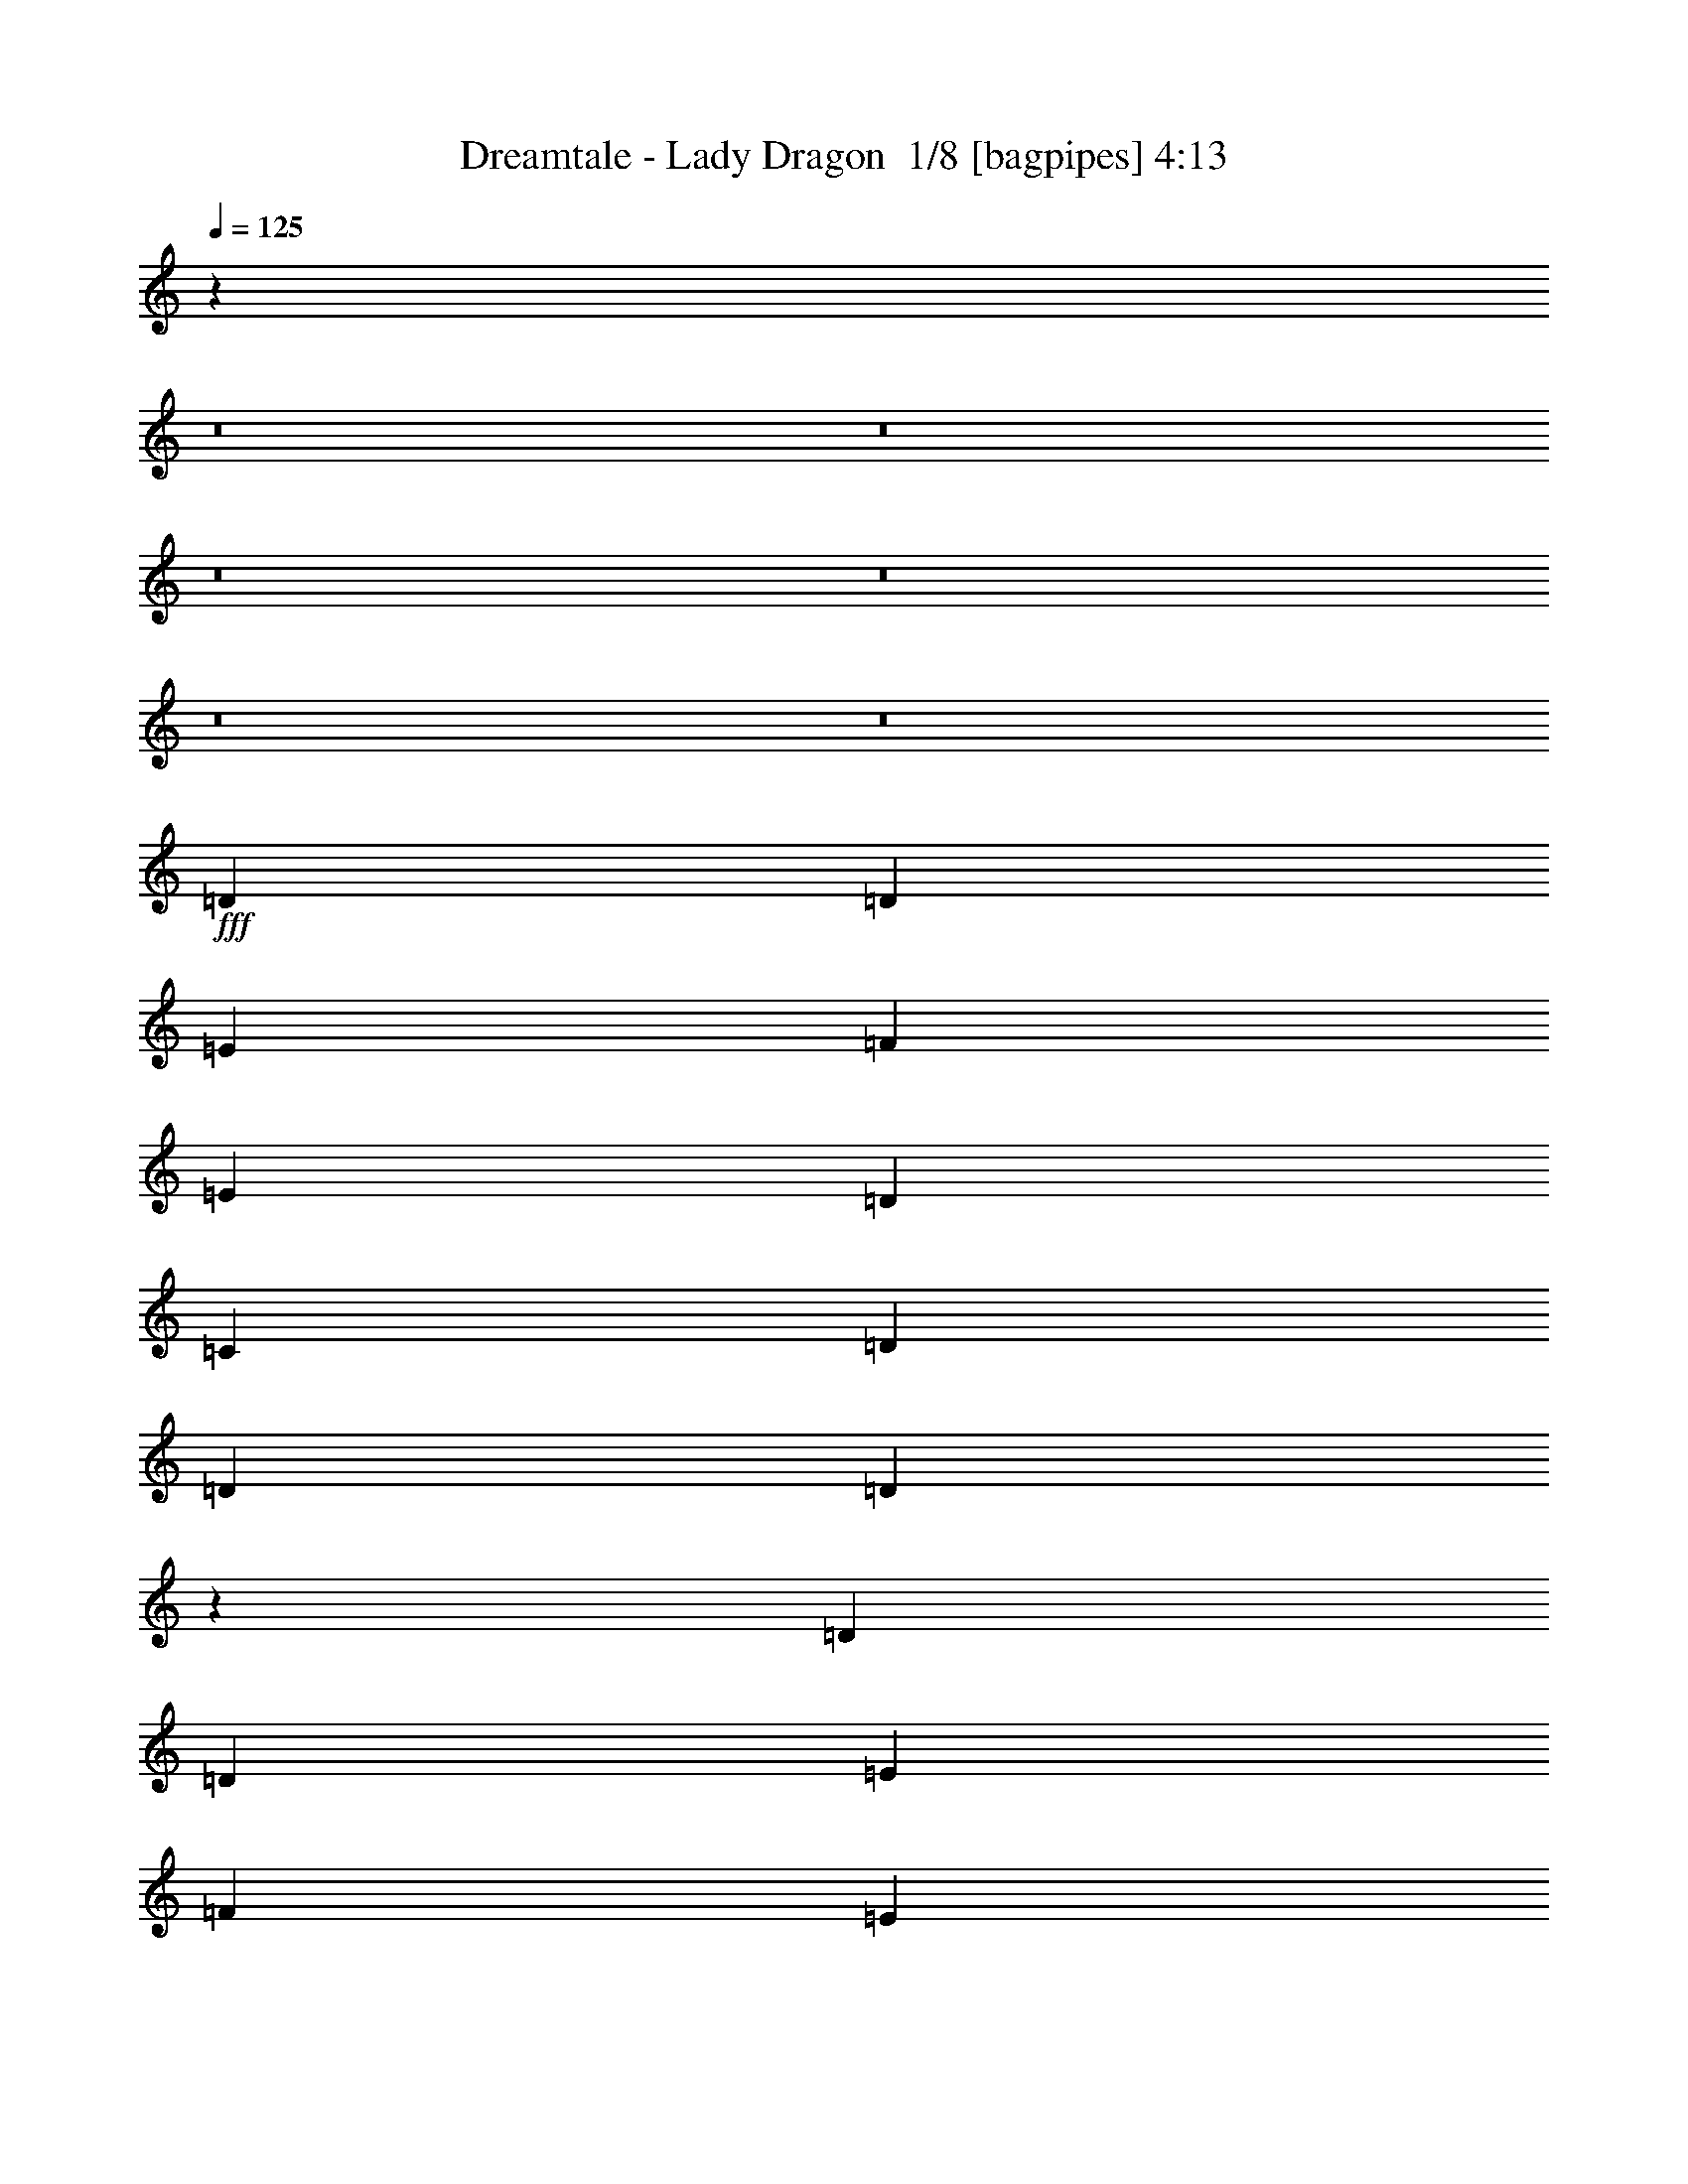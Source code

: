 % Produced with Bruzo's Transcoding Environment 2.0 alpha 
% Transcribed by Bruzo 

X:1
T: Dreamtale - Lady Dragon  1/8 [bagpipes] 4:13
Z: Transcribed with BruTE -5 327 10
L: 1/4
Q: 125
K: C
z19213/1600
z8/1
z8/1
z8/1
z8/1
z8/1
z8/1
+fff+
[=D353/500]
[=D353/500]
[=E353/500]
[=F353/500]
[=E353/500]
[=D5647/8000]
[=C353/500]
[=D353/250]
[=D353/250]
[=D1351/1000]
z17431/8000
[=D353/500]
[=D353/500]
[=E5647/8000]
[=F353/500]
[=E353/500]
[=D353/500]
[=C353/500]
[^A2259/1600]
[^A353/250]
[^A10943/8000]
z1081/500
[^A353/500]
[=A353/500]
[=G169/250]
z92/125
[^A5647/8000]
[=A353/500]
[=G5317/8000]
z5979/8000
[=A353/500]
[=G353/500]
[=F5647/8000]
[=A353/500]
[=A353/500]
[=G353/500]
[=F2817/4000]
z2831/4000
[=G5647/8000]
[=F353/500]
[=E353/500]
[=G353/500]
[=G353/500]
[=F353/500]
[=E5647/8000]
[=D353/500]
[^A353/500]
[=G353/500]
[=F353/500]
[=G353/500]
[=F5647/8000]
[=E353/500]
[=D5269/8000]
z6027/8000
[=D353/500]
[=D353/500]
[=E5647/8000]
[=F353/500]
[=E353/500]
[=D353/500]
[=C353/500]
[=D2259/1600]
[=D353/250]
[=D10847/8000]
z1087/500
[=D353/500]
[=D353/500]
[=E353/500]
[=F353/500]
[=E5647/8000]
[=D353/500]
[=C353/500]
[^A353/250]
[^A2259/1600]
[^A5491/4000]
z8629/4000
[^A5647/8000]
[=A353/500]
[=G5447/8000]
z5849/8000
[^A353/500]
[=A353/500]
[=G1071/1600]
z297/400
[=A353/500]
[=G353/500]
[=F353/500]
[=A353/500]
[=A5647/8000]
[=G353/500]
[=F5173/8000]
z6123/8000
[=G353/500]
[=F353/500]
[=E353/500]
[=G5647/8000]
[=G353/500]
[=F353/500]
[=E353/500]
[=D353/500]
[^A353/500]
[=F5647/8000]
[=F353/500]
[=G353/500]
[=F353/500]
[=E353/500]
[=D353/500]
[=F16943/8000]
[=c353/500]
[=c353/500]
[=G353/500]
[=A5647/8000]
[=G353/500]
[=F353/250]
[=G353/500]
[=A353/500]
[=A5647/8000]
[=E353/500]
[=F353/500]
[=E353/500]
[=D353/250]
[=F5647/8000]
[=G353/500]
[=F353/500]
[=C353/500]
[=F353/250]
[=G8471/8000]
[=A353/1000]
[=G353/500]
[=F353/500]
[=G413/200]
z11719/8000
[=c353/500]
[^A353/500]
[=A1097/1600]
z581/800
[=G353/500]
[=A353/500]
[=G353/500]
[=F353/500]
[=F353/500]
[=G5647/8000]
[=F353/500]
[=E353/500]
[=E353/500]
[=F353/500]
[=E353/500]
[=D8471/8000]
[=E353/500]
[=F1059/1000]
[=E353/500]
[=E353/1000]
[=D8471/8000]
[=C353/500]
[=D44881/8000]
z25291/1600
z8/1
z8/1
[=D5647/8000]
[=D353/500]
[=E353/500]
[=F353/500]
[=E353/500]
[=D353/500]
[=C5647/8000]
[=D353/250]
[=D353/250]
[=D10919/8000]
z433/200
[=D353/500]
[=D353/500]
[=E5647/8000]
[=F353/500]
[=E353/500]
[=D353/500]
[=C353/500]
[^A2259/1600]
[^A353/250]
[^A5527/4000]
z3437/1600
[^A353/500]
[=A353/500]
[=G5519/8000]
z5777/8000
[^A5647/8000]
[=A353/500]
[=G1357/2000]
z1467/2000
[=A353/500]
[=G353/500]
[=F5647/8000]
[=A353/500]
[=A353/500]
[=G353/500]
[=F1049/1600]
z6051/8000
[=G5647/8000]
[=F353/500]
[=E353/500]
[=G353/500]
[=G353/500]
[=F353/500]
[=E5647/8000]
[=D353/500]
[^A353/500]
[=F353/500]
[=F353/500]
[=G353/500]
[=F5647/8000]
[=E353/500]
[=D353/500]
[=F1059/500]
[=c5647/8000]
[=c353/500]
[=G353/500]
[=A353/500]
[=G353/500]
[=F353/250]
[=G5647/8000]
[=A353/500]
[=A353/500]
[=E353/500]
[=F353/500]
[=E353/500]
[=D2259/1600]
[=F353/500]
[=G353/500]
[=F353/500]
[=C353/500]
[=F2259/1600]
[=G1059/1000]
[=A353/1000]
[=G353/500]
[=F353/500]
[=G1037/500]
z11647/8000
[=c353/500]
[^A5647/8000]
[=A2779/4000]
z2869/4000
[=G353/500]
[=A353/500]
[=G353/500]
[=F5647/8000]
[=F353/500]
[=G353/500]
[=F353/500]
[=E353/500]
[=E353/500]
[=F5647/8000]
[=E353/500]
[=D1059/1000]
[=E353/500]
[=F1059/1000]
[=E5647/8000]
[=E353/1000]
[=D1059/1000]
[=C353/500]
[=D44953/8000]
z54759/4000
z8/1
z8/1
z8/1
z8/1
z8/1
z8/1
z8/1
z8/1
z8/1
z8/1
z8/1
[=F16943/8000]
[=c353/500]
[=c353/500]
[=G353/500]
[=A353/500]
[=G353/500]
[=F2259/1600]
[=G353/500]
[=A353/500]
[=A353/500]
[=E353/500]
[=F5647/8000]
[=E353/500]
[=D353/250]
[=F353/500]
[=G353/500]
[=F5647/8000]
[=C353/500]
[=F353/250]
[=G1059/1000]
[=A353/1000]
[=G5647/8000]
[=F353/500]
[=G16843/8000]
z2849/2000
[=c353/500]
[^A353/500]
[=A1327/2000]
z1497/2000
[=G353/500]
[=A5647/8000]
[=G353/500]
[=F353/500]
[=F353/500]
[=G353/500]
[=F353/500]
[=E5647/8000]
[=E353/500]
[=F353/500]
[=E353/500]
[=D1059/1000]
[=E353/500]
[=F8471/8000]
[=E353/500]
[=E353/1000]
[=D1059/1000]
[=C353/500]
[=D22203/8000]
z22979/8000
[=F1059/500]
[=c353/500]
[=c5647/8000]
[=G353/500]
[=A353/500]
[=G353/500]
[=F353/250]
[=G5647/8000]
[=A353/500]
[=A353/500]
[=E353/500]
[=F353/500]
[=E353/500]
[=D2259/1600]
[=F353/500]
[=G353/500]
[=F353/500]
[=C353/500]
[=F2259/1600]
[=G1059/1000]
[=A353/1000]
[=G353/500]
[=F353/500]
[=G16881/8000]
z5679/4000
[=c353/500]
[^A353/500]
[=A2673/4000]
z5949/8000
[=G353/500]
[=A353/500]
[=G353/500]
[=F353/500]
[=F5647/8000]
[=G353/500]
[=F353/500]
[=E353/500]
[=E353/500]
[=F353/500]
[=E5647/8000]
[=D1059/1000]
[=E353/500]
[=F1059/1000]
[=E353/500]
[=E2823/8000]
[=D1059/1000]
[=C353/500]
[=D11121/4000]
z135/16

X:2
T: Dreamtale - Lady Dragon  2/8 [clarinet] 4:13
Z: Transcribed with BruTE -27 273 6
L: 1/4
Q: 125
K: C
z22591/4000
+fff+
[=D353/2000]
[=A,353/2000]
[=F,353/2000]
[=A,353/2000]
[=D353/2000]
[=F353/2000]
[=A353/2000]
[=d353/2000]
[=f353/2000]
[=d353/2000]
[=A353/2000]
[=F353/2000]
[=D353/2000]
[=A,353/2000]
[=F,353/2000]
[=A,353/2000]
[=D1411/8000]
[^A,353/2000]
[=F,353/2000]
[^A,353/2000]
[=D353/2000]
[=F353/2000]
[^A353/2000]
[=d353/2000]
[=f353/2000]
[=d353/2000]
[^A353/2000]
[=F353/2000]
[=D353/2000]
[^A,353/2000]
[=F,353/2000]
[^A,353/2000]
[=C353/2000]
[=A,353/2000]
[=F,353/2000]
[=A,353/2000]
[=C353/2000]
[=F353/2000]
[=A353/2000]
[=c353/2000]
[=f1411/8000]
[=c353/2000]
[=A353/2000]
[=F353/2000]
[=C353/2000]
[=A,353/2000]
[=F,353/2000]
[=A,353/2000]
[=C353/2000]
[=G,353/2000]
[=E,353/2000]
[=G,353/2000]
[=C353/2000]
[=E353/2000]
[=G353/2000]
[=c353/2000]
[=e353/2000]
[=c353/2000]
[=G353/2000]
[=E353/2000]
[=C353/2000]
[=G,353/2000]
[=E,353/2000]
[=C353/2000]
[=D1411/8000]
[=A,353/2000]
[=F,353/2000]
[=A,353/2000]
[=D353/2000]
[=F353/2000]
[=A353/2000]
[=d353/2000]
[=f353/2000]
[=d353/2000]
[=A353/2000]
[=F353/2000]
[=D353/2000]
[=A,353/2000]
[=F,353/2000]
[=A,353/2000]
[=D353/2000]
[^A,353/2000]
[=F,353/2000]
[^A,353/2000]
[=D353/2000]
[=F353/2000]
[^A353/2000]
[=d353/2000]
[=f353/2000]
[=d1411/8000]
[^A353/2000]
[=F353/2000]
[=D353/2000]
[^A,353/2000]
[=F,353/2000]
[^A,353/2000]
[=C353/2000]
[=A,353/2000]
[=F,353/2000]
[=A,353/2000]
[=C353/2000]
[=F353/2000]
[=A353/2000]
[=c353/2000]
[=f353/2000]
[=c353/2000]
[=A353/2000]
[=F353/2000]
[=C353/2000]
[=A,353/2000]
[=F,353/2000]
[=A,353/2000]
[=C353/2000]
[=A,1411/8000]
[=E,353/2000]
[=A,353/2000]
[=C353/2000]
[=E353/2000]
[=A353/2000]
[=c353/2000]
[=e353/2000]
[=c353/2000]
[=A353/2000]
[=E353/2000]
[=C353/2000]
[=A,353/2000]
[=E,353/2000]
[=A,353/2000]
[=D353/2000]
[=A,353/2000]
[=F,353/2000]
[=A,353/2000]
[=D353/2000]
[=F353/2000]
[=A353/2000]
[=d353/2000]
[=f353/2000]
[=d1411/8000]
[=A353/2000]
[=F353/2000]
[=D353/2000]
[=A,353/2000]
[=F,353/2000]
[=A,353/2000]
[=D353/2000]
[^A,353/2000]
[=F,353/2000]
[^A,353/2000]
[=D353/2000]
[=F353/2000]
[^A353/2000]
[=d353/2000]
[=f353/2000]
[=d353/2000]
[^A353/2000]
[=F353/2000]
[=D353/2000]
[^A,353/2000]
[=F,353/2000]
[^A,353/2000]
[=C353/2000]
[=A,1411/8000]
[=F,353/2000]
[=A,353/2000]
[=C353/2000]
[=F353/2000]
[=A353/2000]
[=c353/2000]
[=f353/2000]
[=c353/2000]
[=A353/2000]
[=F353/2000]
[=C353/2000]
[=A,353/2000]
[=F,353/2000]
[=A,353/2000]
[=C353/2000]
[=G,353/2000]
[=E,353/2000]
[=G,353/2000]
[=C353/2000]
[=E353/2000]
[=G353/2000]
[=c353/2000]
[=e353/2000]
[=c353/2000]
[=G1411/8000]
[=E353/2000]
[=C353/2000]
[=G,353/2000]
[=E,353/2000]
[=C353/2000]
[=D353/2000]
[=A,353/2000]
[=F,353/2000]
[=A,353/2000]
[=D353/2000]
[=F353/2000]
[=A353/2000]
[=d353/2000]
[=f353/2000]
[=d353/2000]
[=A353/2000]
[=F353/2000]
[=D353/2000]
[=A,353/2000]
[=F,353/2000]
[=A,353/2000]
[=D353/2000]
[^A,353/2000]
[=F,1411/8000]
[^A,353/2000]
[=D353/2000]
[=F353/2000]
[^A353/2000]
[=d353/2000]
[=f353/2000]
[=d353/2000]
[^A353/2000]
[=F353/2000]
[=D353/2000]
[^A,353/2000]
[=F,353/2000]
[^A,353/2000]
[=C353/2000]
[=A,353/2000]
[=F,353/2000]
[=A,353/2000]
[=C353/2000]
[=F353/2000]
[=A353/2000]
[=c353/2000]
[=f353/2000]
[=c353/2000]
[=A1411/8000]
[=F353/2000]
[=C353/2000]
[=A,353/2000]
[=F,353/2000]
[=A,353/2000]
[=C353/2000]
[=A,353/2000]
[=E,353/2000]
[=A,353/2000]
[=C353/2000]
[=E353/2000]
[=A353/2000]
[=c353/2000]
[=e353/2000]
[=c353/2000]
[=A353/2000]
[=E353/2000]
[=C353/2000]
[=A,353/2000]
[=E,353/2000]
[=A,353/2000]
[=C353/2000]
[=A,353/2000]
[=E,1411/8000]
[=A,353/2000]
[=C353/2000]
[=E353/2000]
[=A353/2000]
[=c353/2000]
[=e353/2000]
[=c353/2000]
[=A353/2000]
[=E353/2000]
[=C353/2000]
[=A,353/2000]
[=E,353/2000]
[=A,353/2000]
[=D353/2000]
[=D,353/2000]
[=A,353/2000]
[=D,353/2000]
[=D353/2000]
[=D,353/2000]
[=E353/2000]
[=D,353/2000]
[=F353/2000]
[=D,353/2000]
[=D353/2000]
[=D,1411/8000]
[=F353/2000]
[=D,353/2000]
[=G353/2000]
[=D,353/2000]
[=A353/2000]
[=D,353/2000]
[=F353/2000]
[=D,353/2000]
[=A353/2000]
[=D,353/2000]
[=c353/2000]
[=D,353/2000]
[=d689/4000]
z35151/4000
z8/1
z8/1
z8/1
z8/1
z8/1
z8/1
z8/1
z8/1
z8/1
z8/1
z8/1
z8/1
z8/1
z8/1
z8/1
z8/1
[=D353/2000]
[=A,353/2000]
[=F,353/2000]
[=A,353/2000]
[=D353/2000]
[=F353/2000]
[=A353/2000]
[=d353/2000]
[=f353/2000]
[=d353/2000]
[=A353/2000]
[=F1411/8000]
[=D353/2000]
[=A,353/2000]
[=F,353/2000]
[=A,353/2000]
[=D353/2000]
[^A,353/2000]
[=F,353/2000]
[^A,353/2000]
[=D353/2000]
[=F353/2000]
[^A353/2000]
[=d353/2000]
[=f353/2000]
[=d353/2000]
[^A353/2000]
[=F353/2000]
[=D353/2000]
[^A,353/2000]
[=F,353/2000]
[^A,353/2000]
[=C353/2000]
[=A,353/2000]
[=F,353/2000]
[=A,1411/8000]
[=C353/2000]
[=F353/2000]
[=A353/2000]
[=c353/2000]
[=f353/2000]
[=c353/2000]
[=A353/2000]
[=F353/2000]
[=C353/2000]
[=A,353/2000]
[=F,353/2000]
[=A,353/2000]
[=C353/2000]
[=G,353/2000]
[=E,353/2000]
[=G,353/2000]
[=C353/2000]
[=E353/2000]
[=G353/2000]
[=c353/2000]
[=e353/2000]
[=c353/2000]
[=G353/2000]
[=E1411/8000]
[=C353/2000]
[=G,353/2000]
[=E,353/2000]
[=C353/2000]
[=D353/2000]
[=A,353/2000]
[=F,353/2000]
[=A,353/2000]
[=D353/2000]
[=F353/2000]
[=A353/2000]
[=d353/2000]
[=f353/2000]
[=d353/2000]
[=A353/2000]
[=F353/2000]
[=D353/2000]
[=A,353/2000]
[=F,353/2000]
[=A,353/2000]
[=D353/2000]
[^A,353/2000]
[=F,353/2000]
[^A,353/2000]
[=D1411/8000]
[=F353/2000]
[^A353/2000]
[=d353/2000]
[=f353/2000]
[=d353/2000]
[^A353/2000]
[=F353/2000]
[=D353/2000]
[^A,353/2000]
[=F,353/2000]
[^A,353/2000]
[=C353/2000]
[=A,353/2000]
[=F,353/2000]
[=A,353/2000]
[=C353/2000]
[=F353/2000]
[=A353/2000]
[=c353/2000]
[=f353/2000]
[=c353/2000]
[=A353/2000]
[=F353/2000]
[=C1411/8000]
[=A,353/2000]
[=F,353/2000]
[=A,353/2000]
[=C353/2000]
[=A,353/2000]
[=E,353/2000]
[=A,353/2000]
[=C353/2000]
[=E353/2000]
[=A353/2000]
[=c353/2000]
[=e353/2000]
[=c353/2000]
[=A353/2000]
[=E353/2000]
[=C353/2000]
[=A,353/2000]
[=E,353/2000]
[=A,353/2000]
[=C353/2000]
[=A,353/2000]
[=E,353/2000]
[=A,353/2000]
[=C1411/8000]
[=E353/2000]
[=A353/2000]
[=c353/2000]
[=e353/2000]
[=c353/2000]
[=A353/2000]
[=E353/2000]
[=C353/2000]
[=A,353/2000]
[=E,353/2000]
[=A,353/2000]
[=D353/2000]
[=D,353/2000]
[=A,353/2000]
[=D,353/2000]
[=D353/2000]
[=D,353/2000]
[=E353/2000]
[=D,353/2000]
[=F353/2000]
[=D,353/2000]
[=D353/2000]
[=D,353/2000]
[=F1411/8000]
[=D,353/2000]
[=G353/2000]
[=D,353/2000]
[=A353/2000]
[=D,353/2000]
[=F353/2000]
[=D,353/2000]
[=A353/2000]
[=D,353/2000]
[=c353/2000]
[=D,353/2000]
[=d1489/8000]
z23819/1600
z8/1
z8/1
z8/1
z8/1
z8/1
z8/1
z8/1
z8/1
z8/1
z8/1
z8/1
[^C,281/1600]
z2831/8000
[=D,1169/8000]
z3067/8000
[=E,1433/8000]
z2803/8000
[=F,353/2000]
[=D,257/1600]
z769/4000
[=E,1883/8000]
[=F,1883/8000]
[=G,941/4000]
[=A,1883/8000]
[^A,1883/8000]
[=G,941/4000]
[=A,1883/8000]
[^A,941/4000]
[^C1883/8000]
[=D1883/8000]
[=E941/4000]
[^C1883/8000]
[=D941/4000]
[=F1883/8000]
[=G1883/8000]
[=A611/4000]
z2131/800
[=A971/4000^A971/4000]
[=A57/250=G57/250]
[=F1/8]
[=E1/8]
[=F1353/8000]
[=E353/2000]
[=D353/2000]
[^C353/2000]
[=D353/2000]
[^C353/2000]
[^A,353/2000]
[=A,1411/8000]
[^A,353/2000]
[=A,353/2000]
[=G,353/2000]
[=F,353/2000]
[=E,13/100]
z44663/4000
[=A,587/4000]
z33/160
[=B,27/160]
z737/4000
[^C513/4000]
z1797/8000
[=A,1203/8000]
z1621/8000
[^C353/2000]
[=D353/2000]
[=E353/2000]
[=F353/2000]
[=D353/2000]
[=E353/2000]
[=F353/2000]
[=G1353/8000]
[=G1883/8000=A1883/8000]
[^A1/8]
[^c1/8]
[^A353/1600]
[=G1941/8000=A1941/8000-]
[^A1883/8000^c1883/8000=A1883/8000]
[=d1883/8000=e1883/8000]
[=e941/4000=f941/4000]
[=g57/250=f57/250-]
[=e1/8=f1/8]
[=d1/8]
[^c1353/8000]
[^A353/2000]
[=A353/2000]
[=G353/2000]
[=A373/2000]
z87/125
[=A1353/8000]
[^A971/4000=A971/4000]
[=G1/8]
[=A2059/8000]
[=F539/4000]
z873/4000
[=G627/4000]
z157/800
[=E1059/4000]
[=F353/2000]
[=E941/4000]
[=G1883/8000]
[=F1883/8000]
[=E941/4000]
[=D1883/8000]
[^C941/4000]
[=D1883/8000]
[=F1883/8000]
[=G941/4000]
[=A1883/8000]
[^A941/4000]
[=c1883/8000]
[=G1309/8000]
z21937/4000
[=A563/4000]
z2261/4000
[^A739/4000]
z4169/8000
[=A1331/8000]
z4317/8000
[=G1183/8000]
z893/1600
[=A207/1600]
z5389/2000
[=A,353/2000]
[=F,353/2000]
[=C,353/2000]
[=F,353/2000]
[=A,353/2000]
[=F,353/2000]
[=A,353/2000]
[=F,353/2000]
[=C,353/2000]
[=F,353/2000]
[=A,353/2000]
[=F,353/2000]
[=A,353/2000]
[=F,353/2000]
[=C,353/2000]
[=F,353/2000]
[=G,353/2000]
[=C,353/2000]
[=D,353/2000]
[=E,353/2000]
[=F,353/2000]
[=G,1411/8000]
[=A,353/2000]
[^A,353/2000]
[=C353/2000]
[=F,353/2000]
[=G,353/2000]
[=A,353/2000]
[^A,353/2000]
[=C353/2000]
[=D353/2000]
[=E353/2000]
[=F353/2000]
[=D353/2000]
[=A,353/2000]
[=D353/2000]
[=F353/2000]
[=D353/2000]
[=F353/2000]
[=D353/2000]
[=A,353/2000]
[=D353/2000]
[=F353/2000]
[=D353/2000]
[=F353/2000]
[=D1411/8000]
[=A,353/2000]
[=D353/2000]
[=E353/2000]
[=F353/2000]
[=E353/2000]
[=D353/2000]
[=C353/2000]
[=D353/2000]
[=C353/2000]
[^A,353/2000]
[=A,353/2000]
[=C353/2000]
[^A,353/2000]
[=A,353/2000]
[=G,353/2000]
[=A,353/2000]
[^A,353/2000]
[=C353/2000]
[=D539/4000]
z18689/8000
[=E353/2000]
[=D353/2000]
[=C1487/8000]
z1397/1600
[=D353/2000]
[=C353/2000]
[=A,1191/8000]
z4457/8000
[=F,1043/8000]
z1151/2000
[=G,349/2000]
z3181/2000
[=A,319/2000]
z387/2000
[=G,363/2000]
z343/2000
[=F,141/1000]
z53/250
[=G,353/2000]
[=C,353/2000]
[=D,353/2000]
[=E,353/2000]
[=F,353/2000]
[=G,353/2000]
[=A,1411/8000]
[^A,353/2000]
[=C353/2000]
[=A,353/2000]
[^A,353/2000]
[=C353/2000]
[=D353/2000]
[=E353/2000]
[=F353/2000]
[=G353/2000]
[=A1213/8000]
z15731/8000
[=c1269/8000]
z2189/4000
[=c561/4000]
z2263/4000
[=G737/4000]
z2087/4000
[=A663/4000]
z2161/4000
[=G589/4000]
z823/4000
[=A353/2000]
[=G353/2000]
[=F103/800]
z2053/1600
[=G247/1600]
z4413/8000
[=A1087/8000]
z4561/8000
[=A1439/8000]
z4209/8000
[=E1291/8000]
z4357/8000
[=F1143/8000]
z901/1600
[=E299/1600]
z1329/8000
[=F353/2000]
[=E1411/8000]
[=F353/2000]
[=D353/2000]
[^A,353/2000]
[=D353/2000]
[=F353/2000]
[=D353/2000]
[=F353/2000]
[=D353/2000]
[^A,353/2000]
[=D353/2000]
[=F353/2000]
[=D353/2000]
[=F353/2000]
[=D353/2000]
[^A,353/2000]
[=D353/2000]
[=E353/2000]
[=C353/2000]
[=G,353/2000]
[=C353/2000]
[=E353/2000]
[=C353/2000]
[=E353/2000]
[=C1411/8000]
[=G,353/2000]
[=C353/2000]
[=E353/2000]
[=C353/2000]
[=E353/2000]
[=C353/2000]
[=G,353/2000]
[=C353/2000]
[=D353/2000]
[=A,353/2000]
[=F,353/2000]
[=A,353/2000]
[=D353/2000]
[=A,353/2000]
[=E353/2000]
[=A,353/2000]
[=F353/2000]
[=A,353/2000]
[=D353/2000]
[=A,353/2000]
[=F353/2000]
[=A,353/2000]
[=G353/2000]
[=A,1411/8000]
[=A353/2000]
[=A,353/2000]
[=F353/2000]
[=A,353/2000]
[=A353/2000]
[=A,353/2000]
[=c353/2000]
[=A,353/2000]
[=d639/4000]
z147/16
z8/1
z8/1
z8/1
z8/1
z8/1
z8/1
z8/1
z8/1
z8/1
z8/1
z8/1

X:3
T: Dreamtale - Lady Dragon  3/8 [flute] 4:13
Z: Transcribed with BruTE 18 264 9
L: 1/4
Q: 125
K: C
z5083/800
+ppp+
[=D117/800]
z2239/4000
[=E511/4000]
z2313/4000
[=F687/4000]
z9921/8000
[=D1079/8000]
z4569/8000
[=E1431/8000]
z4217/8000
[=F1283/8000]
z873/1600
[=C227/1600]
z4513/8000
[=C1487/8000]
z4161/8000
[=F1339/8000]
z1077/2000
[=A149/1000]
z557/1000
[=G261/2000]
z1151/2000
[=G349/2000]
z1063/2000
[=F39/250]
z11/20
[=E11/80]
z2039/1600
[=D261/1600]
z4343/8000
[=E1157/8000]
z4491/8000
[=F1009/8000]
z10287/8000
[=D1213/8000]
z887/1600
[=E213/1600]
z2291/4000
[=F709/4000]
z423/800
[=C127/800]
z2189/4000
[=C561/4000]
z2263/4000
[=F737/4000]
z2087/4000
[=A663/4000]
z2161/4000
[=G589/4000]
z4469/8000
[=F1031/8000]
z4617/8000
[=E1383/8000]
z853/1600
[=F247/1600]
z10061/8000
[=D1439/8000]
z4209/8000
[=E1291/8000]
z1089/2000
[=F143/1000]
z1269/1000
[=D337/2000]
z43/80
[=E3/20]
z139/250
[=F263/2000]
z1149/2000
[=C351/2000]
z4243/8000
[=C1257/8000]
z4391/8000
[=F1109/8000]
z4539/8000
[=A1461/8000]
z4187/8000
[=G1313/8000]
z867/1600
[=G233/1600]
z4483/8000
[=F1017/8000]
z463/800
[=E137/800]
z4963/4000
[=D537/4000]
z2287/4000
[=E713/4000]
z2111/4000
[=F639/4000]
z10017/8000
[=D1483/8000]
z833/1600
[=E267/1600]
z4313/8000
[=F1187/8000]
z4461/8000
[=C1039/8000]
z4609/8000
[=C1391/8000]
z4257/8000
[=F1243/8000]
z1101/2000
[=A137/1000]
z569/1000
[=A181/1000]
z21/40
[=G13/80]
z1087/2000
[=F18/125]
z281/500
[=E251/2000]
z1161/2000
[=A339/2000]
z4291/8000
[=G1209/8000]
z4439/8000
[=F1061/8000]
z4587/8000
[=E1413/8000]
z847/1600
[=D253/1600]
z12081/1000
z8/1
z8/1
+mp+
[^A353/2000]
[=G353/2000]
[=D353/2000]
[=G353/2000]
[^A353/2000]
[=G353/2000]
[=c353/2000]
[=G353/2000]
[^A353/2000]
[=G353/2000]
[=D353/2000]
[=G353/2000]
[^A353/2000]
[=G353/2000]
[=D353/2000]
[=G353/2000]
[^A353/2000]
[=G353/2000]
[=D353/2000]
[=G353/2000]
[^A1411/8000]
[=G353/2000]
[=c353/2000]
[=G353/2000]
[^A353/2000]
[=G353/2000]
[=D353/2000]
[=G353/2000]
[^A353/2000]
[=G353/2000]
[=D353/2000]
[=G353/2000]
[=A353/2000]
[=F353/2000]
[=D353/2000]
[=F353/2000]
[=A353/2000]
[=F353/2000]
[^A353/2000]
[=F353/2000]
[=A353/2000]
[=F353/2000]
[=D353/2000]
[=F353/2000]
[=A353/2000]
[=F1411/8000]
[=D353/2000]
[=F353/2000]
[=A353/2000]
[=F353/2000]
[=D353/2000]
[=F353/2000]
[=A353/2000]
[=F353/2000]
[^A353/2000]
[=F353/2000]
[=A353/2000]
[=F353/2000]
[=D353/2000]
[=F353/2000]
[=A353/2000]
[=F353/2000]
[=D353/2000]
[=F353/2000]
[=G353/2000]
[=E353/2000]
[=C353/2000]
[=E353/2000]
[=G353/2000]
[=E1411/8000]
[=A353/2000]
[=E353/2000]
[=G353/2000]
[=E353/2000]
[=C353/2000]
[=E353/2000]
[=G353/2000]
[=E353/2000]
[=C353/2000]
[=E353/2000]
[=G353/2000]
[=E353/2000]
[=C353/2000]
[=E353/2000]
[=G353/2000]
[=E353/2000]
[=A353/2000]
[=E353/2000]
[=G353/2000]
[=E353/2000]
[=C353/2000]
[=E353/2000]
[=G353/2000]
[=E1411/8000]
[=C353/2000]
[=E353/2000]
[=F353/2000]
[=D353/2000]
[^A,353/2000]
[=D353/2000]
[=F353/2000]
[=D353/2000]
[=G353/2000]
[=D353/2000]
[=F353/2000]
[=D353/2000]
[^A,353/2000]
[=D353/2000]
[=F353/2000]
[=D353/2000]
[^A,353/2000]
[=D353/2000]
[^A353/2000]
[=E353/2000]
[=C353/2000]
[=E353/2000]
[=A353/2000]
[=E1411/8000]
[=C353/2000]
[=E353/2000]
[=G353/2000]
[=E353/2000]
[=C353/2000]
[=E353/2000]
[=F353/2000]
[=E353/2000]
[=C353/2000]
[=E1033/8000]
z11711/800
z8/1
[^A353/2000]
[=G353/2000]
[=D353/2000]
[=G353/2000]
[^A353/2000]
[=G353/2000]
[=c353/2000]
[=G1411/8000]
[^A353/2000]
[=G353/2000]
[=D353/2000]
[=G353/2000]
[^A353/2000]
[=G353/2000]
[=D353/2000]
[=G353/2000]
[^A353/2000]
[=G353/2000]
[=D353/2000]
[=G353/2000]
[^A353/2000]
[=G353/2000]
[=c353/2000]
[=G353/2000]
[^A353/2000]
[=G353/2000]
[=D353/2000]
[=G353/2000]
[^A353/2000]
[=G353/2000]
[=D353/2000]
[=G1411/8000]
[=A353/2000]
[=F353/2000]
[=D353/2000]
[=F353/2000]
[=A353/2000]
[=F353/2000]
[^A353/2000]
[=F353/2000]
[=A353/2000]
[=F353/2000]
[=D353/2000]
[=F353/2000]
[=A353/2000]
[=F353/2000]
[=D353/2000]
[=F353/2000]
[=A353/2000]
[=F353/2000]
[=D353/2000]
[=F353/2000]
[=A353/2000]
[=F353/2000]
[^A353/2000]
[=F1411/8000]
[=A353/2000]
[=F353/2000]
[=D353/2000]
[=F353/2000]
[=A353/2000]
[=F353/2000]
[=D353/2000]
[=F353/2000]
[=G353/2000]
[=E353/2000]
[=C353/2000]
[=E353/2000]
[=G353/2000]
[=E353/2000]
[=A353/2000]
[=E353/2000]
[=G353/2000]
[=E353/2000]
[=C353/2000]
[=E353/2000]
[=G353/2000]
[=E353/2000]
[=C353/2000]
[=E353/2000]
[=G1411/8000]
[=E353/2000]
[=C353/2000]
[=E353/2000]
[=G353/2000]
[=E353/2000]
[=A353/2000]
[=E353/2000]
[=G353/2000]
[=E353/2000]
[=C353/2000]
[=E353/2000]
[=G353/2000]
[=E353/2000]
[=C353/2000]
[=E353/2000]
[=F353/2000]
[=D353/2000]
[^A,353/2000]
[=D353/2000]
[=F353/2000]
[=D353/2000]
[=G353/2000]
[=D353/2000]
[=F1411/8000]
[=D353/2000]
[^A,353/2000]
[=D353/2000]
[=F353/2000]
[=D353/2000]
[^A,353/2000]
[=D353/2000]
[^A353/2000]
[=E353/2000]
[=C353/2000]
[=E353/2000]
[=A353/2000]
[=E353/2000]
[=C353/2000]
[=E353/2000]
[=G353/2000]
[=E353/2000]
[=C353/2000]
[=E353/2000]
[=F353/2000]
[=E353/2000]
[=C353/2000]
[=E353/2000]
[=A1411/8000]
[=F353/2000]
[=C353/2000]
[=F353/2000]
[=A353/2000]
[=F353/2000]
[^A353/2000]
[=F353/2000]
[=A353/2000]
[=F353/2000]
[=C353/2000]
[=F353/2000]
[=A353/2000]
[=F353/2000]
[=C353/2000]
[=F353/2000]
[=G353/2000]
[=E353/2000]
[=C353/2000]
[=E353/2000]
[=G353/2000]
[=E353/2000]
[=A353/2000]
[=E353/2000]
[=G1411/8000]
[=E353/2000]
[=C353/2000]
[=E353/2000]
[=G353/2000]
[=E353/2000]
[=C353/2000]
[=E353/2000]
[=A353/2000]
[=F353/2000]
[=D353/2000]
[=F353/2000]
[=A353/2000]
[=F353/2000]
[^A353/2000]
[=F353/2000]
[=A353/2000]
[=F353/2000]
[=D353/2000]
[=F353/2000]
[=A353/2000]
[=F353/2000]
[=D353/2000]
[=F353/2000]
[=A353/2000]
[=E1411/8000]
[=C353/2000]
[=E353/2000]
[=A353/2000]
[=E353/2000]
[^A353/2000]
[=E353/2000]
[=A353/2000]
[=E353/2000]
[=C353/2000]
[=E353/2000]
[=A353/2000]
[=E353/2000]
[=C353/2000]
[=E353/2000]
[^A353/2000]
[=F353/2000]
[=D353/2000]
[=F353/2000]
[^A353/2000]
[=F353/2000]
[^A353/2000]
[=F353/2000]
[=D353/2000]
[=F1411/8000]
[^A353/2000]
[=F353/2000]
[^A353/2000]
[=F353/2000]
[=D353/2000]
[=F353/2000]
[=A353/2000]
[=F353/2000]
[=C353/2000]
[=F353/2000]
[=A353/2000]
[=F353/2000]
[=A353/2000]
[=F353/2000]
[=C353/2000]
[=F353/2000]
[=A353/2000]
[=F353/2000]
[=A353/2000]
[=F353/2000]
[=C353/2000]
[=F353/2000]
[^A353/2000]
[=G1411/8000]
[=D353/2000]
[=G353/2000]
[^A353/2000]
[=G353/2000]
[^A353/2000]
[=G353/2000]
[^A353/2000]
[=G353/2000]
[=D353/2000]
[=G353/2000]
[^A353/2000]
[=G353/2000]
[=D353/2000]
[=G353/2000]
[=G353/2000]
[=E353/2000]
[=C353/2000]
[=E353/2000]
[=G353/2000]
[=E353/2000]
[=G353/2000]
[=E353/2000]
[=G353/2000]
[=E1411/8000]
[=C353/2000]
[=E353/2000]
[=G353/2000]
[=E353/2000]
[=C353/2000]
[=E353/2000]
[=A353/2000]
[=F353/2000]
[=C353/2000]
[=F353/2000]
[=A353/2000]
[=F353/2000]
[^A353/2000]
[=F353/2000]
[=A353/2000]
[=F353/2000]
[=C353/2000]
[=F353/2000]
[=A353/2000]
[=F353/2000]
[=C353/2000]
[=F353/2000]
[=G353/2000]
[=E353/2000]
[=C1411/8000]
[=E353/2000]
[=G353/2000]
[=E353/2000]
[=A353/2000]
[=E353/2000]
[=G353/2000]
[=E353/2000]
[=C353/2000]
[=E353/2000]
[=G353/2000]
[=E353/2000]
[=C353/2000]
[=E353/2000]
[=A353/2000]
[=F353/2000]
[=D353/2000]
[=F353/2000]
[=A353/2000]
[=F353/2000]
[^A353/2000]
[=F353/2000]
[=A353/2000]
[=F353/2000]
[=D1411/8000]
[=F353/2000]
[=A353/2000]
[=F353/2000]
[=D353/2000]
[=F353/2000]
[=A353/2000]
[=E353/2000]
[=C353/2000]
[=E353/2000]
[=A353/2000]
[=E353/2000]
[^A353/2000]
[=E353/2000]
[=A353/2000]
[=E353/2000]
[=C353/2000]
[=E353/2000]
[=A353/2000]
[=E353/2000]
[=C353/2000]
[=E353/2000]
[^A353/2000]
[=F353/2000]
[=D1411/8000]
[=F353/2000]
[^A353/2000]
[=F353/2000]
[=D353/2000]
[=F353/2000]
[^A353/2000]
[=F353/2000]
[=D353/2000]
[=F353/2000]
[^A353/2000]
[=F353/2000]
[=D353/2000]
[=F353/2000]
[=c353/2000]
[=G353/2000]
[=E353/2000]
[=G353/2000]
[=c353/2000]
[=G353/2000]
[=E353/2000]
[=G353/2000]
[=c353/2000]
[=G353/2000]
[=E1411/8000]
[=G353/2000]
[=c353/2000]
[=G353/2000]
[=E353/2000]
[=G353/2000]
[=d1381/8000]
z21211/8000
[=d1289/8000]
z539/160
+ppp+
[=D21/160]
z2299/4000
[=E701/4000]
z849/1600
[=F251/1600]
z10041/8000
[=D1459/8000]
z4189/8000
[=E1311/8000]
z4337/8000
[=F1163/8000]
z897/1600
[=C203/1600]
z579/1000
[=C171/1000]
z107/200
[=F61/400]
z1107/2000
[=A67/500]
z143/250
[=G89/500]
z66/125
[=G319/2000]
z1093/2000
[=F141/1000]
z4519/8000
[=E1481/8000]
z1963/1600
[=D237/1600]
z4463/8000
[=E1037/8000]
z4611/8000
[=F1389/8000]
z9907/8000
[=D1093/8000]
z2277/4000
[=E723/4000]
z2101/4000
[=F649/4000]
z87/160
[=C23/160]
z2249/4000
[=C501/4000]
z2323/4000
[=F677/4000]
z2147/4000
[=A603/4000]
z4441/8000
[=A1059/8000]
z4589/8000
[=G1411/8000]
z4237/8000
[=F1263/8000]
z877/1600
[=E223/1600]
z4533/8000
[=A1467/8000]
z4181/8000
[=G1319/8000]
z541/1000
[=F293/2000]
z1119/2000
[=E16/125]
z289/500
[=D43/250]
z96537/8000
z8/1
z8/1
+mp+
[^A353/2000]
[=G353/2000]
[=D353/2000]
[=G353/2000]
[^A353/2000]
[=G353/2000]
[=c353/2000]
[=G353/2000]
[^A353/2000]
[=G353/2000]
[=D353/2000]
[=G353/2000]
[^A353/2000]
[=G353/2000]
[=D353/2000]
[=G353/2000]
[^A353/2000]
[=G353/2000]
[=D353/2000]
[=G353/2000]
[^A353/2000]
[=G353/2000]
[=c1411/8000]
[=G353/2000]
[^A353/2000]
[=G353/2000]
[=D353/2000]
[=G353/2000]
[^A353/2000]
[=G353/2000]
[=D353/2000]
[=G353/2000]
[=A353/2000]
[=F353/2000]
[=D353/2000]
[=F353/2000]
[=A353/2000]
[=F353/2000]
[^A353/2000]
[=F353/2000]
[=A353/2000]
[=F353/2000]
[=D353/2000]
[=F353/2000]
[=A353/2000]
[=F353/2000]
[=D1411/8000]
[=F353/2000]
[=A353/2000]
[=F353/2000]
[=D353/2000]
[=F353/2000]
[=A353/2000]
[=F353/2000]
[^A353/2000]
[=F353/2000]
[=A353/2000]
[=F353/2000]
[=D353/2000]
[=F353/2000]
[=A353/2000]
[=F353/2000]
[=D353/2000]
[=F353/2000]
[=G353/2000]
[=E353/2000]
[=C353/2000]
[=E353/2000]
[=G353/2000]
[=E353/2000]
[=A353/2000]
[=E1411/8000]
[=G353/2000]
[=E353/2000]
[=C353/2000]
[=E353/2000]
[=G353/2000]
[=E353/2000]
[=C353/2000]
[=E353/2000]
[=G353/2000]
[=E353/2000]
[=C353/2000]
[=E353/2000]
[=G353/2000]
[=E353/2000]
[=A353/2000]
[=E353/2000]
[=G353/2000]
[=E353/2000]
[=C353/2000]
[=E353/2000]
[=G353/2000]
[=E353/2000]
[=C353/2000]
[=E1411/8000]
[=F353/2000]
[=D353/2000]
[^A,353/2000]
[=D353/2000]
[=F353/2000]
[=D353/2000]
[=G353/2000]
[=D353/2000]
[=F353/2000]
[=D353/2000]
[^A,353/2000]
[=D353/2000]
[=F353/2000]
[=D353/2000]
[^A,353/2000]
[=D353/2000]
[^A353/2000]
[=E353/2000]
[=C353/2000]
[=E353/2000]
[=A353/2000]
[=E353/2000]
[=C353/2000]
[=E1411/8000]
[=G353/2000]
[=E353/2000]
[=C353/2000]
[=E353/2000]
[=F353/2000]
[=E353/2000]
[=C353/2000]
[=E353/2000]
[=A353/2000]
[=F353/2000]
[=C353/2000]
[=F353/2000]
[=A353/2000]
[=F353/2000]
[^A353/2000]
[=F353/2000]
[=A353/2000]
[=F353/2000]
[=C353/2000]
[=F353/2000]
[=A353/2000]
[=F353/2000]
[=C353/2000]
[=F1411/8000]
[=G353/2000]
[=E353/2000]
[=C353/2000]
[=E353/2000]
[=G353/2000]
[=E353/2000]
[=A353/2000]
[=E353/2000]
[=G353/2000]
[=E353/2000]
[=C353/2000]
[=E353/2000]
[=G353/2000]
[=E353/2000]
[=C353/2000]
[=E353/2000]
[=A353/2000]
[=F353/2000]
[=D353/2000]
[=F353/2000]
[=A353/2000]
[=F353/2000]
[^A353/2000]
[=F353/2000]
[=A1411/8000]
[=F353/2000]
[=D353/2000]
[=F353/2000]
[=A353/2000]
[=F353/2000]
[=D353/2000]
[=F353/2000]
[=A353/2000]
[=E353/2000]
[=C353/2000]
[=E353/2000]
[=A353/2000]
[=E353/2000]
[^A353/2000]
[=E353/2000]
[=A353/2000]
[=E353/2000]
[=C353/2000]
[=E353/2000]
[=A353/2000]
[=E353/2000]
[=C353/2000]
[=E353/2000]
[^A1411/8000]
[=F353/2000]
[=D353/2000]
[=F353/2000]
[^A353/2000]
[=F353/2000]
[^A353/2000]
[=F353/2000]
[=D353/2000]
[=F353/2000]
[^A353/2000]
[=F353/2000]
[^A353/2000]
[=F353/2000]
[=D353/2000]
[=F353/2000]
[=A353/2000]
[=F353/2000]
[=C353/2000]
[=F353/2000]
[=A353/2000]
[=F353/2000]
[=A353/2000]
[=F353/2000]
[=C1411/8000]
[=F353/2000]
[=A353/2000]
[=F353/2000]
[=A353/2000]
[=F353/2000]
[=C353/2000]
[=F353/2000]
[^A353/2000]
[=G353/2000]
[=D353/2000]
[=G353/2000]
[^A353/2000]
[=G353/2000]
[^A353/2000]
[=G353/2000]
[^A353/2000]
[=G353/2000]
[=D353/2000]
[=G353/2000]
[^A353/2000]
[=G353/2000]
[=D353/2000]
[=G353/2000]
[=G1411/8000]
[=E353/2000]
[=C353/2000]
[=E353/2000]
[=G353/2000]
[=E353/2000]
[=G353/2000]
[=E353/2000]
[=G353/2000]
[=E353/2000]
[=C353/2000]
[=E353/2000]
[=G353/2000]
[=E353/2000]
[=C353/2000]
[=E353/2000]
[=A353/2000]
[=F353/2000]
[=C353/2000]
[=F353/2000]
[=A353/2000]
[=F353/2000]
[^A353/2000]
[=F353/2000]
[=A353/2000]
[=F1411/8000]
[=C353/2000]
[=F353/2000]
[=A353/2000]
[=F353/2000]
[=C353/2000]
[=F353/2000]
[=G353/2000]
[=E353/2000]
[=C353/2000]
[=E353/2000]
[=G353/2000]
[=E353/2000]
[=A353/2000]
[=E353/2000]
[=G353/2000]
[=E353/2000]
[=C353/2000]
[=E353/2000]
[=G353/2000]
[=E353/2000]
[=C353/2000]
[=E353/2000]
[=A353/2000]
[=F1411/8000]
[=D353/2000]
[=F353/2000]
[=A353/2000]
[=F353/2000]
[^A353/2000]
[=F353/2000]
[=A353/2000]
[=F353/2000]
[=D353/2000]
[=F353/2000]
[=A353/2000]
[=F353/2000]
[=D353/2000]
[=F353/2000]
[=A353/2000]
[=E353/2000]
[=C353/2000]
[=E353/2000]
[=A353/2000]
[=E353/2000]
[^A353/2000]
[=E353/2000]
[=A353/2000]
[=E1411/8000]
[=C353/2000]
[=E353/2000]
[=A353/2000]
[=E353/2000]
[=C353/2000]
[=E353/2000]
[^A353/2000]
[=F353/2000]
[=D353/2000]
[=F353/2000]
[^A353/2000]
[=F353/2000]
[=D353/2000]
[=F353/2000]
[^A353/2000]
[=F353/2000]
[=D353/2000]
[=F353/2000]
[^A353/2000]
[=F353/2000]
[=D353/2000]
[=F353/2000]
[=c353/2000]
[=G1411/8000]
[=E353/2000]
[=G353/2000]
[=c353/2000]
[=G353/2000]
[=E353/2000]
[=G353/2000]
[=c353/2000]
[=G353/2000]
[=E353/2000]
[=G353/2000]
[=c353/2000]
[=G353/2000]
[=E353/2000]
[=G353/2000]
[=d1453/8000]
z10569/4000
[=d681/4000]
z2123/800
+fff+
[=A353/2000]
[^A353/2000]
[=A1411/8000]
[=G353/2000]
[=A353/2000]
[=A,353/2000]
[=A,353/2000]
[=A,353/2000]
[=A353/2000]
[=A,353/2000]
[^A353/2000]
[=A,353/2000]
[=A353/2000]
[=A,353/2000]
[=G353/2000]
[=A353/2000]
[=A353/2000]
[=A,353/2000]
[=A,353/2000]
[=A353/2000]
[=A,353/2000]
[=A,353/2000]
[^A353/2000]
[=A,353/2000]
[^c353/2000]
[=A,353/2000]
[^A1411/8000]
[=A,353/2000]
[=A353/2000]
[=A,353/2000]
[=G353/2000]
[=A,353/2000]
[=F17/125]
z709/800
[=E853/4000=F853/4000-]
[=G1/8=F1/8]
[=A559/4000]
[^A1/8]
[=c559/4000]
[^A1/8-]
[=A559/4000^A559/4000]
[^A353/2000]
[^c353/2000]
[^A353/2000]
[=A1/8]
[=G559/4000]
[=A353/2000]
[=G1/8]
[=F559/4000]
[=E1411/8000]
[=D1/8]
[=C559/4000]
[=D1/8-]
[=E559/4000=D559/4000]
[=D353/2000]
[=C353/2000]
[^A,353/2000]
[=A,353/2000]
[=G,353/2000]
[=F,353/2000]
[=E,353/2000]
[=D,353/2000]
[=B,1023/8000]
z219/1600
[=A281/1600]
z278/25
[=E353/2000]
[=E353/2000]
[=D353/2000]
[=E353/2000]
[=F87/500]
z179/1000
[=E353/2000]
[=F353/2000]
[=G353/2000]
[=E353/2000]
[=F353/2000]
[=G353/2000]
[=A353/2000]
[=F353/2000]
[=G353/2000]
[=A353/2000]
[=G1129/8000]
[=c113/800]
[=e1129/8000]
[=g113/800]
[=e1129/8000]
[=c353/2000]
[=e353/2000]
[=g353/2000]
[=c'353/2000]
[=g353/2000]
[=c'353/2000]
[=g353/2000]
[=e353/2000]
[=g353/2000]
[=e353/2000]
[=c353/2000]
[=G353/2000]
[^A1357/8000]
z1841/800
[=c353/2000]
[^A353/2000]
[=A633/4000]
z1003/800
[=F147/800]
z4913/4000
[=E587/4000]
z89191/8000
[=C1309/8000]
z303/1600
[=C353/2000]
[=C353/2000]
[=C353/2000]
[=C353/2000]
[=C353/2000]
[=C353/2000]
[=G1013/8000]
z1811/8000
[=C353/2000]
[=C353/2000]
[=C1411/8000]
[=C353/2000]
[=C353/2000]
[=C353/2000]
[=c609/4000]
z803/4000
[=C353/2000]
[=C353/2000]
[=G107/800]
z877/4000
[=C353/2000]
[=C353/2000]
[=A711/4000]
z701/4000
[=C353/2000]
[=C353/2000]
[^A637/4000]
z31/160
[=C353/2000]
[=C353/2000]
[=A563/4000]
z2261/4000
[^A739/4000]
z4169/8000
[=A1331/8000]
z4317/8000
[=G1183/8000]
z893/1600
[=g207/1600]
z5389/2000
[=c353/2000]
[=A353/2000]
[=F353/2000]
[=A353/2000]
[=c353/2000]
[=A353/2000]
[=c353/2000]
[=A353/2000]
[=F353/2000]
[=A353/2000]
[=c353/2000]
[=A353/2000]
[=c353/2000]
[=A353/2000]
[=F353/2000]
[=A353/2000]
[^A353/2000]
[=E353/2000]
[=F353/2000]
[=G353/2000]
[=A353/2000]
[^A1411/8000]
[=c353/2000]
[=d353/2000]
[=e353/2000]
[=A353/2000]
[^A353/2000]
[=c353/2000]
[=d353/2000]
[=e353/2000]
[=f353/2000]
[=g353/2000]
[=a353/2000]
[=f353/2000]
[=d353/2000]
[=f353/2000]
[=a353/2000]
[=f353/2000]
[=a353/2000]
[=f353/2000]
[=d353/2000]
[=f353/2000]
[=a353/2000]
[=f353/2000]
[=a353/2000]
[=f1411/8000]
[=d353/2000]
[=f353/2000]
[=c353/2000]
[=d353/2000]
[=c353/2000]
[^A353/2000]
[=A353/2000]
[^A353/2000]
[=A353/2000]
[=G353/2000]
[=F353/2000]
[=A353/2000]
[=G353/2000]
[=E353/2000]
[=D353/2000]
[=E353/2000]
[=F353/2000]
[=G353/2000]
[^A539/4000]
z18689/8000
[=c353/2000]
[^A353/2000]
[=A1487/8000]
z1397/1600
[^A353/2000]
[=A353/2000]
[=F1191/8000]
z4457/8000
[=C1043/8000]
z1151/2000
[=D349/2000]
z3181/2000
[=F319/2000]
z387/2000
[=E363/2000]
z343/2000
[=D141/1000]
z53/250
[=E353/2000]
[=A,353/2000]
[^A,353/2000]
[=C353/2000]
[=D353/2000]
[=E353/2000]
[=F1411/8000]
[=G353/2000]
[=A353/2000]
[=F353/2000]
[=G353/2000]
[=A353/2000]
[^A353/2000]
[=c353/2000]
[=d353/2000]
[=e353/2000]
[=f1213/8000]
z15731/8000
[=g1269/8000]
z2189/4000
[=g561/4000]
z2263/4000
[=e737/4000]
z2087/4000
[=f663/4000]
z2161/4000
[=e589/4000]
z823/4000
[=f353/2000]
[=e353/2000]
[=d103/800]
z2053/1600
[=e247/1600]
z4413/8000
[=f1087/8000]
z4561/8000
[=f1439/8000]
z4209/8000
[=c1291/8000]
z4357/8000
[=d1143/8000]
z901/1600
[=c299/1600]
z1329/8000
[=d353/2000]
[=c1411/8000]
[=d353/2000]
[^A353/2000]
[=F353/2000]
[^A353/2000]
[=d353/2000]
[^A353/2000]
[=d353/2000]
[^A353/2000]
[=F353/2000]
[^A353/2000]
[=d353/2000]
[^A353/2000]
[=d353/2000]
[^A353/2000]
[=F353/2000]
[^A353/2000]
[=c353/2000]
[=G353/2000]
[=E353/2000]
[=G353/2000]
[=c353/2000]
[=G353/2000]
[=c353/2000]
[=G1411/8000]
[=E353/2000]
[=G353/2000]
[=c353/2000]
[=G353/2000]
[=c353/2000]
[=G353/2000]
[=E353/2000]
[=G353/2000]
[=A353/2000]
[=F353/2000]
[=D353/2000]
[=F353/2000]
[=A353/2000]
[=F353/2000]
[=c353/2000]
[=F353/2000]
[=d353/2000]
[=F353/2000]
[=A353/2000]
[=F353/2000]
[=d353/2000]
[=F353/2000]
[=f353/2000]
[=F1411/8000]
[=f353/2000]
[=F353/2000]
[=d353/2000]
[=F353/2000]
[=f353/2000]
[=F353/2000]
[=g353/2000]
[=F353/2000]
[=a639/4000]
z5009/4000
+mp+
[=A353/2000]
[=F353/2000]
[=C353/2000]
[=F353/2000]
[=A353/2000]
[=F353/2000]
[^A353/2000]
[=F353/2000]
[=A1411/8000]
[=F353/2000]
[=C353/2000]
[=F353/2000]
[=A353/2000]
[=F353/2000]
[=C353/2000]
[=F353/2000]
[=G353/2000]
[=E353/2000]
[=C353/2000]
[=E353/2000]
[=G353/2000]
[=E353/2000]
[=A353/2000]
[=E353/2000]
[=G353/2000]
[=E353/2000]
[=C353/2000]
[=E353/2000]
[=G353/2000]
[=E353/2000]
[=C353/2000]
[=E353/2000]
[=A1411/8000]
[=F353/2000]
[=D353/2000]
[=F353/2000]
[=A353/2000]
[=F353/2000]
[^A353/2000]
[=F353/2000]
[=A353/2000]
[=F353/2000]
[=D353/2000]
[=F353/2000]
[=A353/2000]
[=F353/2000]
[=D353/2000]
[=F353/2000]
[=A353/2000]
[=E353/2000]
[=C353/2000]
[=E353/2000]
[=A353/2000]
[=E353/2000]
[^A353/2000]
[=E353/2000]
[=A1411/8000]
[=E353/2000]
[=C353/2000]
[=E353/2000]
[=A353/2000]
[=E353/2000]
[=C353/2000]
[=E353/2000]
[^A353/2000]
[=F353/2000]
[=D353/2000]
[=F353/2000]
[^A353/2000]
[=F353/2000]
[^A353/2000]
[=F353/2000]
[=D353/2000]
[=F353/2000]
[^A353/2000]
[=F353/2000]
[^A353/2000]
[=F353/2000]
[=D353/2000]
[=F353/2000]
[=A1411/8000]
[=F353/2000]
[=C353/2000]
[=F353/2000]
[=A353/2000]
[=F353/2000]
[=A353/2000]
[=F353/2000]
[=C353/2000]
[=F353/2000]
[=A353/2000]
[=F353/2000]
[=A353/2000]
[=F353/2000]
[=C353/2000]
[=F353/2000]
[^A353/2000]
[=G353/2000]
[=D353/2000]
[=G353/2000]
[^A353/2000]
[=G353/2000]
[^A353/2000]
[=G353/2000]
[^A353/2000]
[=G1411/8000]
[=D353/2000]
[=G353/2000]
[^A353/2000]
[=G353/2000]
[=D353/2000]
[=G353/2000]
[=G353/2000]
[=E353/2000]
[=C353/2000]
[=E353/2000]
[=G353/2000]
[=E353/2000]
[=G353/2000]
[=E353/2000]
[=G353/2000]
[=E353/2000]
[=C353/2000]
[=E353/2000]
[=G353/2000]
[=E353/2000]
[=C353/2000]
[=E353/2000]
[=A353/2000]
[=F1411/8000]
[=C353/2000]
[=F353/2000]
[=A353/2000]
[=F353/2000]
[^A353/2000]
[=F353/2000]
[=A353/2000]
[=F353/2000]
[=C353/2000]
[=F353/2000]
[=A353/2000]
[=F353/2000]
[=C353/2000]
[=F353/2000]
[=G353/2000]
[=E353/2000]
[=C353/2000]
[=E353/2000]
[=G353/2000]
[=E353/2000]
[=A353/2000]
[=E353/2000]
[=G353/2000]
[=E1411/8000]
[=C353/2000]
[=E353/2000]
[=G353/2000]
[=E353/2000]
[=C353/2000]
[=E353/2000]
[=A353/2000]
[=F353/2000]
[=D353/2000]
[=F353/2000]
[=A353/2000]
[=F353/2000]
[^A353/2000]
[=F353/2000]
[=A353/2000]
[=F353/2000]
[=D353/2000]
[=F353/2000]
[=A353/2000]
[=F353/2000]
[=D353/2000]
[=F353/2000]
[=A353/2000]
[=E1411/8000]
[=C353/2000]
[=E353/2000]
[=A353/2000]
[=E353/2000]
[^A353/2000]
[=E353/2000]
[=A353/2000]
[=E353/2000]
[=C353/2000]
[=E353/2000]
[=A353/2000]
[=E353/2000]
[=C353/2000]
[=E353/2000]
[^A353/2000]
[=F353/2000]
[=D353/2000]
[=F353/2000]
[^A353/2000]
[=F353/2000]
[=D353/2000]
[=F353/2000]
[^A353/2000]
[=F353/2000]
[=D1411/8000]
[=F353/2000]
[^A353/2000]
[=F353/2000]
[=D353/2000]
[=F353/2000]
[=c353/2000]
[=G353/2000]
[=E353/2000]
[=G353/2000]
[=c353/2000]
[=G353/2000]
[=E353/2000]
[=G353/2000]
[=c353/2000]
[=G353/2000]
[=E353/2000]
[=G353/2000]
[=c353/2000]
[=G353/2000]
[=E353/2000]
[=G353/2000]
[=d1203/8000]
z43979/8000
[=A353/2000]
[=F353/2000]
[=C353/2000]
[=F353/2000]
[=A353/2000]
[=F353/2000]
[^A353/2000]
[=F353/2000]
[=A353/2000]
[=F353/2000]
[=C353/2000]
[=F353/2000]
[=A353/2000]
[=F353/2000]
[=C353/2000]
[=F353/2000]
[=G353/2000]
[=E353/2000]
[=C1411/8000]
[=E353/2000]
[=G353/2000]
[=E353/2000]
[=A353/2000]
[=E353/2000]
[=G353/2000]
[=E353/2000]
[=C353/2000]
[=E353/2000]
[=G353/2000]
[=E353/2000]
[=C353/2000]
[=E353/2000]
[=A353/2000]
[=F353/2000]
[=D353/2000]
[=F353/2000]
[=A353/2000]
[=F353/2000]
[^A353/2000]
[=F353/2000]
[=A353/2000]
[=F353/2000]
[=D353/2000]
[=F1411/8000]
[=A353/2000]
[=F353/2000]
[=D353/2000]
[=F353/2000]
[=A353/2000]
[=E353/2000]
[=C353/2000]
[=E353/2000]
[=A353/2000]
[=E353/2000]
[^A353/2000]
[=E353/2000]
[=A353/2000]
[=E353/2000]
[=C353/2000]
[=E353/2000]
[=A353/2000]
[=E353/2000]
[=C353/2000]
[=E353/2000]
[^A353/2000]
[=F353/2000]
[=D353/2000]
[=F1411/8000]
[^A353/2000]
[=F353/2000]
[^A353/2000]
[=F353/2000]
[=D353/2000]
[=F353/2000]
[^A353/2000]
[=F353/2000]
[^A353/2000]
[=F353/2000]
[=D353/2000]
[=F353/2000]
[=A353/2000]
[=F353/2000]
[=C353/2000]
[=F353/2000]
[=A353/2000]
[=F353/2000]
[=A353/2000]
[=F353/2000]
[=C353/2000]
[=F353/2000]
[=A353/2000]
[=F1411/8000]
[=A353/2000]
[=F353/2000]
[=C353/2000]
[=F353/2000]
[^A353/2000]
[=G353/2000]
[=D353/2000]
[=G353/2000]
[^A353/2000]
[=G353/2000]
[^A353/2000]
[=G353/2000]
[^A353/2000]
[=G353/2000]
[=D353/2000]
[=G353/2000]
[^A353/2000]
[=G353/2000]
[=D353/2000]
[=G353/2000]
[=G353/2000]
[=E353/2000]
[=C353/2000]
[=E1411/8000]
[=G353/2000]
[=E353/2000]
[=G353/2000]
[=E353/2000]
[=G353/2000]
[=E353/2000]
[=C353/2000]
[=E353/2000]
[=G353/2000]
[=E353/2000]
[=C353/2000]
[=E353/2000]
[=A353/2000]
[=F353/2000]
[=C353/2000]
[=F353/2000]
[=A353/2000]
[=F353/2000]
[^A353/2000]
[=F353/2000]
[=A353/2000]
[=F353/2000]
[=C353/2000]
[=F353/2000]
[=A1411/8000]
[=F353/2000]
[=C353/2000]
[=F353/2000]
[=G353/2000]
[=E353/2000]
[=C353/2000]
[=E353/2000]
[=G353/2000]
[=E353/2000]
[=A353/2000]
[=E353/2000]
[=G353/2000]
[=E353/2000]
[=C353/2000]
[=E353/2000]
[=G353/2000]
[=E353/2000]
[=C353/2000]
[=E353/2000]
[=A353/2000]
[=F353/2000]
[=D353/2000]
[=F353/2000]
[=A1411/8000]
[=F353/2000]
[^A353/2000]
[=F353/2000]
[=A353/2000]
[=F353/2000]
[=D353/2000]
[=F353/2000]
[=A353/2000]
[=F353/2000]
[=D353/2000]
[=F353/2000]
[=A353/2000]
[=E353/2000]
[=C353/2000]
[=E353/2000]
[=A353/2000]
[=E353/2000]
[^A353/2000]
[=E353/2000]
[=A353/2000]
[=E353/2000]
[=C353/2000]
[=E353/2000]
[=A1411/8000]
[=E353/2000]
[=C353/2000]
[=E353/2000]
[^A353/2000]
[=F353/2000]
[=D353/2000]
[=F353/2000]
[^A353/2000]
[=F353/2000]
[=D353/2000]
[=F353/2000]
[^A353/2000]
[=F353/2000]
[=D353/2000]
[=F353/2000]
[^A353/2000]
[=F353/2000]
[=D353/2000]
[=F353/2000]
[=c353/2000]
[=G353/2000]
[=E353/2000]
[=G353/2000]
[=c1411/8000]
[=G353/2000]
[=E353/2000]
[=G353/2000]
[=c353/2000]
[=G353/2000]
[=E353/2000]
[=G353/2000]
[=c353/2000]
[=G353/2000]
[=E353/2000]
[=G353/2000]
[=d621/4000]
z177/16

X:4
T: Dreamtale - Lady Dragon  4/8 [sprightly fiddle] 4:13
Z: Transcribed with BruTE 34 205 1
L: 1/4
Q: 125
K: C
+p+
[=D1411/8000]
[=D353/2000]
[=E353/2000]
[=E353/2000]
[=F353/2000]
[=F353/2000]
[=G353/2000]
[=G353/2000]
[=A353/2000]
[=A353/2000]
[=A353/2000]
[=A353/2000]
[=c353/2000]
[=c353/2000]
[=c353/2000]
[=c353/2000]
[=d22409/8000]
z583/800
[=d353/500]
[=e353/500]
[=f2687/4000]
z5921/8000
[=d353/500]
[=e353/500]
[=f353/500]
[=c353/500]
[=c353/500]
[=f5647/8000]
[=a353/500]
[=g353/500]
[=g353/500]
[=f353/500]
[=e7/10]
z1139/1600
[=d353/500]
[=e353/500]
[=f5509/8000]
z5787/8000
[=d353/500]
[=e5647/8000]
[=f353/500]
[=c353/500]
[=c353/500]
[=f353/500]
[=a353/500]
[=g5647/8000]
[=f353/500]
[=e353/500]
[=f353/1000]
[=e2411/8000]
z6061/8000
[=d353/500]
[=e5647/8000]
[=f1411/2000]
z1413/2000
[=d353/500]
[=e353/500]
[=f353/500]
[=c5647/8000]
[=c353/500]
[=f353/500]
[=a353/500]
[=g353/500]
[=g353/500]
[=f5647/8000]
[=e537/800]
z2963/4000
[=d353/500]
[=e353/500]
[=f2639/4000]
z6017/8000
[=d353/500]
[=e353/500]
[=f353/500]
[=c353/500]
[=c353/500]
[=f5647/8000]
[=a353/500]
[=a353/500]
[=g353/500]
[=f353/500]
[=e353/500]
[=a5647/8000]
[=g353/500]
[=f353/500]
[=f353/1000]
[=e353/1000]
[=d353/2000]
[=D353/2000]
[=A353/2000]
[=D353/2000]
[=d353/2000]
[=D353/2000]
[=e353/2000]
[=D353/2000]
[=f353/2000]
[=D353/2000]
[=d353/2000]
[=D1411/8000]
[=f353/2000]
[=D353/2000]
[=g353/2000]
[=D353/2000]
[=a353/2000]
[=D353/2000]
[=f353/2000]
[=D353/2000]
[=a353/2000]
[=D353/2000]
[=c'353/2000]
[=D353/2000]
[=d2689/4000]
z2959/4000
[=D22591/4000=A22591/4000]
[^A,353/125=F353/125]
[=A5647/8000]
[=G353/500]
[=F353/500]
[=E353/500]
[=D45183/8000=A45183/8000]
[^A,22591/8000=F22591/8000]
[=c353/500]
[^A353/500]
[=A353/500]
[^A5647/8000]
[=D353/2000=G353/2000]
[=D353/2000=G353/2000]
[=D353/2000=G353/2000]
[=D353/2000=G353/2000]
[=D353/2000=G353/2000]
[=D353/2000=G353/2000]
[=D353/2000=G353/2000]
[=D353/2000=G353/2000]
[=D353/2000=G353/2000]
[=D353/2000=G353/2000]
[=D353/2000=G353/2000]
[=D353/2000=G353/2000]
[=D353/2000=G353/2000]
[=D353/2000=G353/2000]
[=D353/2000=G353/2000]
[=D353/2000=G353/2000]
[=D353/2000=G353/2000]
[=D353/2000=G353/2000]
[=D353/2000=G353/2000]
[=D353/2000=G353/2000]
[=D1411/8000=G1411/8000]
[=D353/2000=G353/2000]
[=D353/2000=G353/2000]
[=D353/2000=G353/2000]
[=D353/2000=G353/2000]
[=D353/2000=G353/2000]
[=D353/2000=G353/2000]
[=D353/2000=G353/2000]
[=D353/2000=G353/2000]
[=D353/2000=G353/2000]
[=D353/2000=G353/2000]
[=D353/2000=G353/2000]
[=D353/2000=F353/2000]
[=D353/2000=F353/2000]
[=D353/2000=F353/2000]
[=D353/2000=F353/2000]
[=D353/2000=F353/2000]
[=D353/2000=F353/2000]
[=D353/2000=F353/2000]
[=D353/2000=F353/2000]
[=D353/2000=F353/2000]
[=D353/2000=F353/2000]
[=D353/2000=F353/2000]
[=D353/2000=F353/2000]
[=D353/2000=F353/2000]
[=D1411/8000=F1411/8000]
[=D353/2000=F353/2000]
[=D353/2000=F353/2000]
[=D353/2000=F353/2000]
[=D353/2000=F353/2000]
[=D353/2000=F353/2000]
[=D353/2000=F353/2000]
[=D353/2000=F353/2000]
[=D353/2000=F353/2000]
[=D353/2000=F353/2000]
[=D353/2000=F353/2000]
[=D353/2000=F353/2000]
[=D353/2000=F353/2000]
[=D353/2000=F353/2000]
[=D353/2000=F353/2000]
[=D353/2000=F353/2000]
[=D353/2000=F353/2000]
[=D353/2000=F353/2000]
[=D353/2000=F353/2000]
[=C353/2000=E353/2000]
[=C353/2000=E353/2000]
[=C353/2000=E353/2000]
[=C353/2000=E353/2000]
[=C353/2000=E353/2000]
[=C1411/8000=E1411/8000]
[=C353/2000=E353/2000]
[=C353/2000=E353/2000]
[=C353/2000=E353/2000]
[=C353/2000=E353/2000]
[=C353/2000=E353/2000]
[=C353/2000=E353/2000]
[=C353/2000=E353/2000]
[=C353/2000=E353/2000]
[=C353/2000=E353/2000]
[=C353/2000=E353/2000]
[=C353/2000=E353/2000]
[=C353/2000=E353/2000]
[=C353/2000=E353/2000]
[=C353/2000=E353/2000]
[=C353/2000=E353/2000]
[=C353/2000=E353/2000]
[=C353/2000=E353/2000]
[=C353/2000=E353/2000]
[=C353/2000=E353/2000]
[=C353/2000=E353/2000]
[=C353/2000=E353/2000]
[=C353/2000=E353/2000]
[=C353/2000=E353/2000]
[=C1411/8000=E1411/8000]
[=C353/2000=E353/2000]
[=C353/2000=E353/2000]
[^A,353/2000=D353/2000]
[^A,353/2000=D353/2000]
[^A,353/2000=D353/2000]
[^A,353/2000=D353/2000]
[^A,353/2000=D353/2000]
[^A,353/2000=D353/2000]
[^A,353/2000=D353/2000]
[^A,353/2000=D353/2000]
[^A,353/2000=D353/2000]
[^A,353/2000=D353/2000]
[^A,353/2000=D353/2000]
[^A,353/2000=D353/2000]
[^A,353/2000=D353/2000]
[^A,353/2000=D353/2000]
[^A,353/2000=D353/2000]
[^A,353/2000=D353/2000]
[=C353/2000=E353/2000]
[=C353/2000=E353/2000]
[=C353/2000=E353/2000]
[=C353/2000=E353/2000]
[=C353/2000=E353/2000]
[=C1411/8000=E1411/8000]
[=C353/2000=E353/2000]
[=C353/2000=E353/2000]
[=C353/2000=E353/2000]
[=C353/2000=E353/2000]
[=C353/2000=E353/2000]
[=C353/2000=E353/2000]
[=C353/500=E353/500]
[=D45183/8000=A45183/8000]
[^A,22591/8000=F22591/8000]
[=A353/500]
[=G353/500]
[=F353/500]
[=E5647/8000]
[=D45183/8000=A45183/8000]
[^A,22591/8000=F22591/8000]
[=c353/500]
[^A353/500]
[=A353/500]
[^A353/500]
[=D353/2000=G353/2000]
[=D353/2000=G353/2000]
[=D353/2000=G353/2000]
[=D353/2000=G353/2000]
[=D353/2000=G353/2000]
[=D353/2000=G353/2000]
[=D353/2000=G353/2000]
[=D1411/8000=G1411/8000]
[=D353/2000=G353/2000]
[=D353/2000=G353/2000]
[=D353/2000=G353/2000]
[=D353/2000=G353/2000]
[=D353/2000=G353/2000]
[=D353/2000=G353/2000]
[=D353/2000=G353/2000]
[=D353/2000=G353/2000]
[=D353/2000=G353/2000]
[=D353/2000=G353/2000]
[=D353/2000=G353/2000]
[=D353/2000=G353/2000]
[=D353/2000=G353/2000]
[=D353/2000=G353/2000]
[=D353/2000=G353/2000]
[=D353/2000=G353/2000]
[=D353/2000=G353/2000]
[=D353/2000=G353/2000]
[=D353/2000=G353/2000]
[=D353/2000=G353/2000]
[=D353/2000=G353/2000]
[=D353/2000=G353/2000]
[=D353/2000=G353/2000]
[=D1411/8000=G1411/8000]
[=D353/2000=F353/2000]
[=D353/2000=F353/2000]
[=D353/2000=F353/2000]
[=D353/2000=F353/2000]
[=D353/2000=F353/2000]
[=D353/2000=F353/2000]
[=D353/2000=F353/2000]
[=D353/2000=F353/2000]
[=D353/2000=F353/2000]
[=D353/2000=F353/2000]
[=D353/2000=F353/2000]
[=D353/2000=F353/2000]
[=D353/2000=F353/2000]
[=D353/2000=F353/2000]
[=D353/2000=F353/2000]
[=D353/2000=F353/2000]
[=D353/2000=F353/2000]
[=D353/2000=F353/2000]
[=D353/2000=F353/2000]
[=D353/2000=F353/2000]
[=D353/2000=F353/2000]
[=D353/2000=F353/2000]
[=D353/2000=F353/2000]
[=D1411/8000=F1411/8000]
[=D353/2000=F353/2000]
[=D353/2000=F353/2000]
[=D353/2000=F353/2000]
[=D353/2000=F353/2000]
[=D353/2000=F353/2000]
[=D353/2000=F353/2000]
[=D353/2000=F353/2000]
[=D353/2000=F353/2000]
[=C353/2000=E353/2000]
[=C353/2000=E353/2000]
[=C353/2000=E353/2000]
[=C353/2000=E353/2000]
[=C353/2000=E353/2000]
[=C353/2000=E353/2000]
[=C353/2000=E353/2000]
[=C353/2000=E353/2000]
[=C353/2000=E353/2000]
[=C353/2000=E353/2000]
[=C353/2000=E353/2000]
[=C353/2000=E353/2000]
[=C353/2000=E353/2000]
[=C353/2000=E353/2000]
[=C353/2000=E353/2000]
[=C353/2000=E353/2000]
[=C1411/8000=E1411/8000]
[=C353/2000=E353/2000]
[=C353/2000=E353/2000]
[=C353/2000=E353/2000]
[=C353/2000=E353/2000]
[=C353/2000=E353/2000]
[=C353/2000=E353/2000]
[=C353/2000=E353/2000]
[=C353/2000=E353/2000]
[=C353/2000=E353/2000]
[=C353/2000=E353/2000]
[=C353/2000=E353/2000]
[=C353/2000=E353/2000]
[=C353/2000=E353/2000]
[=C353/2000=E353/2000]
[=C353/2000=E353/2000]
[^A,353/2000=D353/2000]
[^A,353/2000=D353/2000]
[^A,353/2000=D353/2000]
[^A,353/2000=D353/2000]
[^A,353/2000=D353/2000]
[^A,353/2000=D353/2000]
[^A,353/2000=D353/2000]
[^A,353/2000=D353/2000]
[^A,1411/8000=D1411/8000]
[^A,353/2000=D353/2000]
[^A,353/2000=D353/2000]
[^A,353/2000=D353/2000]
[^A,353/2000=D353/2000]
[^A,353/2000=D353/2000]
[^A,353/2000=D353/2000]
[^A,353/2000=D353/2000]
[=C353/2000=E353/2000]
[=C353/2000=E353/2000]
[=C353/2000=E353/2000]
[=C353/2000=E353/2000]
[=C353/2000=E353/2000]
[=C353/2000=E353/2000]
[=C353/2000=E353/2000]
[=C353/2000=E353/2000]
[=C353/2000=E353/2000]
[=C353/2000=E353/2000]
[=C353/2000=E353/2000]
[=C353/2000=E353/2000]
[=C353/2000=E353/2000]
[=C353/2000=E353/2000]
[=C353/2000=E353/2000]
[=C353/2000=E353/2000]
+fff+
[=C16943/8000-=F16943/8000]
[=F353/500=C353/500]
[=C353/500-=E353/500=G353/500-]
[=E353/500=C353/500-=G353/500-]
[=F5647/8000=C5647/8000-=G5647/8000-]
[=E353/500=C353/500=G353/500]
[=D353/250=A353/250-]
[=D353/500=A353/500-]
[=D353/500=A353/500]
[=A,5647/8000-=E5647/8000-=F5647/8000]
[=C353/500=A,353/500-=E353/500-]
[=D353/500=A,353/500-=E353/500-]
[=C353/500=A,353/500=E353/500]
[^A,353/250-=F353/250-]
[=D5647/8000^A,5647/8000-=F5647/8000-]
[=E353/500^A,353/500=F353/500]
[=C353/500-=D353/500=F353/500-]
[=A,353/500=C353/500=F353/500-]
[=C353/250=F353/250]
[=G,2259/1600=D2259/1600-=G2259/1600-]
[=G,353/500=D353/500-=G353/500-]
[=C353/500=D353/500=G353/500]
[=C413/200-=E413/200=G413/200-]
+ppp+
[=C6071/8000=G6071/8000]
+p+
[=C353/500-=F353/500]
+fff+
[=F353/500=C353/500-]
[=F353/500=C353/500-]
[=F353/500=C353/500]
+p+
[=C5647/8000-=G5647/8000-]
+fff+
[=E353/500=C353/500-=G353/500-]
[=F353/500=C353/500-=G353/500-]
[=E353/500-=C353/500=G353/500]
[=D353/500=A353/500-=E353/500-]
[=D353/500=E353/500-=A353/500-]
[=D5647/8000=E5647/8000-=A5647/8000-]
[=D353/500=E353/500=A353/500]
[=A,353/500-=C353/500=E353/500-]
[=C353/500=A,353/500-=E353/500-]
[=D353/500=A,353/500-=E353/500-]
[=C353/500=A,353/500=E353/500-]
[^A,8471/8000=F8471/8000-=E8471/8000-]
[=C353/500=E353/500-=F353/500-]
[=D1059/1000=E1059/1000-=F1059/1000]
[=C353/500=G353/500-=E353/500-]
[=C353/1000=E353/1000-=G353/1000-]
[^A,5/16=E5/16-=G5/16-]
+ppp+
[=C5971/8000-=E5971/8000=G5971/8000-]
+fff+
[=G,353/500=C353/500=G353/500]
[=A,353/125-=D353/125=A353/125]
+p+
[=D22289/8000=A22289/8000=A,22289/8000]
z119/160
[=d353/500]
[=e5647/8000]
[=f1051/1600]
z6041/8000
[=d353/500]
[=e353/500]
[=f353/500]
[=c5647/8000]
[=c353/500]
[=f353/500]
[=a353/500]
[=g353/500]
[=g353/500]
[=f5647/8000]
[=e5481/8000]
z1163/1600
[=d353/500]
[=e353/500]
[=f5389/8000]
z5907/8000
[=d5647/8000]
[=e353/500]
[=f353/500]
[=c353/500]
[=c353/500]
[=f353/500]
[=a5647/8000]
[=a353/500]
[=g353/500]
[=f353/500]
[=e353/500]
[=a353/500]
[=g5647/8000]
[=f353/500]
[=f353/1000]
[=e353/1000]
[=d353/2000]
[=D353/2000]
[=A353/2000]
[=D353/2000]
[=d353/2000]
[=D353/2000]
[=e353/2000]
[=D353/2000]
[=f353/2000]
[=D353/2000]
[=d353/2000]
[=D353/2000]
[=f1411/8000]
[=D353/2000]
[=g353/2000]
[=D353/2000]
[=a353/2000]
[=D353/2000]
[=f353/2000]
[=D353/2000]
[=a353/2000]
[=D353/2000]
[=c'353/2000]
[=D353/2000]
[=d5489/8000]
z5807/8000
[=D22591/4000=A22591/4000]
[^A,353/125=F353/125]
[=A353/500]
[=G5647/8000]
[=F353/500]
[=E353/500]
[=D45183/8000=A45183/8000]
[^A,22591/8000=F22591/8000]
[=c353/500]
[^A353/500]
[=A353/500]
[^A5647/8000]
[=D353/2000=G353/2000]
[=D353/2000=G353/2000]
[=D353/2000=G353/2000]
[=D353/2000=G353/2000]
[=D353/2000=G353/2000]
[=D353/2000=G353/2000]
[=D353/2000=G353/2000]
[=D353/2000=G353/2000]
[=D353/2000=G353/2000]
[=D353/2000=G353/2000]
[=D353/2000=G353/2000]
[=D353/2000=G353/2000]
[=D353/2000=G353/2000]
[=D353/2000=G353/2000]
[=D353/2000=G353/2000]
[=D353/2000=G353/2000]
[=D353/2000=G353/2000]
[=D353/2000=G353/2000]
[=D353/2000=G353/2000]
[=D353/2000=G353/2000]
[=D353/2000=G353/2000]
[=D353/2000=G353/2000]
[=D1411/8000=G1411/8000]
[=D353/2000=G353/2000]
[=D353/2000=G353/2000]
[=D353/2000=G353/2000]
[=D353/2000=G353/2000]
[=D353/2000=G353/2000]
[=D353/2000=G353/2000]
[=D353/2000=G353/2000]
[=D353/2000=G353/2000]
[=D353/2000=G353/2000]
[=D353/2000=F353/2000]
[=D353/2000=F353/2000]
[=D353/2000=F353/2000]
[=D353/2000=F353/2000]
[=D353/2000=F353/2000]
[=D353/2000=F353/2000]
[=D353/2000=F353/2000]
[=D353/2000=F353/2000]
[=D353/2000=F353/2000]
[=D353/2000=F353/2000]
[=D353/2000=F353/2000]
[=D353/2000=F353/2000]
[=D353/2000=F353/2000]
[=D353/2000=F353/2000]
[=D1411/8000=F1411/8000]
[=D353/2000=F353/2000]
[=D353/2000=F353/2000]
[=D353/2000=F353/2000]
[=D353/2000=F353/2000]
[=D353/2000=F353/2000]
[=D353/2000=F353/2000]
[=D353/2000=F353/2000]
[=D353/2000=F353/2000]
[=D353/2000=F353/2000]
[=D353/2000=F353/2000]
[=D353/2000=F353/2000]
[=D353/2000=F353/2000]
[=D353/2000=F353/2000]
[=D353/2000=F353/2000]
[=D353/2000=F353/2000]
[=D353/2000=F353/2000]
[=D353/2000=F353/2000]
[=C353/2000=E353/2000]
[=C353/2000=E353/2000]
[=C353/2000=E353/2000]
[=C353/2000=E353/2000]
[=C353/2000=E353/2000]
[=C353/2000=E353/2000]
[=C353/2000=E353/2000]
[=C1411/8000=E1411/8000]
[=C353/2000=E353/2000]
[=C353/2000=E353/2000]
[=C353/2000=E353/2000]
[=C353/2000=E353/2000]
[=C353/2000=E353/2000]
[=C353/2000=E353/2000]
[=C353/2000=E353/2000]
[=C353/2000=E353/2000]
[=C353/2000=E353/2000]
[=C353/2000=E353/2000]
[=C353/2000=E353/2000]
[=C353/2000=E353/2000]
[=C353/2000=E353/2000]
[=C353/2000=E353/2000]
[=C353/2000=E353/2000]
[=C353/2000=E353/2000]
[=C353/2000=E353/2000]
[=C353/2000=E353/2000]
[=C353/2000=E353/2000]
[=C353/2000=E353/2000]
[=C353/2000=E353/2000]
[=C353/2000=E353/2000]
[=C353/2000=E353/2000]
[=C1411/8000=E1411/8000]
[^A,353/2000=D353/2000]
[^A,353/2000=D353/2000]
[^A,353/2000=D353/2000]
[^A,353/2000=D353/2000]
[^A,353/2000=D353/2000]
[^A,353/2000=D353/2000]
[^A,353/2000=D353/2000]
[^A,353/2000=D353/2000]
[^A,353/2000=D353/2000]
[^A,353/2000=D353/2000]
[^A,353/2000=D353/2000]
[^A,353/2000=D353/2000]
[^A,353/2000=D353/2000]
[^A,353/2000=D353/2000]
[^A,353/2000=D353/2000]
[^A,353/2000=D353/2000]
[=C353/2000=E353/2000]
[=C353/2000=E353/2000]
[=C353/2000=E353/2000]
[=C353/2000=E353/2000]
[=C353/2000=E353/2000]
[=C353/2000=E353/2000]
[=C353/2000=E353/2000]
[=C1411/8000=E1411/8000]
[=C353/2000=E353/2000]
[=C353/2000=E353/2000]
[=C353/2000=E353/2000]
[=C353/2000=E353/2000]
[=C353/2000=E353/2000]
[=C353/2000=E353/2000]
[=C353/2000=E353/2000]
[=C353/2000=E353/2000]
+fff+
[=C1059/500-=F1059/500]
[=F5647/8000=C5647/8000]
[=C353/500-=E353/500=G353/500-]
[=E353/500=C353/500-=G353/500-]
[=F353/500=C353/500-=G353/500-]
[=E353/500=C353/500=G353/500]
[=D353/250=A353/250-]
[=D5647/8000=A5647/8000-]
[=D353/500=A353/500]
[=A,353/500-=E353/500-=F353/500]
[=C353/500=A,353/500-=E353/500-]
[=D353/500=A,353/500-=E353/500-]
[=C353/500=A,353/500=E353/500]
[^A,2259/1600-=F2259/1600-]
[=D353/500^A,353/500-=F353/500-]
[=E353/500^A,353/500=F353/500]
[=C353/500-=D353/500=F353/500-]
[=A,353/500=C353/500=F353/500-]
[=C2259/1600=F2259/1600]
[=G,353/250=D353/250-=G353/250-]
[=G,353/500=D353/500-=G353/500-]
[=C353/500=D353/500=G353/500]
[=C1037/500-=E1037/500=G1037/500-]
+ppp+
[=C5999/8000=G5999/8000]
+p+
[=C353/500-=F353/500]
+fff+
[=F353/500=C353/500-]
[=F5647/8000=C5647/8000-]
[=F353/500=C353/500]
+p+
[=C353/500-=G353/500-]
+fff+
[=E353/500=C353/500-=G353/500-]
[=F353/500=C353/500-=G353/500-]
[=E353/500-=C353/500=G353/500]
[=D5647/8000=A5647/8000-=E5647/8000-]
[=D353/500=E353/500-=A353/500-]
[=D353/500=E353/500-=A353/500-]
[=D353/500=E353/500=A353/500]
[=A,353/500-=C353/500=E353/500-]
[=C353/500=A,353/500-=E353/500-]
[=D5647/8000=A,5647/8000-=E5647/8000-]
[=C353/500=A,353/500=E353/500-]
[^A,1059/1000=F1059/1000-=E1059/1000-]
[=C353/500=E353/500-=F353/500-]
[=D1059/1000=E1059/1000-=F1059/1000]
[=C5647/8000=G5647/8000-=E5647/8000-]
[=C353/1000=E353/1000-=G353/1000-]
[^A,2573/8000=E2573/8000-=G2573/8000-]
+ppp+
[=C5899/8000-=E5899/8000=G5899/8000-]
+fff+
[=G,353/500=C353/500=G353/500]
[=A,22591/8000-=D22591/8000=A22591/8000]
+p+
[=D11181/4000=A11181/4000=A,11181/4000]
z54759/4000
z8/1
z8/1
z8/1
z8/1
z8/1
z8/1
z8/1
z8/1
z8/1
z8/1
z8/1
+fff+
[=C16943/8000-=F16943/8000]
[=F353/500=C353/500]
[=C353/500-=E353/500=G353/500-]
[=E353/500=C353/500-=G353/500-]
[=F353/500=C353/500-=G353/500-]
[=E353/500=C353/500=G353/500]
[=D2259/1600=A2259/1600-]
[=D353/500=A353/500-]
[=D353/500=A353/500]
[=A,353/500-=E353/500-=F353/500]
[=C353/500=A,353/500-=E353/500-]
[=D5647/8000=A,5647/8000-=E5647/8000-]
[=C353/500=A,353/500=E353/500]
[^A,353/250-=F353/250-]
[=D353/500^A,353/500-=F353/500-]
[=E353/500^A,353/500=F353/500]
[=C5647/8000-=D5647/8000=F5647/8000-]
[=A,353/500=C353/500=F353/500-]
[=C353/250=F353/250]
[=G,353/250=D353/250-=G353/250-]
[=G,5647/8000=D5647/8000-=G5647/8000-]
[=C353/500=D353/500=G353/500]
[=C16843/8000-=E16843/8000=G16843/8000-]
+ppp+
[=C5749/8000=G5749/8000]
+p+
[=C5647/8000-=F5647/8000]
+fff+
[=F353/500=C353/500-]
[=F353/500=C353/500-]
[=F353/500=C353/500]
+p+
[=C353/500-=G353/500-]
+fff+
[=E353/500=C353/500-=G353/500-]
[=F5647/8000=C5647/8000-=G5647/8000-]
[=E353/500-=C353/500=G353/500]
[=D353/500=A353/500-=E353/500-]
[=D353/500=E353/500-=A353/500-]
[=D353/500=E353/500-=A353/500-]
[=D353/500=E353/500=A353/500]
[=A,5647/8000-=C5647/8000=E5647/8000-]
[=C353/500=A,353/500-=E353/500-]
[=D353/500=A,353/500-=E353/500-]
[=C353/500=A,353/500=E353/500-]
[^A,1059/1000=F1059/1000-=E1059/1000-]
[=C353/500=E353/500-=F353/500-]
[=D8471/8000=E8471/8000-=F8471/8000]
[=C353/500=G353/500-=E353/500-]
[=C353/1000=E353/1000-=G353/1000-]
[^A,2823/8000=E2823/8000-=G2823/8000-]
+ppp+
[=C5649/8000-=E5649/8000=G5649/8000-]
+fff+
[=G,353/500=C353/500=G353/500]
[=A,22591/8000=D22591/8000=A22591/8000]
+p+
[=D22591/8000=A22591/8000]
+fff+
[=C1059/500-=F1059/500]
[=F353/500=C353/500]
[=C5647/8000-=E5647/8000=G5647/8000-]
[=E353/500=C353/500-=G353/500-]
[=F353/500=C353/500-=G353/500-]
[=E353/500=C353/500=G353/500]
[=D353/250=A353/250-]
[=D5647/8000=A5647/8000-]
[=D353/500=A353/500]
[=A,353/500-=E353/500-=F353/500]
[=C353/500=A,353/500-=E353/500-]
[=D353/500=A,353/500-=E353/500-]
[=C353/500=A,353/500=E353/500]
[^A,2259/1600-=F2259/1600-]
[=D353/500^A,353/500-=F353/500-]
[=E353/500^A,353/500=F353/500]
[=C353/500-=D353/500=F353/500-]
[=A,353/500=C353/500=F353/500-]
[=C2259/1600=F2259/1600]
[=G,353/250=D353/250-=G353/250-]
[=G,353/500=D353/500-=G353/500-]
[=C353/500=D353/500=G353/500]
[=C16881/8000-=E16881/8000=G16881/8000-]
+ppp+
[=C571/800=G571/800]
+p+
[=C353/500-=F353/500]
+fff+
[=F353/500=C353/500-]
[=F353/500=C353/500-]
[=F5647/8000=C5647/8000]
+p+
[=C353/500-=G353/500-]
+fff+
[=E353/500=C353/500-=G353/500-]
[=F353/500=C353/500-=G353/500-]
[=E353/500-=C353/500=G353/500]
[=D353/500=A353/500-=E353/500-]
[=D5647/8000=E5647/8000-=A5647/8000-]
[=D353/500=E353/500-=A353/500-]
[=D353/500=E353/500=A353/500]
[=A,353/500-=C353/500=E353/500-]
[=C353/500=A,353/500-=E353/500-]
[=D353/500=A,353/500-=E353/500-]
[=C5647/8000=A,5647/8000=E5647/8000-]
[^A,1059/1000=F1059/1000-=E1059/1000-]
[=C353/500=E353/500-=F353/500-]
[=D1059/1000=E1059/1000-=F1059/1000]
[=C353/500=G353/500-=E353/500-]
[=C2823/8000=E2823/8000-=G2823/8000-]
[^A,1181/4000=E1181/4000-=G1181/4000-]
+ppp+
[=C611/800-=E611/800=G611/800-]
+fff+
[=G,353/500=C353/500=G353/500]
[=A,22591/8000=D22591/8000=A22591/8000]
+p+
[=D2651/8000=A2651/8000]
z2997/8000
[=C2503/8000=G2503/8000]
z629/1600
[=D1071/1600=A1071/1600]
z101/16

X:5
T: Dreamtale - Lady Dragon  5/8 [horn] 4:13
Z: Transcribed with BruTE -43 173 2
L: 1/4
Q: 125
K: C
z22591/4000
+mp+
[=D353/125=A353/125=d353/125]
[^A,22591/8000=F22591/8000^A22591/8000]
[=F,22591/8000=C22591/8000=F22591/8000]
[=C353/125=G353/125=c353/125]
[=D22591/8000=A22591/8000=d22591/8000]
[^A,22591/8000=F22591/8000^A22591/8000]
[=F,353/125=C353/125=F353/125]
[=A,22591/8000=E22591/8000=A22591/8000]
[=D22591/8000=A22591/8000=d22591/8000]
[^A,353/125=F353/125^A353/125]
[=F,22591/8000=C22591/8000=F22591/8000]
[=C22591/8000=G22591/8000=c22591/8000]
[=D353/125=A353/125=d353/125]
[^A,22591/8000=F22591/8000^A22591/8000]
[=F,22591/8000=C22591/8000=F22591/8000]
[=A,353/125=E353/125=A353/125]
[=A,22591/8000=E22591/8000=A22591/8000]
[=D22591/8000=A22591/8000=d22591/8000]
[=D353/125=A353/125=d353/125]
[=A,22591/4000=D22591/4000]
[=F,353/125^A,353/125]
[=F5647/8000]
[=E353/500]
[=D353/500]
[=C353/500]
[=A,45183/8000=D45183/8000]
[=F,22591/8000^A,22591/8000]
[=G353/500]
[=F353/500]
[=E353/500]
[=F5647/8000]
[=G,353/125=D353/125=G353/125]
[=G,22591/8000=D22591/8000=G22591/8000]
[=D22591/8000=A22591/8000=d22591/8000]
[=D353/125=A353/125=d353/125]
[=C22591/8000=G22591/8000=c22591/8000]
[=C22591/8000=G22591/8000=c22591/8000]
[^A,353/125=F353/125^A353/125]
[=C22591/8000=G22591/8000=c22591/8000]
[=D45183/8000=A45183/8000]
[^A,22591/8000=F22591/8000]
[=F353/500]
[=E353/500]
[=D353/500]
[=C5647/8000]
[=D45183/8000=A45183/8000]
[^A,22591/8000=F22591/8000]
[=G353/500]
[=F353/500]
[=E353/500]
[=F353/500]
[=G,22591/8000=D22591/8000=G22591/8000]
[=G,22591/8000=D22591/8000=G22591/8000]
[=D353/125=A353/125=d353/125]
[=D22591/8000=A22591/8000=d22591/8000]
[=C353/125=G353/125=c353/125]
[=C22591/8000=G22591/8000=c22591/8000]
[^A,22591/8000=F22591/8000^A22591/8000]
[=C353/125=G353/125=c353/125]
[=F,22591/8000=C22591/8000=F22591/8000]
[=C22591/8000=G22591/8000=c22591/8000]
[=D353/125=A353/125=d353/125]
[=A,22591/8000=E22591/8000=A22591/8000]
[^A,22591/8000=F22591/8000^A22591/8000]
[=F,353/125=C353/125=F353/125]
[=G,22591/8000=D22591/8000=G22591/8000]
[=C22591/8000=G22591/8000=c22591/8000]
[=F,353/125=C353/125=F353/125]
[=C22591/8000=G22591/8000=c22591/8000]
[=D22591/8000=A22591/8000=d22591/8000]
[=A,353/125=E353/125=A353/125]
[^A,22591/8000=F22591/8000^A22591/8000]
[=C22591/8000=G22591/8000=c22591/8000]
[=D353/125=A353/125=d353/125]
[=D22591/8000=A22591/8000=d22591/8000]
[=D22591/8000=A22591/8000=d22591/8000]
[^A,353/125=F353/125^A353/125]
[=F,22591/8000=C22591/8000=F22591/8000]
[=C22591/8000=G22591/8000=c22591/8000]
[=D353/125=A353/125=d353/125]
[^A,22591/8000=F22591/8000^A22591/8000]
[=F,22591/8000=C22591/8000=F22591/8000]
[=A,353/125=E353/125=A353/125]
[=A,22591/8000=E22591/8000=A22591/8000]
[=D22591/8000=A22591/8000=d22591/8000]
[=D353/125=A353/125=d353/125]
[=D22591/4000=A22591/4000]
[=D353/125=F353/125]
[=F353/500]
[=E5647/8000]
[=D353/500]
[=C353/500]
[=D45183/8000=A45183/8000]
[=D22591/8000=F22591/8000]
[=G353/500]
[=F353/500]
[=E353/500]
[=F5647/8000]
[=G,353/125=D353/125=G353/125]
[=G,22591/8000=D22591/8000=G22591/8000]
[=D22591/8000=A22591/8000=d22591/8000]
[=D353/125=A353/125=d353/125]
[=C22591/8000=G22591/8000=c22591/8000]
[=C22591/8000=G22591/8000=c22591/8000]
[^A,353/125=F353/125^A353/125]
[=C22591/8000=G22591/8000=c22591/8000]
[=F,22591/8000=C22591/8000=F22591/8000]
[=C353/125=G353/125=c353/125]
[=D22591/8000=A22591/8000=d22591/8000]
[=A,353/125=E353/125=A353/125]
[^A,22591/8000=F22591/8000^A22591/8000]
[=F,22591/8000=C22591/8000=F22591/8000]
[=G,353/125=D353/125=G353/125]
[=C22591/8000=G22591/8000=c22591/8000]
[=F,22591/8000=C22591/8000=F22591/8000]
[=C353/125=G353/125=c353/125]
[=D22591/8000=A22591/8000=d22591/8000]
[=A,22591/8000=E22591/8000=A22591/8000]
[^A,353/125=F353/125^A353/125]
[=C22591/8000=G22591/8000=c22591/8000]
[=D22591/8000=A22591/8000=d22591/8000]
[=D353/125=A353/125=d353/125]
[=A,22591/8000=E22591/8000=A22591/8000]
[=A,22591/8000=E22591/8000=A22591/8000]
[=D353/125=A353/125=d353/125]
[=D22591/8000=A22591/8000=d22591/8000]
[=A,22591/8000=E22591/8000=A22591/8000]
[=A,353/125=E353/125=A353/125]
[=D22591/8000=A22591/8000=d22591/8000]
[=D22591/8000=A22591/8000=d22591/8000]
[=C353/125=G353/125=c353/125]
[=C22591/8000=G22591/8000=c22591/8000]
[=F,22591/8000=C22591/8000=F22591/8000]
[=F,353/125=C353/125=F353/125]
[=A,22591/8000=E22591/8000=A22591/8000]
[=A,22591/8000=E22591/8000=A22591/8000]
[=D353/125=A353/125=d353/125]
[=D22591/8000=A22591/8000=d22591/8000]
[=C22591/8000=G22591/8000=c22591/8000]
[=C353/125=G353/125=c353/125]
[=A,22591/8000=E22591/8000=A22591/8000]
[=A,22591/8000=E22591/8000=A22591/8000]
[=F,1361/2000=C1361/2000=F1361/2000]
z4287/2000
[=C669/1000=G669/1000=c669/1000]
z17239/8000
[=D5261/8000=A5261/8000=d5261/8000]
z1733/800
[=A,517/800=E517/800=A517/800]
z5887/4000
[=A,353/500=E353/500=A353/500]
[^A,22591/8000=F22591/8000^A22591/8000]
[=F,22591/8000=C22591/8000=F22591/8000]
[=G,353/125=D353/125=G353/125]
[=C22591/8000=G22591/8000=c22591/8000]
[=F,22591/8000=C22591/8000=F22591/8000]
[=C353/125=G353/125=c353/125]
[=D22591/8000=A22591/8000=d22591/8000]
[=A,22591/8000=E22591/8000=A22591/8000]
[^A,353/125=F353/125^A353/125]
[=C22591/8000=G22591/8000=c22591/8000]
[=D22591/8000=A22591/8000=d22591/8000]
[=D353/125=A353/125=d353/125]
[=F,22591/8000=C22591/8000=F22591/8000]
[=C353/125=G353/125=c353/125]
[=D22591/8000=A22591/8000=d22591/8000]
[=A,22591/8000=E22591/8000=A22591/8000]
[^A,353/125=F353/125^A353/125]
[=F,22591/8000=C22591/8000=F22591/8000]
[=G,22591/8000=D22591/8000=G22591/8000]
[=C353/125=G353/125=c353/125]
[=F,22591/8000=C22591/8000=F22591/8000]
[=C22591/8000=G22591/8000=c22591/8000]
[=D353/125=A353/125=d353/125]
[=A,22591/8000=E22591/8000=A22591/8000]
[^A,22591/8000=F22591/8000^A22591/8000]
[=C353/125=G353/125=c353/125]
[=D22591/8000=A22591/8000=d22591/8000]
[=D22591/8000=A22591/8000=d22591/8000]
[=F,353/125=C353/125=F353/125]
[=C22591/8000=G22591/8000=c22591/8000]
[=D22591/8000=A22591/8000=d22591/8000]
[=A,353/125=E353/125=A353/125]
[^A,22591/8000=F22591/8000^A22591/8000]
[=F,22591/8000=C22591/8000=F22591/8000]
[=G,353/125=D353/125=G353/125]
[=C22591/8000=G22591/8000=c22591/8000]
[=F,22591/8000=C22591/8000=F22591/8000]
[=C353/125=G353/125=c353/125]
[=D22591/8000=A22591/8000=d22591/8000]
[=A,22591/8000=E22591/8000=A22591/8000]
[^A,353/125=F353/125^A353/125]
[=C22591/8000=G22591/8000=c22591/8000]
[=D22591/8000=A22591/8000=d22591/8000]
[=D2651/8000=A2651/8000-=d2651/8000]
+ppp+
[=A2997/8000]
+mp+
[=C2503/8000=G2503/8000=c2503/8000]
z629/1600
[=D1071/1600=A1071/1600=d1071/1600]
z101/16

X:6
T: Dreamtale - Lady Dragon  6/8 [lm bassoon] 4:13
Z: Transcribed with BruTE -6 149 7
L: 1/4
Q: 125
K: C
z22591/4000
+mf+
[=A353/125=d353/125=f353/125]
[=F22591/8000^A22591/8000=d22591/8000]
[=A22591/8000=c22591/8000=f22591/8000]
[=G353/125=c353/125=e353/125]
[=A22591/8000=d22591/8000=f22591/8000]
[=F22591/8000^A22591/8000=d22591/8000]
[=A353/125=c353/125=f353/125]
[=A22591/8000=c22591/8000=e22591/8000]
[=A22591/8000=d22591/8000=f22591/8000]
[=F353/125^A353/125=d353/125]
[=A22591/8000=c22591/8000=f22591/8000]
[=G22591/8000=c22591/8000=e22591/8000]
[=A353/125=d353/125=f353/125]
[=F22591/8000^A22591/8000=d22591/8000]
[=A22591/8000=c22591/8000=f22591/8000]
[=A45183/8000=c45183/8000=e45183/8000]
[=A8953/1600=d8953/1600=f8953/1600]
z29287/2000
z8/1
[=G45183/8000^A45183/8000=d45183/8000]
[=F45183/8000=A45183/8000=d45183/8000]
[=E22591/4000=G22591/4000=c22591/4000]
[=D353/125=F353/125^A353/125]
[=E5553/2000=G5553/2000=c5553/2000]
z11711/800
z8/1
[=G22591/4000^A22591/4000=d22591/4000]
[=F45183/8000=A45183/8000=d45183/8000]
[=E45183/8000=G45183/8000=c45183/8000]
[=D22591/8000=F22591/8000^A22591/8000]
[=E353/125=G353/125=c353/125]
[=A22591/8000=c22591/8000=f22591/8000]
[=G22591/8000=c22591/8000=e22591/8000]
[=A353/125=d353/125=f353/125]
[=A22591/8000=c22591/8000=e22591/8000]
[^A22591/8000=d22591/8000=f22591/8000]
[=A353/125=c353/125=f353/125]
[=G22591/8000^A22591/8000=d22591/8000]
[=G22591/8000=c22591/8000=e22591/8000]
[=A353/125=c353/125=f353/125]
[=G22591/8000=c22591/8000=e22591/8000]
[=A22591/8000=d22591/8000=f22591/8000]
[=A353/125=c353/125=e353/125]
[^A22591/8000=d22591/8000=f22591/8000]
[=G22591/8000=c22591/8000=e22591/8000]
[=F45183/8000=A45183/8000=d45183/8000]
[=A22591/8000=d22591/8000=f22591/8000]
[=F353/125^A353/125=d353/125]
[=A22591/8000=c22591/8000=f22591/8000]
[=G22591/8000=c22591/8000=e22591/8000]
[=A353/125=d353/125=f353/125]
[=F22591/8000^A22591/8000=d22591/8000]
[=A22591/8000=c22591/8000=f22591/8000]
[=A45183/8000=c45183/8000=e45183/8000]
[=A11219/2000=d11219/2000=f11219/2000]
z117037/8000
z8/1
[=G45183/8000^A45183/8000=d45183/8000]
[=F45183/8000=A45183/8000=d45183/8000]
[=E22591/4000=G22591/4000=c22591/4000]
[=D353/125=F353/125^A353/125]
[=E22591/8000=G22591/8000=c22591/8000]
[=A22591/8000=c22591/8000=f22591/8000]
[=G353/125=c353/125=e353/125]
[=A22591/8000=d22591/8000=f22591/8000]
[=A353/125=c353/125=e353/125]
[^A22591/8000=d22591/8000=f22591/8000]
[=A22591/8000=c22591/8000=f22591/8000]
[=G353/125^A353/125=d353/125]
[=G22591/8000=c22591/8000=e22591/8000]
[=A22591/8000=c22591/8000=f22591/8000]
[=G353/125=c353/125=e353/125]
[=A22591/8000=d22591/8000=f22591/8000]
[=A22591/8000=c22591/8000=e22591/8000]
[^A353/125=d353/125=f353/125]
[=G22591/8000=c22591/8000=e22591/8000]
[=F44953/8000=A44953/8000=d44953/8000]
z54759/4000
z8/1
z8/1
z8/1
z8/1
z8/1
z8/1
z8/1
z8/1
z8/1
z8/1
z8/1
[=A22591/8000=c22591/8000=f22591/8000]
[=G353/125=c353/125=e353/125]
[=A22591/8000=d22591/8000=f22591/8000]
[=A22591/8000=c22591/8000=e22591/8000]
[^A353/125=d353/125=f353/125]
[=A22591/8000=c22591/8000=f22591/8000]
[=G22591/8000^A22591/8000=d22591/8000]
[=G353/125=c353/125=e353/125]
[=A22591/8000=c22591/8000=f22591/8000]
[=G22591/8000=c22591/8000=e22591/8000]
[=A353/125=d353/125=f353/125]
[=A22591/8000=c22591/8000=e22591/8000]
[^A22591/8000=d22591/8000=f22591/8000]
[=G353/125=c353/125=e353/125]
[=F22591/8000=A22591/8000=d22591/8000]
[=F22591/8000=A22591/8000=d22591/8000]
[=A353/125=c353/125=f353/125]
[=G22591/8000=c22591/8000=e22591/8000]
[=A22591/8000=d22591/8000=f22591/8000]
[=A353/125=c353/125=e353/125]
[^A22591/8000=d22591/8000=f22591/8000]
[=A22591/8000=c22591/8000=f22591/8000]
[=G353/125^A353/125=d353/125]
[=G22591/8000=c22591/8000=e22591/8000]
[=A22591/8000=c22591/8000=f22591/8000]
[=G353/125=c353/125=e353/125]
[=A22591/8000=d22591/8000=f22591/8000]
[=A22591/8000=c22591/8000=e22591/8000]
[^A353/125=d353/125=f353/125]
[=G22591/8000=c22591/8000=e22591/8000]
[=F11121/4000=A11121/4000=d11121/4000]
z135/16

X:7
T: Dreamtale - Lady Dragon  7/8 [theorbo] 4:13
Z: Transcribed with BruTE 8 99 4
L: 1/4
Q: 125
K: C
z22591/4000
+pp+
[=D353/2000]
[=D353/2000]
[=D353/2000]
[=D353/2000]
[=D353/2000]
[=D353/2000]
[=D353/2000]
[=D353/2000]
[=D353/2000]
[=D353/2000]
[=D353/2000]
[=D353/2000]
[=D353/2000]
[=D353/2000]
[=D353/2000]
[=D353/2000]
[^A,1411/8000]
[^A,353/2000]
[^A,353/2000]
[^A,353/2000]
[^A,353/2000]
[^A,353/2000]
[^A,353/2000]
[^A,353/2000]
[^A,353/2000]
[^A,353/2000]
[^A,353/2000]
[^A,353/2000]
[^A,353/2000]
[^A,353/2000]
[^A,353/2000]
[^A,353/2000]
[=F353/2000]
[=F353/2000]
[=F353/2000]
[=F353/2000]
[=F353/2000]
[=F353/2000]
[=F353/2000]
[=F353/2000]
[=F1411/8000]
[=F353/2000]
[=F353/2000]
[=F353/2000]
[=F353/2000]
[=F353/2000]
[=F353/2000]
[=F353/2000]
[=C353/2000]
[=C353/2000]
[=C353/2000]
[=C353/2000]
[=C353/2000]
[=C353/2000]
[=C353/2000]
[=C353/2000]
[=C353/2000]
[=C353/2000]
[=C353/2000]
[=C353/2000]
[=C353/2000]
[=C353/2000]
[=C353/2000]
[=C353/2000]
[=D1411/8000]
[=D353/2000]
[=D353/2000]
[=D353/2000]
[=D353/2000]
[=D353/2000]
[=D353/2000]
[=D353/2000]
[=D353/2000]
[=D353/2000]
[=D353/2000]
[=D353/2000]
[=D353/2000]
[=D353/2000]
[=D353/2000]
[=D353/2000]
[^A,353/2000]
[^A,353/2000]
[^A,353/2000]
[^A,353/2000]
[^A,353/2000]
[^A,353/2000]
[^A,353/2000]
[^A,353/2000]
[^A,353/2000]
[^A,1411/8000]
[^A,353/2000]
[^A,353/2000]
[^A,353/2000]
[^A,353/2000]
[^A,353/2000]
[^A,353/2000]
[=F353/2000]
[=F353/2000]
[=F353/2000]
[=F353/2000]
[=F353/2000]
[=F353/2000]
[=F353/2000]
[=F353/2000]
[=F353/2000]
[=F353/2000]
[=F353/2000]
[=F353/2000]
[=F353/2000]
[=F353/2000]
[=F353/2000]
[=F353/2000]
[=A,353/2000]
[=A,1411/8000]
[=A,353/2000]
[=A,353/2000]
[=A,353/2000]
[=A,353/2000]
[=A,353/2000]
[=A,353/2000]
[=A,353/2000]
[=A,353/2000]
[=A,353/2000]
[=A,353/2000]
[=A,353/2000]
[=A,353/2000]
[=A,353/2000]
[=A,353/2000]
[=D353/2000]
[=D353/2000]
[=D353/2000]
[=D353/2000]
[=D353/2000]
[=D353/2000]
[=D353/2000]
[=D353/2000]
[=D353/2000]
[=D1411/8000]
[=D353/2000]
[=D353/2000]
[=D353/2000]
[=D353/2000]
[=D353/2000]
[=D353/2000]
[^A,353/2000]
[^A,353/2000]
[^A,353/2000]
[^A,353/2000]
[^A,353/2000]
[^A,353/2000]
[^A,353/2000]
[^A,353/2000]
[^A,353/2000]
[^A,353/2000]
[^A,353/2000]
[^A,353/2000]
[^A,353/2000]
[^A,353/2000]
[^A,353/2000]
[^A,353/2000]
[=F353/2000]
[=F1411/8000]
[=F353/2000]
[=F353/2000]
[=F353/2000]
[=F353/2000]
[=F353/2000]
[=F353/2000]
[=F353/2000]
[=F353/2000]
[=F353/2000]
[=F353/2000]
[=F353/2000]
[=F353/2000]
[=F353/2000]
[=F353/2000]
[=C353/2000]
[=C353/2000]
[=C353/2000]
[=C353/2000]
[=C353/2000]
[=C353/2000]
[=C353/2000]
[=C353/2000]
[=C353/2000]
[=C353/2000]
[=C1411/8000]
[=C353/2000]
[=C353/2000]
[=C353/2000]
[=C353/2000]
[=C353/2000]
[=D353/2000]
[=D353/2000]
[=D353/2000]
[=D353/2000]
[=D353/2000]
[=D353/2000]
[=D353/2000]
[=D353/2000]
[=D353/2000]
[=D353/2000]
[=D353/2000]
[=D353/2000]
[=D353/2000]
[=D353/2000]
[=D353/2000]
[=D353/2000]
[^A,353/2000]
[^A,353/2000]
[^A,1411/8000]
[^A,353/2000]
[^A,353/2000]
[^A,353/2000]
[^A,353/2000]
[^A,353/2000]
[^A,353/2000]
[^A,353/2000]
[^A,353/2000]
[^A,353/2000]
[^A,353/2000]
[^A,353/2000]
[^A,353/2000]
[^A,353/2000]
[=F353/2000]
[=F353/2000]
[=F353/2000]
[=F353/2000]
[=F353/2000]
[=F353/2000]
[=F353/2000]
[=F353/2000]
[=F353/2000]
[=F353/2000]
[=F1411/8000]
[=F353/2000]
[=F353/2000]
[=F353/2000]
[=F353/2000]
[=F353/2000]
[=A,353/2000]
[=A,353/2000]
[=A,353/2000]
[=A,353/2000]
[=A,353/2000]
[=A,353/2000]
[=A,353/2000]
[=A,353/2000]
[=A,353/2000]
[=A,353/2000]
[=A,353/2000]
[=A,353/2000]
[=A,353/2000]
[=A,353/2000]
[=A,353/2000]
[=A,353/2000]
[=A,353/2000]
[=A,353/2000]
[=A,1411/8000]
[=A,353/2000]
[=A,353/2000]
[=A,353/2000]
[=A,353/2000]
[=A,353/2000]
[=A,353/2000]
[=A,353/2000]
[=A,353/2000]
[=A,353/2000]
[=A,353/2000]
[=A,353/2000]
[=A,353/2000]
[=A,353/2000]
[=D353/2000]
[=D353/2000]
[=D353/2000]
[=D353/2000]
[=D353/2000]
[=D353/2000]
[=D353/2000]
[=D353/2000]
[=D353/2000]
[=D353/2000]
[=D353/2000]
[=D1411/8000]
[=D353/2000]
[=D353/2000]
[=D353/2000]
[=D353/2000]
[=D353/2000]
[=D353/2000]
[=D353/2000]
[=D353/2000]
[=D353/2000]
[=D353/2000]
[=D353/2000]
[=D353/2000]
[=D4189/4000]
z1459/4000
[=D353/1000]
[=D2823/8000]
[=D353/1000]
[=D353/1000]
[=D353/1000]
[=D353/1000]
[=D353/1000]
[=D353/1000]
[=D353/1000]
[=D353/1000]
[=D353/1000]
[=D353/1000]
[=D353/1000]
[=D2823/8000]
[=D353/1000]
[=D353/1000]
[^A,353/1000]
[^A,353/1000]
[^A,353/1000]
[^A,353/1000]
[^A,353/1000]
[^A,353/1000]
[^A,353/1000]
[^A,353/1000]
[^A,353/1000]
[^A,2823/8000]
[^A,353/1000]
[^A,353/1000]
[^A,353/1000]
[^A,353/1000]
[^A,353/1000]
[^A,353/1000]
[=D353/1000]
[=D353/1000]
[=D353/1000]
[=D353/1000]
[=D353/1000]
[=D353/1000]
[=D2823/8000]
[=D353/1000]
[=D353/1000]
[=D353/1000]
[=E353/1000]
[=E353/1000]
[=F353/1000]
[=F353/1000]
[=E353/1000]
[=E353/1000]
[^A,353/1000]
[^A,353/1000]
[^A,2823/8000]
[^A,353/1000]
[^A,353/1000]
[^A,353/1000]
[^A,353/1000]
[^A,353/1000]
[=C353/1000]
[=C353/1000]
[^A,353/1000]
[^A,353/1000]
[=F353/1000]
[=F353/1000]
[=G,2823/8000]
[=G,353/1000]
[=G,353/2000]
[=G,353/2000]
[=G,353/2000]
[=G,353/2000]
[=G,353/2000]
[=G,353/2000]
[=G,353/2000]
[=G,353/2000]
[=G,353/2000]
[=G,353/2000]
[=G,353/2000]
[=G,353/2000]
[=G,353/2000]
[=G,353/2000]
[=G,353/2000]
[=G,353/2000]
[=G,353/2000]
[=G,353/2000]
[=G,353/2000]
[=G,353/2000]
[=G,1411/8000]
[=G,353/2000]
[=G,353/2000]
[=G,353/2000]
[=G,353/2000]
[=G,353/2000]
[=G,353/2000]
[=G,353/2000]
[=G,353/2000]
[=G,353/2000]
[=G,353/2000]
[=G,353/2000]
[=D353/2000]
[=D353/2000]
[=D353/2000]
[=D353/2000]
[=D353/2000]
[=D353/2000]
[=D353/2000]
[=D353/2000]
[=D353/2000]
[=D353/2000]
[=D353/2000]
[=D353/2000]
[=D353/2000]
[=D1411/8000]
[=D353/2000]
[=D353/2000]
[=D353/2000]
[=D353/2000]
[=D353/2000]
[=D353/2000]
[=D353/2000]
[=D353/2000]
[=D353/2000]
[=D353/2000]
[=D353/2000]
[=D353/2000]
[=D353/2000]
[=D353/2000]
[=D353/2000]
[=D353/2000]
[=D353/2000]
[=D353/2000]
[=C353/2000]
[=C353/2000]
[=C353/2000]
[=C353/2000]
[=C353/2000]
[=C1411/8000]
[=C353/2000]
[=C353/2000]
[=C353/2000]
[=C353/2000]
[=C353/2000]
[=C353/2000]
[=C353/2000]
[=C353/2000]
[=C353/2000]
[=C353/2000]
[=C353/2000]
[=C353/2000]
[=C353/2000]
[=C353/2000]
[=C353/2000]
[=C353/2000]
[=C353/2000]
[=C353/2000]
[=C353/2000]
[=C353/2000]
[=C353/2000]
[=C353/2000]
[=C353/2000]
[=C1411/8000]
[=C353/2000]
[=C353/2000]
[^A,353/2000]
[^A,353/2000]
[^A,353/2000]
[^A,353/2000]
[^A,353/2000]
[^A,353/2000]
[^A,353/2000]
[^A,353/2000]
[^A,353/2000]
[^A,353/2000]
[^A,353/2000]
[^A,353/2000]
[^A,353/2000]
[^A,353/2000]
[^A,353/2000]
[^A,353/2000]
[=C353/2000]
[=C353/2000]
[=C353/2000]
[=C353/2000]
[=C353/2000]
[=C1411/8000]
[=C353/2000]
[=C353/2000]
[=C353/2000]
[=C353/2000]
[=C353/2000]
[=C353/2000]
[=C353/2000]
[=C353/2000]
[=C353/2000]
[=C353/2000]
[=D353/1000]
[=D353/1000]
[=D353/1000]
[=D353/1000]
[=D353/1000]
[=D353/1000]
[=D353/1000]
[=D2823/8000]
[=D353/1000]
[=D353/1000]
[=D353/1000]
[=D353/1000]
[=D353/1000]
[=D353/1000]
[=D353/1000]
[=D353/1000]
[^A,353/1000]
[^A,353/1000]
[^A,353/1000]
[^A,2823/8000]
[^A,353/1000]
[^A,353/1000]
[^A,353/1000]
[^A,353/1000]
[^A,353/1000]
[^A,353/1000]
[^A,353/1000]
[^A,353/1000]
[^A,353/1000]
[^A,353/1000]
[^A,353/1000]
[^A,2823/8000]
[=D353/1000]
[=D353/1000]
[=D353/1000]
[=D353/1000]
[=D353/1000]
[=D353/1000]
[=D353/1000]
[=D353/1000]
[=D353/1000]
[=D353/1000]
[=E353/1000]
[=E2823/8000]
[=F353/1000]
[=F353/1000]
[=E353/1000]
[=E353/1000]
[^A,353/1000]
[^A,353/1000]
[^A,353/1000]
[^A,353/1000]
[^A,353/1000]
[^A,353/1000]
[^A,353/1000]
[^A,2823/8000]
[=C353/1000]
[=C353/1000]
[^A,353/1000]
[^A,353/1000]
[=D353/1000]
[=D353/1000]
[=E353/1000]
[=E353/1000]
[=G,353/2000]
[=G,353/2000]
[=G,353/2000]
[=G,353/2000]
[=G,353/2000]
[=G,353/2000]
[=G,353/2000]
[=G,1411/8000]
[=G,353/2000]
[=G,353/2000]
[=G,353/2000]
[=G,353/2000]
[=G,353/2000]
[=G,353/2000]
[=G,353/2000]
[=G,353/2000]
[=G,353/2000]
[=G,353/2000]
[=G,353/2000]
[=G,353/2000]
[=G,353/2000]
[=G,353/2000]
[=G,353/2000]
[=G,353/2000]
[=G,353/2000]
[=G,353/2000]
[=G,353/2000]
[=G,353/2000]
[=G,353/2000]
[=G,353/2000]
[=G,353/2000]
[=G,1411/8000]
[=D353/2000]
[=D353/2000]
[=D353/2000]
[=D353/2000]
[=D353/2000]
[=D353/2000]
[=D353/2000]
[=D353/2000]
[=D353/2000]
[=D353/2000]
[=D353/2000]
[=D353/2000]
[=D353/2000]
[=D353/2000]
[=D353/2000]
[=D353/2000]
[=D353/2000]
[=D353/2000]
[=D353/2000]
[=D353/2000]
[=D353/2000]
[=D353/2000]
[=D353/2000]
[=D1411/8000]
[=D353/2000]
[=D353/2000]
[=D353/2000]
[=D353/2000]
[=D353/2000]
[=D353/2000]
[=D353/2000]
[=D353/2000]
[=C353/2000]
[=C353/2000]
[=C353/2000]
[=C353/2000]
[=C353/2000]
[=C353/2000]
[=C353/2000]
[=C353/2000]
[=C353/2000]
[=C353/2000]
[=C353/2000]
[=C353/2000]
[=C353/2000]
[=C353/2000]
[=C353/2000]
[=C353/2000]
[=C1411/8000]
[=C353/2000]
[=C353/2000]
[=C353/2000]
[=C353/2000]
[=C353/2000]
[=C353/2000]
[=C353/2000]
[=C353/2000]
[=C353/2000]
[=C353/2000]
[=C353/2000]
[=C353/2000]
[=C353/2000]
[=C353/2000]
[=C353/2000]
[^A,353/2000]
[^A,353/2000]
[^A,353/2000]
[^A,353/2000]
[^A,353/2000]
[^A,353/2000]
[^A,353/2000]
[^A,353/2000]
[^A,1411/8000]
[^A,353/2000]
[^A,353/2000]
[^A,353/2000]
[^A,353/2000]
[^A,353/2000]
[^A,353/2000]
[^A,353/2000]
[=C353/2000]
[=C353/2000]
[=C353/2000]
[=C353/2000]
[=C353/2000]
[=C353/2000]
[=C353/2000]
[=C353/2000]
[=C353/2000]
[=C353/2000]
[=C353/2000]
[=C353/2000]
[=C353/2000]
[=C353/2000]
[=C353/2000]
[=C353/2000]
[=F1411/8000]
[=F353/2000]
[=F353/2000]
[=F353/2000]
[=F353/2000]
[=F353/2000]
[=F353/2000]
[=F353/2000]
[=F353/2000]
[=F353/2000]
[=F353/2000]
[=F353/2000]
[=F353/2000]
[=F353/2000]
[=F353/2000]
[=F353/2000]
[=C353/2000]
[=C353/2000]
[=C353/2000]
[=C353/2000]
[=C353/2000]
[=C353/2000]
[=C353/2000]
[=C353/2000]
[=C1411/8000]
[=C353/2000]
[=C353/2000]
[=C353/2000]
[=C353/2000]
[=C353/2000]
[=C353/2000]
[=C353/2000]
[=D353/2000]
[=D353/2000]
[=D353/2000]
[=D353/2000]
[=D353/2000]
[=D353/2000]
[=D353/2000]
[=D353/2000]
[=D353/2000]
[=D353/2000]
[=D353/2000]
[=D353/2000]
[=D353/2000]
[=D353/2000]
[=D353/2000]
[=D353/2000]
[=A,353/2000]
[=A,1411/8000]
[=A,353/2000]
[=A,353/2000]
[=A,353/2000]
[=A,353/2000]
[=A,353/2000]
[=A,353/2000]
[=A,353/2000]
[=A,353/2000]
[=A,353/2000]
[=A,353/2000]
[=A,353/2000]
[=A,353/2000]
[=A,559/4000]
z853/4000
[^A,353/2000]
[^A,353/2000]
[^A,353/2000]
[^A,353/2000]
[^A,353/2000]
[^A,353/2000]
[^A,353/2000]
[^A,353/2000]
[^A,353/2000]
[^A,1411/8000]
[^A,353/2000]
[^A,353/2000]
[^A,353/2000]
[^A,353/2000]
[^A,353/2000]
[^A,353/2000]
[=F353/2000]
[=F353/2000]
[=F353/2000]
[=F353/2000]
[=F353/2000]
[=F353/2000]
[=F353/2000]
[=F353/2000]
[=F353/2000]
[=F353/2000]
[=F353/2000]
[=F353/2000]
[=F353/2000]
[=F353/2000]
[=F353/2000]
[=F353/2000]
[=G,353/2000]
[=G,1411/8000]
[=G,353/2000]
[=G,353/2000]
[=G,353/2000]
[=G,353/2000]
[=G,353/2000]
[=G,353/2000]
[=G,353/2000]
[=G,353/2000]
[=G,353/2000]
[=G,353/2000]
[=G,353/2000]
[=G,353/2000]
[=G,353/2000]
[=G,353/2000]
[=C353/2000]
[=C353/2000]
[=C353/2000]
[=C353/2000]
[=C353/2000]
[=C353/2000]
[=C353/2000]
[=C353/2000]
[=C353/2000]
[=C1411/8000]
[=C353/2000]
[=C353/2000]
[=C353/2000]
[=C353/2000]
[=C353/2000]
[=C353/2000]
[=F353/2000]
[=F353/2000]
[=F353/2000]
[=F353/2000]
[=F353/2000]
[=F353/2000]
[=F353/2000]
[=F353/2000]
[=F353/2000]
[=F353/2000]
[=F353/2000]
[=F353/2000]
[=F353/2000]
[=F353/2000]
[=F353/2000]
[=F353/2000]
[=C353/2000]
[=C353/2000]
[=C1411/8000]
[=C353/2000]
[=C353/2000]
[=C353/2000]
[=C353/2000]
[=C353/2000]
[=C353/2000]
[=C353/2000]
[=C353/2000]
[=C353/2000]
[=C353/2000]
[=C353/2000]
[=C353/2000]
[=C353/2000]
[=D353/2000]
[=D353/2000]
[=D353/2000]
[=D353/2000]
[=D353/2000]
[=D353/2000]
[=D353/2000]
[=D353/2000]
[=D353/2000]
[=D353/2000]
[=D1411/8000]
[=D353/2000]
[=D353/2000]
[=D353/2000]
[=D353/2000]
[=D353/2000]
[=A,353/2000]
[=A,353/2000]
[=A,353/2000]
[=A,353/2000]
[=A,353/2000]
[=A,353/2000]
[=A,353/2000]
[=A,353/2000]
[=A,353/2000]
[=A,353/2000]
[=A,353/2000]
[=A,353/2000]
[=A,353/2000]
[=A,353/2000]
[=A,353/2000]
[=A,353/2000]
[^A,353/2000]
[^A,353/2000]
[^A,1411/8000]
[^A,353/2000]
[^A,353/2000]
[^A,353/2000]
[^A,353/2000]
[^A,353/2000]
[^A,353/2000]
[^A,353/2000]
[^A,353/2000]
[^A,353/2000]
[^A,353/2000]
[^A,353/2000]
[^A,353/2000]
[^A,353/2000]
[=C353/2000]
[=C353/2000]
[=C353/2000]
[=C353/2000]
[=C353/2000]
[=C353/2000]
[=C353/2000]
[=C353/2000]
[=C353/2000]
[=C353/2000]
[=C1411/8000]
[=C353/2000]
[=C353/2000]
[=C353/2000]
[=C353/2000]
[=C353/2000]
[=D353/2000]
[=D353/2000]
[=D353/2000]
[=D353/2000]
[=D353/2000]
[=D353/2000]
[=D353/2000]
[=D353/2000]
[=D353/2000]
[=D353/2000]
[=D353/2000]
[=D353/2000]
[=D353/2000]
[=D353/2000]
[=D353/2000]
[=D353/2000]
[=D353/2000]
[=D353/2000]
[=D353/2000]
[=D1411/8000]
[=D353/2000]
[=D353/2000]
[=D353/2000]
[=D353/2000]
[=D353/2000]
[=D353/2000]
[=D353/2000]
[=D353/2000]
[=D353/2000]
[=D353/2000]
[=D353/2000]
[=D353/2000]
[=D353/2000]
[=D353/2000]
[=D353/2000]
[=D353/2000]
[=D353/2000]
[=D353/2000]
[=D353/2000]
[=D353/2000]
[=D353/2000]
[=D353/2000]
[=D353/2000]
[=D1411/8000]
[=D353/2000]
[=D353/2000]
[=D353/2000]
[=D353/2000]
[^A,353/2000]
[^A,353/2000]
[^A,353/2000]
[^A,353/2000]
[^A,353/2000]
[^A,353/2000]
[^A,353/2000]
[^A,353/2000]
[^A,353/2000]
[^A,353/2000]
[^A,353/2000]
[^A,353/2000]
[^A,353/2000]
[^A,353/2000]
[^A,353/2000]
[^A,353/2000]
[=F353/2000]
[=F353/2000]
[=F353/2000]
[=F1411/8000]
[=F353/2000]
[=F353/2000]
[=F353/2000]
[=F353/2000]
[=F353/2000]
[=F353/2000]
[=F353/2000]
[=F353/2000]
[=F353/2000]
[=F353/2000]
[=F353/2000]
[=F353/2000]
[=C353/2000]
[=C353/2000]
[=C353/2000]
[=C353/2000]
[=C353/2000]
[=C353/2000]
[=C353/2000]
[=C353/2000]
[=C353/2000]
[=C353/2000]
[=C353/2000]
[=C1411/8000]
[=C353/2000]
[=C353/2000]
[=C353/2000]
[=C353/2000]
[=D353/2000]
[=D353/2000]
[=D353/2000]
[=D353/2000]
[=D353/2000]
[=D353/2000]
[=D353/2000]
[=D353/2000]
[=D353/2000]
[=D353/2000]
[=D353/2000]
[=D353/2000]
[=D353/2000]
[=D353/2000]
[=D353/2000]
[=D353/2000]
[^A,353/2000]
[^A,353/2000]
[^A,353/2000]
[^A,353/2000]
[^A,1411/8000]
[^A,353/2000]
[^A,353/2000]
[^A,353/2000]
[^A,353/2000]
[^A,353/2000]
[^A,353/2000]
[^A,353/2000]
[^A,353/2000]
[^A,353/2000]
[^A,353/2000]
[^A,353/2000]
[=F353/2000]
[=F353/2000]
[=F353/2000]
[=F353/2000]
[=F353/2000]
[=F353/2000]
[=F353/2000]
[=F353/2000]
[=F353/2000]
[=F353/2000]
[=F353/2000]
[=F353/2000]
[=F1411/8000]
[=F353/2000]
[=F353/2000]
[=F353/2000]
[=A,353/2000]
[=A,353/2000]
[=A,353/2000]
[=A,353/2000]
[=A,353/2000]
[=A,353/2000]
[=A,353/2000]
[=A,353/2000]
[=A,353/2000]
[=A,353/2000]
[=A,353/2000]
[=A,353/2000]
[=A,353/2000]
[=A,353/2000]
[=A,353/2000]
[=A,353/2000]
[=A,353/2000]
[=A,353/2000]
[=A,353/2000]
[=A,353/2000]
[=A,1411/8000]
[=A,353/2000]
[=A,353/2000]
[=A,353/2000]
[=A,353/2000]
[=A,353/2000]
[=A,353/2000]
[=A,353/2000]
[=A,353/2000]
[=A,353/2000]
[=A,353/2000]
[=A,353/2000]
[=D353/2000]
[=D353/2000]
[=D353/2000]
[=D353/2000]
[=D353/2000]
[=D353/2000]
[=D353/2000]
[=D353/2000]
[=D353/2000]
[=D353/2000]
[=D353/2000]
[=D353/2000]
[=D1411/8000]
[=D353/2000]
[=D353/2000]
[=D353/2000]
[=D353/2000]
[=D353/2000]
[=D353/2000]
[=D353/2000]
[=D353/2000]
[=D353/2000]
[=D353/2000]
[=D353/2000]
[=D7989/8000]
z3307/8000
[=D353/1000]
[=D353/1000]
[=D2823/8000]
[=D353/1000]
[=D353/1000]
[=D353/1000]
[=D353/1000]
[=D353/1000]
[=D353/1000]
[=D353/1000]
[=D353/1000]
[=D353/1000]
[=D353/1000]
[=D353/1000]
[=D2823/8000]
[=D353/1000]
[^A,353/1000]
[^A,353/1000]
[^A,353/1000]
[^A,353/1000]
[^A,353/1000]
[^A,353/1000]
[^A,353/1000]
[^A,353/1000]
[^A,353/1000]
[^A,353/1000]
[^A,2823/8000]
[^A,353/1000]
[^A,353/1000]
[^A,353/1000]
[^A,353/1000]
[^A,353/1000]
[=D353/1000]
[=D353/1000]
[=D353/1000]
[=D353/1000]
[=D353/1000]
[=D353/1000]
[=D2823/8000]
[=D353/1000]
[=D353/1000]
[=D353/1000]
[=E353/1000]
[=E353/1000]
[=F353/1000]
[=F353/1000]
[=E353/1000]
[=E353/1000]
[^A,353/1000]
[^A,353/1000]
[^A,353/1000]
[^A,2823/8000]
[^A,353/1000]
[^A,353/1000]
[^A,353/1000]
[^A,353/1000]
[=C353/1000]
[=C353/1000]
[^A,353/1000]
[^A,353/1000]
[=D353/1000]
[=D353/1000]
[=E353/1000]
[=E2823/8000]
[=G,353/2000]
[=G,353/2000]
[=G,353/2000]
[=G,353/2000]
[=G,353/2000]
[=G,353/2000]
[=G,353/2000]
[=G,353/2000]
[=G,353/2000]
[=G,353/2000]
[=G,353/2000]
[=G,353/2000]
[=G,353/2000]
[=G,353/2000]
[=G,353/2000]
[=G,353/2000]
[=G,353/2000]
[=G,353/2000]
[=G,353/2000]
[=G,353/2000]
[=G,353/2000]
[=G,353/2000]
[=G,1411/8000]
[=G,353/2000]
[=G,353/2000]
[=G,353/2000]
[=G,353/2000]
[=G,353/2000]
[=G,353/2000]
[=G,353/2000]
[=G,353/2000]
[=G,353/2000]
[=D353/2000]
[=D353/2000]
[=D353/2000]
[=D353/2000]
[=D353/2000]
[=D353/2000]
[=D353/2000]
[=D353/2000]
[=D353/2000]
[=D353/2000]
[=D353/2000]
[=D353/2000]
[=D353/2000]
[=D353/2000]
[=D1411/8000]
[=D353/2000]
[=D353/2000]
[=D353/2000]
[=D353/2000]
[=D353/2000]
[=D353/2000]
[=D353/2000]
[=D353/2000]
[=D353/2000]
[=D353/2000]
[=D353/2000]
[=D353/2000]
[=D353/2000]
[=D353/2000]
[=D353/2000]
[=D353/2000]
[=D353/2000]
[=C353/2000]
[=C353/2000]
[=C353/2000]
[=C353/2000]
[=C353/2000]
[=C353/2000]
[=C353/2000]
[=C1411/8000]
[=C353/2000]
[=C353/2000]
[=C353/2000]
[=C353/2000]
[=C353/2000]
[=C353/2000]
[=C353/2000]
[=C353/2000]
[=C353/2000]
[=C353/2000]
[=C353/2000]
[=C353/2000]
[=C353/2000]
[=C353/2000]
[=C353/2000]
[=C353/2000]
[=C353/2000]
[=C353/2000]
[=C353/2000]
[=C353/2000]
[=C353/2000]
[=C353/2000]
[=C353/2000]
[=C1411/8000]
[^A,353/2000]
[^A,353/2000]
[^A,353/2000]
[^A,353/2000]
[^A,353/2000]
[^A,353/2000]
[^A,353/2000]
[^A,353/2000]
[^A,353/2000]
[^A,353/2000]
[^A,353/2000]
[^A,353/2000]
[^A,353/2000]
[^A,353/2000]
[^A,353/2000]
[^A,353/2000]
[=C353/2000]
[=C353/2000]
[=C353/2000]
[=C353/2000]
[=C353/2000]
[=C353/2000]
[=C353/2000]
[=C1411/8000]
[=C353/2000]
[=C353/2000]
[=C353/2000]
[=C353/2000]
[=C353/2000]
[=C353/2000]
[=C353/2000]
[=C353/2000]
[=F353/2000]
[=F353/2000]
[=F353/2000]
[=F353/2000]
[=F353/2000]
[=F353/2000]
[=F353/2000]
[=F353/2000]
[=F353/2000]
[=F353/2000]
[=F353/2000]
[=F353/2000]
[=F353/2000]
[=F353/2000]
[=F353/2000]
[=F1411/8000]
[=C353/2000]
[=C353/2000]
[=C353/2000]
[=C353/2000]
[=C353/2000]
[=C353/2000]
[=C353/2000]
[=C353/2000]
[=C353/2000]
[=C353/2000]
[=C353/2000]
[=C353/2000]
[=C353/2000]
[=C353/2000]
[=C353/2000]
[=C353/2000]
[=D353/2000]
[=D353/2000]
[=D353/2000]
[=D353/2000]
[=D353/2000]
[=D353/2000]
[=D353/2000]
[=D353/2000]
[=D1411/8000]
[=D353/2000]
[=D353/2000]
[=D353/2000]
[=D353/2000]
[=D353/2000]
[=D353/2000]
[=D353/2000]
[=A,353/2000]
[=A,353/2000]
[=A,353/2000]
[=A,353/2000]
[=A,353/2000]
[=A,353/2000]
[=A,353/2000]
[=A,353/2000]
[=A,353/2000]
[=A,353/2000]
[=A,353/2000]
[=A,353/2000]
[=A,353/2000]
[=A,353/2000]
[=A,119/800]
z817/4000
[^A,1411/8000]
[^A,353/2000]
[^A,353/2000]
[^A,353/2000]
[^A,353/2000]
[^A,353/2000]
[^A,353/2000]
[^A,353/2000]
[^A,353/2000]
[^A,353/2000]
[^A,353/2000]
[^A,353/2000]
[^A,353/2000]
[^A,353/2000]
[^A,353/2000]
[^A,353/2000]
[=F353/2000]
[=F353/2000]
[=F353/2000]
[=F353/2000]
[=F353/2000]
[=F353/2000]
[=F353/2000]
[=F353/2000]
[=F1411/8000]
[=F353/2000]
[=F353/2000]
[=F353/2000]
[=F353/2000]
[=F353/2000]
[=F353/2000]
[=F353/2000]
[=G,353/2000]
[=G,353/2000]
[=G,353/2000]
[=G,353/2000]
[=G,353/2000]
[=G,353/2000]
[=G,353/2000]
[=G,353/2000]
[=G,353/2000]
[=G,353/2000]
[=G,353/2000]
[=G,353/2000]
[=G,353/2000]
[=G,353/2000]
[=G,353/2000]
[=G,353/2000]
[=C1411/8000]
[=C353/2000]
[=C353/2000]
[=C353/2000]
[=C353/2000]
[=C353/2000]
[=C353/2000]
[=C353/2000]
[=C353/2000]
[=C353/2000]
[=C353/2000]
[=C353/2000]
[=C353/2000]
[=C353/2000]
[=C353/2000]
[=C353/2000]
[=F353/2000]
[=F353/2000]
[=F353/2000]
[=F353/2000]
[=F353/2000]
[=F353/2000]
[=F353/2000]
[=F353/2000]
[=F353/2000]
[=F1411/8000]
[=F353/2000]
[=F353/2000]
[=F353/2000]
[=F353/2000]
[=F353/2000]
[=F353/2000]
[=C353/2000]
[=C353/2000]
[=C353/2000]
[=C353/2000]
[=C353/2000]
[=C353/2000]
[=C353/2000]
[=C353/2000]
[=C353/2000]
[=C353/2000]
[=C353/2000]
[=C353/2000]
[=C353/2000]
[=C353/2000]
[=C353/2000]
[=C353/2000]
[=D353/2000]
[=D1411/8000]
[=D353/2000]
[=D353/2000]
[=D353/2000]
[=D353/2000]
[=D353/2000]
[=D353/2000]
[=D353/2000]
[=D353/2000]
[=D353/2000]
[=D353/2000]
[=D353/2000]
[=D353/2000]
[=D353/2000]
[=D353/2000]
[=A,353/2000]
[=A,353/2000]
[=A,353/2000]
[=A,353/2000]
[=A,353/2000]
[=A,353/2000]
[=A,353/2000]
[=A,353/2000]
[=A,353/2000]
[=A,1411/8000]
[=A,353/2000]
[=A,353/2000]
[=A,353/2000]
[=A,353/2000]
[=A,353/2000]
[=A,353/2000]
[^A,353/2000]
[^A,353/2000]
[^A,353/2000]
[^A,353/2000]
[^A,353/2000]
[^A,353/2000]
[^A,353/2000]
[^A,353/2000]
[^A,353/2000]
[^A,353/2000]
[^A,353/2000]
[^A,353/2000]
[^A,353/2000]
[^A,353/2000]
[^A,353/2000]
[^A,353/2000]
[=C353/2000]
[=C1411/8000]
[=C353/2000]
[=C353/2000]
[=C353/2000]
[=C353/2000]
[=C353/2000]
[=C353/2000]
[=C353/2000]
[=C353/2000]
[=C353/2000]
[=C353/2000]
[=C353/2000]
[=C353/2000]
[=C353/2000]
[=C353/2000]
[=D353/2000]
[=D353/2000]
[=D353/2000]
[=D353/2000]
[=D353/2000]
[=D353/2000]
[=D353/2000]
[=D353/2000]
[=D353/2000]
[=D353/2000]
[=D1411/8000]
[=D353/2000]
[=D353/2000]
[=D353/2000]
[=D353/2000]
[=D353/2000]
[=D353/2000]
[=D353/2000]
[=D353/2000]
[=D353/2000]
[=D353/2000]
[=D353/2000]
[=D353/2000]
[=D353/2000]
[=D353/2000]
[=D353/2000]
[=D353/2000]
[=D353/2000]
[=D353/2000]
[=D353/2000]
[=D353/2000]
[=D353/2000]
[=A,353/2000]
[=A,353/2000]
[=A,1411/8000]
[=A,353/2000]
[=A,353/2000]
[=A,353/2000]
[=A,353/2000]
[=A,353/2000]
[=A,353/2000]
[=A,353/2000]
[=A,353/2000]
[=A,353/2000]
[=A,353/2000]
[=A,353/2000]
[=A,353/2000]
[=A,353/2000]
[=A,353/2000]
[=A,353/2000]
[=A,353/2000]
[=A,353/2000]
[=A,353/2000]
[=A,353/2000]
[=A,353/2000]
[=A,353/2000]
[=A,353/2000]
[=A,353/2000]
[=A,1411/8000]
[=A,353/2000]
[=A,353/2000]
[=A,353/2000]
[=A,353/2000]
[=A,353/2000]
[=D353/2000]
[=D353/2000]
[=D353/2000]
[=D353/2000]
[=D353/2000]
[=D353/2000]
[=D353/2000]
[=D353/2000]
[=D353/2000]
[=D353/2000]
[=D353/2000]
[=D353/2000]
[=D353/2000]
[=D353/2000]
[=D353/2000]
[=D353/2000]
[=D353/2000]
[=D353/2000]
[=D1411/8000]
[=D353/2000]
[=D353/2000]
[=D353/2000]
[=D353/2000]
[=D353/2000]
[=D353/2000]
[=D353/2000]
[=D353/2000]
[=D353/2000]
[=D353/2000]
[=D353/2000]
[=D353/2000]
[=D353/2000]
[=A,353/2000]
[=A,353/2000]
[=A,353/2000]
[=A,353/2000]
[=A,353/2000]
[=A,353/2000]
[=A,353/2000]
[=A,353/2000]
[=A,353/2000]
[=A,353/2000]
[=A,1411/8000]
[=A,353/2000]
[=A,353/2000]
[=A,353/2000]
[=A,353/2000]
[=A,353/2000]
[=A,353/2000]
[=A,353/2000]
[=A,353/2000]
[=A,353/2000]
[=A,353/2000]
[=A,353/2000]
[=A,353/2000]
[=A,353/2000]
[=A,353/2000]
[=A,353/2000]
[=A,353/2000]
[=A,353/2000]
[=A,353/2000]
[=A,353/2000]
[=A,353/2000]
[=A,353/2000]
[=D353/2000]
[=D353/2000]
[=D353/2000]
[=D1411/8000]
[=D353/2000]
[=D353/2000]
[=D353/2000]
[=D353/2000]
[=D353/2000]
[=D353/2000]
[=D353/2000]
[=D353/2000]
[=D353/2000]
[=D353/2000]
[=D353/2000]
[=D353/2000]
[=D353/2000]
[=D353/2000]
[=D353/2000]
[=D353/2000]
[=D353/2000]
[=D353/2000]
[=D353/2000]
[=D353/2000]
[=D353/2000]
[=D353/2000]
[=D353/2000]
[=D1411/8000]
[=D353/2000]
[=D353/2000]
[=D353/2000]
[=D353/2000]
[=C353/2000]
[=C353/2000]
[=C353/2000]
[=C353/2000]
[=C353/2000]
[=C353/2000]
[=C353/2000]
[=C353/2000]
[=C353/2000]
[=C353/2000]
[=C353/2000]
[=C353/2000]
[=C353/2000]
[=C353/2000]
[=C353/2000]
[=C353/2000]
[=C353/2000]
[=C353/2000]
[=C353/2000]
[=C1411/8000]
[=C353/2000]
[=C353/2000]
[=C353/2000]
[=C353/2000]
[=C353/2000]
[=C353/2000]
[=C353/2000]
[=C353/2000]
[=C353/2000]
[=C353/2000]
[=C353/2000]
[=C353/2000]
[=F353/2000]
[=F353/2000]
[=F353/2000]
[=F353/2000]
[=F353/2000]
[=F353/2000]
[=F353/2000]
[=F353/2000]
[=F353/2000]
[=F353/2000]
[=F353/2000]
[=F1411/8000]
[=F353/2000]
[=F353/2000]
[=F353/2000]
[=F353/2000]
[=F353/2000]
[=F353/2000]
[=F353/2000]
[=F353/2000]
[=F353/2000]
[=F353/2000]
[=F353/2000]
[=F353/2000]
[=F353/2000]
[=F353/2000]
[=F353/2000]
[=F353/2000]
[=F353/2000]
[=F353/2000]
[=F353/2000]
[=F353/2000]
[=A,353/2000]
[=A,353/2000]
[=A,353/2000]
[=A,353/2000]
[=A,1411/8000]
[=A,353/2000]
[=A,353/2000]
[=A,353/2000]
[=A,353/2000]
[=A,353/2000]
[=A,353/2000]
[=A,353/2000]
[=A,353/2000]
[=A,353/2000]
[=A,353/2000]
[=A,353/2000]
[=A,353/2000]
[=A,353/2000]
[=A,353/2000]
[=A,353/2000]
[=A,353/2000]
[=A,353/2000]
[=A,353/2000]
[=A,353/2000]
[=A,353/2000]
[=A,353/2000]
[=A,353/2000]
[=A,353/2000]
[=A,1411/8000]
[=A,353/2000]
[=A,353/2000]
[=A,353/2000]
[=D353/2000]
[=D353/2000]
[=D353/2000]
[=D353/2000]
[=D353/2000]
[=D353/2000]
[=D353/2000]
[=D353/2000]
[=D353/2000]
[=D353/2000]
[=D353/2000]
[=D353/2000]
[=D353/2000]
[=D353/2000]
[=D353/2000]
[=D353/2000]
[=D353/2000]
[=D353/2000]
[=D353/2000]
[=D353/2000]
[=D1411/8000]
[=D353/2000]
[=D353/2000]
[=D353/2000]
[=D353/2000]
[=D353/2000]
[=D353/2000]
[=D353/2000]
[=D353/2000]
[=D353/2000]
[=D353/2000]
[=D353/2000]
[=C353/2000]
[=C353/2000]
[=C353/2000]
[=C353/2000]
[=C353/2000]
[=C353/2000]
[=C353/2000]
[=C353/2000]
[=C353/2000]
[=C353/2000]
[=C353/2000]
[=C353/2000]
[=C1411/8000]
[=C353/2000]
[=C353/2000]
[=C353/2000]
[=C353/2000]
[=C353/2000]
[=C353/2000]
[=C353/2000]
[=C353/2000]
[=C353/2000]
[=C353/2000]
[=C353/2000]
[=C353/2000]
[=C353/2000]
[=C353/2000]
[=C353/2000]
[=C353/2000]
[=C353/2000]
[=C353/2000]
[=C353/2000]
[=A,353/2000]
[=A,353/2000]
[=A,353/2000]
[=A,353/2000]
[=A,353/2000]
[=A,1411/8000]
[=A,353/2000]
[=A,353/2000]
[=A,353/2000]
[=A,353/2000]
[=A,353/2000]
[=A,353/2000]
[=A,353/2000]
[=A,353/2000]
[=A,1359/8000]
z293/1600
[=A,3307/1600]
z757/1000
[=F1361/2000]
z4287/2000
[=C669/1000]
z17239/8000
[=D5261/8000]
z1733/800
[=A,517/800]
z5887/4000
[=A,353/500]
[^A,22591/8000]
[=F22591/8000]
[=G,353/125]
[=C353/2000]
[=C353/2000]
[=C353/2000]
[=C353/2000]
[=C353/2000]
[=C353/2000]
[=C1411/8000]
[=C353/2000]
[=D353/2000]
[=D353/2000]
[=C353/2000]
[=C353/2000]
[^G,353/2000]
[^G,353/2000]
[=G,353/2000]
[=G,353/2000]
[=F353/2000]
[=F353/2000]
[=F353/2000]
[=F353/2000]
[=F353/2000]
[=F353/2000]
[=F353/2000]
[=F353/2000]
[=F353/2000]
[=F353/2000]
[=F353/2000]
[=F353/2000]
[=F353/2000]
[=F353/2000]
[=F1411/8000]
[=F353/2000]
[=C353/2000]
[=C353/2000]
[=C353/2000]
[=C353/2000]
[=C353/2000]
[=C353/2000]
[=C353/2000]
[=C353/2000]
[=C353/2000]
[=C353/2000]
[=C353/2000]
[=C353/2000]
[=C353/2000]
[=C353/2000]
[=C353/2000]
[=C353/2000]
[=D353/2000]
[=D353/2000]
[=D353/2000]
[=D353/2000]
[=D353/2000]
[=D353/2000]
[=D353/2000]
[=D1411/8000]
[=D353/2000]
[=D353/2000]
[=D353/2000]
[=D353/2000]
[=D353/2000]
[=D353/2000]
[=D353/2000]
[=D353/2000]
[=A,353/2000]
[=A,353/2000]
[=A,353/2000]
[=A,353/2000]
[=A,353/2000]
[=A,353/2000]
[=A,353/2000]
[=A,353/2000]
[=A,353/2000]
[=A,353/2000]
[=A,353/2000]
[=A,353/2000]
[=A,353/2000]
[=A,353/2000]
[=A,353/2000]
[=A,1411/8000]
[^A,353/2000]
[^A,353/2000]
[^A,353/2000]
[^A,353/2000]
[^A,353/2000]
[^A,353/2000]
[^A,353/2000]
[^A,353/2000]
[^A,353/2000]
[^A,353/2000]
[^A,353/2000]
[^A,353/2000]
[^A,353/2000]
[^A,353/2000]
[^A,353/2000]
[^A,353/2000]
[=C353/2000]
[=C353/2000]
[=C353/2000]
[=C353/2000]
[=C353/2000]
[=C353/2000]
[=C353/2000]
[=C1411/8000]
[=C353/2000]
[=C353/2000]
[=C353/2000]
[=C353/2000]
[=C353/2000]
[=C353/2000]
[=C353/2000]
[=C353/2000]
[=D353/2000]
[=D353/2000]
[=D353/2000]
[=D353/2000]
[=D353/2000]
[=D353/2000]
[=D353/2000]
[=D353/2000]
[=D353/2000]
[=D353/2000]
[=D353/2000]
[=D353/2000]
[=D353/2000]
[=D353/2000]
[=D353/2000]
[=D1411/8000]
[=D353/2000]
[=D353/2000]
[=D353/2000]
[=D353/2000]
[=D353/2000]
[=D353/2000]
[=D353/2000]
[=D353/2000]
[=D353/2000]
[=D353/2000]
[=D353/2000]
[=D353/2000]
[=D353/2000]
[=D353/2000]
[=D353/2000]
[=D353/2000]
[=F353/2000]
[=F353/2000]
[=F353/2000]
[=F353/2000]
[=F353/2000]
[=F353/2000]
[=F353/2000]
[=F353/2000]
[=F1411/8000]
[=F353/2000]
[=F353/2000]
[=F353/2000]
[=F353/2000]
[=F353/2000]
[=F353/2000]
[=F353/2000]
[=C353/2000]
[=C353/2000]
[=C353/2000]
[=C353/2000]
[=C353/2000]
[=C353/2000]
[=C353/2000]
[=C353/2000]
[=C353/2000]
[=C353/2000]
[=C353/2000]
[=C353/2000]
[=C353/2000]
[=C353/2000]
[=C353/2000]
[=C353/2000]
[=D1411/8000]
[=D353/2000]
[=D353/2000]
[=D353/2000]
[=D353/2000]
[=D353/2000]
[=D353/2000]
[=D353/2000]
[=D353/2000]
[=D353/2000]
[=D353/2000]
[=D353/2000]
[=D353/2000]
[=D353/2000]
[=D353/2000]
[=D353/2000]
[=A,353/2000]
[=A,353/2000]
[=A,353/2000]
[=A,353/2000]
[=A,353/2000]
[=A,353/2000]
[=A,353/2000]
[=A,353/2000]
[=A,1411/8000]
[=A,353/2000]
[=A,353/2000]
[=A,353/2000]
[=A,353/2000]
[=A,353/2000]
[=A,1/8]
z57/250
[^A,353/2000]
[^A,353/2000]
[^A,353/2000]
[^A,353/2000]
[^A,353/2000]
[^A,353/2000]
[^A,353/2000]
[^A,353/2000]
[^A,353/2000]
[^A,353/2000]
[^A,353/2000]
[^A,353/2000]
[^A,353/2000]
[^A,353/2000]
[^A,353/2000]
[^A,353/2000]
[=F1411/8000]
[=F353/2000]
[=F353/2000]
[=F353/2000]
[=F353/2000]
[=F353/2000]
[=F353/2000]
[=F353/2000]
[=F353/2000]
[=F353/2000]
[=F353/2000]
[=F353/2000]
[=F353/2000]
[=F353/2000]
[=F353/2000]
[=F353/2000]
[=G,353/2000]
[=G,353/2000]
[=G,353/2000]
[=G,353/2000]
[=G,353/2000]
[=G,353/2000]
[=G,353/2000]
[=G,353/2000]
[=G,353/2000]
[=G,1411/8000]
[=G,353/2000]
[=G,353/2000]
[=G,353/2000]
[=G,353/2000]
[=G,353/2000]
[=G,353/2000]
[=C353/2000]
[=C353/2000]
[=C353/2000]
[=C353/2000]
[=C353/2000]
[=C353/2000]
[=C353/2000]
[=C353/2000]
[=C353/2000]
[=C353/2000]
[=C353/2000]
[=C353/2000]
[=C353/2000]
[=C353/2000]
[=C353/2000]
[=C353/2000]
[=F353/2000]
[=F1411/8000]
[=F353/2000]
[=F353/2000]
[=F353/2000]
[=F353/2000]
[=F353/2000]
[=F353/2000]
[=F353/2000]
[=F353/2000]
[=F353/2000]
[=F353/2000]
[=F353/2000]
[=F353/2000]
[=F353/2000]
[=F353/2000]
[=C353/2000]
[=C353/2000]
[=C353/2000]
[=C353/2000]
[=C353/2000]
[=C353/2000]
[=C353/2000]
[=C353/2000]
[=C353/2000]
[=C1411/8000]
[=C353/2000]
[=C353/2000]
[=C353/2000]
[=C353/2000]
[=C353/2000]
[=C353/2000]
[=D353/2000]
[=D353/2000]
[=D353/2000]
[=D353/2000]
[=D353/2000]
[=D353/2000]
[=D353/2000]
[=D353/2000]
[=D353/2000]
[=D353/2000]
[=D353/2000]
[=D353/2000]
[=D353/2000]
[=D353/2000]
[=D353/2000]
[=D353/2000]
[=A,353/2000]
[=A,1411/8000]
[=A,353/2000]
[=A,353/2000]
[=A,353/2000]
[=A,353/2000]
[=A,353/2000]
[=A,353/2000]
[=A,353/2000]
[=A,353/2000]
[=A,353/2000]
[=A,353/2000]
[=A,353/2000]
[=A,353/2000]
[=A,353/2000]
[=A,353/2000]
[^A,353/2000]
[^A,353/2000]
[^A,353/2000]
[^A,353/2000]
[^A,353/2000]
[^A,353/2000]
[^A,353/2000]
[^A,353/2000]
[^A,353/2000]
[^A,353/2000]
[^A,1411/8000]
[^A,353/2000]
[^A,353/2000]
[^A,353/2000]
[^A,353/2000]
[^A,353/2000]
[=C353/2000]
[=C353/2000]
[=C353/2000]
[=C353/2000]
[=C353/2000]
[=C353/2000]
[=C353/2000]
[=C353/2000]
[=C353/2000]
[=C353/2000]
[=C353/2000]
[=C353/2000]
[=C353/2000]
[=C353/2000]
[=C353/2000]
[=C353/2000]
[=D353/2000]
[=D353/2000]
[=D1411/8000]
[=D353/2000]
[=D353/2000]
[=D353/2000]
[=D353/2000]
[=D353/2000]
[=D353/2000]
[=D353/2000]
[=D353/2000]
[=D353/2000]
[=D353/2000]
[=D353/2000]
[=D353/2000]
[=D353/2000]
[=D353/2000]
[=D353/2000]
[=D353/2000]
[=D353/2000]
[=D353/2000]
[=D353/2000]
[=D353/2000]
[=D353/2000]
[=D353/2000]
[=D353/2000]
[=D1411/8000]
[=D353/2000]
[=D353/2000]
[=D353/2000]
[=D353/2000]
[=D353/2000]
[=F353/2000]
[=F353/2000]
[=F353/2000]
[=F353/2000]
[=F353/2000]
[=F353/2000]
[=F353/2000]
[=F353/2000]
[=F353/2000]
[=F353/2000]
[=F353/2000]
[=F353/2000]
[=F353/2000]
[=F353/2000]
[=F353/2000]
[=F353/2000]
[=C353/2000]
[=C353/2000]
[=C1411/8000]
[=C353/2000]
[=C353/2000]
[=C353/2000]
[=C353/2000]
[=C353/2000]
[=C353/2000]
[=C353/2000]
[=C353/2000]
[=C353/2000]
[=C353/2000]
[=C353/2000]
[=C353/2000]
[=C353/2000]
[=D353/2000]
[=D353/2000]
[=D353/2000]
[=D353/2000]
[=D353/2000]
[=D353/2000]
[=D353/2000]
[=D353/2000]
[=D353/2000]
[=D353/2000]
[=D353/2000]
[=D1411/8000]
[=D353/2000]
[=D353/2000]
[=D353/2000]
[=D353/2000]
[=A,353/2000]
[=A,353/2000]
[=A,353/2000]
[=A,353/2000]
[=A,353/2000]
[=A,353/2000]
[=A,353/2000]
[=A,353/2000]
[=A,353/2000]
[=A,353/2000]
[=A,353/2000]
[=A,353/2000]
[=A,353/2000]
[=A,353/2000]
[=A,1/8]
z57/250
[^A,353/2000]
[^A,353/2000]
[^A,353/2000]
[^A,1411/8000]
[^A,353/2000]
[^A,353/2000]
[^A,353/2000]
[^A,353/2000]
[^A,353/2000]
[^A,353/2000]
[^A,353/2000]
[^A,353/2000]
[^A,353/2000]
[^A,353/2000]
[^A,353/2000]
[^A,353/2000]
[=F353/2000]
[=F353/2000]
[=F353/2000]
[=F353/2000]
[=F353/2000]
[=F353/2000]
[=F353/2000]
[=F353/2000]
[=F353/2000]
[=F353/2000]
[=F353/2000]
[=F1411/8000]
[=F353/2000]
[=F353/2000]
[=F353/2000]
[=F353/2000]
[=G,353/2000]
[=G,353/2000]
[=G,353/2000]
[=G,353/2000]
[=G,353/2000]
[=G,353/2000]
[=G,353/2000]
[=G,353/2000]
[=G,353/2000]
[=G,353/2000]
[=G,353/2000]
[=G,353/2000]
[=G,353/2000]
[=G,353/2000]
[=G,353/2000]
[=G,353/2000]
[=C353/2000]
[=C353/2000]
[=C353/2000]
[=C1411/8000]
[=C353/2000]
[=C353/2000]
[=C353/2000]
[=C353/2000]
[=C353/2000]
[=C353/2000]
[=C353/2000]
[=C353/2000]
[=C353/2000]
[=C353/2000]
[=C353/2000]
[=C353/2000]
[=F353/2000]
[=F353/2000]
[=F353/2000]
[=F353/2000]
[=F353/2000]
[=F353/2000]
[=F353/2000]
[=F353/2000]
[=F353/2000]
[=F353/2000]
[=F353/2000]
[=F353/2000]
[=F1411/8000]
[=F353/2000]
[=F353/2000]
[=F353/2000]
[=C353/2000]
[=C353/2000]
[=C353/2000]
[=C353/2000]
[=C353/2000]
[=C353/2000]
[=C353/2000]
[=C353/2000]
[=C353/2000]
[=C353/2000]
[=C353/2000]
[=C353/2000]
[=C353/2000]
[=C353/2000]
[=C353/2000]
[=C353/2000]
[=D353/2000]
[=D353/2000]
[=D353/2000]
[=D353/2000]
[=D1411/8000]
[=D353/2000]
[=D353/2000]
[=D353/2000]
[=D353/2000]
[=D353/2000]
[=D353/2000]
[=D353/2000]
[=D353/2000]
[=D353/2000]
[=D353/2000]
[=D353/2000]
[=A,353/2000]
[=A,353/2000]
[=A,353/2000]
[=A,353/2000]
[=A,353/2000]
[=A,353/2000]
[=A,353/2000]
[=A,353/2000]
[=A,353/2000]
[=A,353/2000]
[=A,353/2000]
[=A,353/2000]
[=A,1411/8000]
[=A,353/2000]
[=A,353/2000]
[=A,353/2000]
[^A,353/2000]
[^A,353/2000]
[^A,353/2000]
[^A,353/2000]
[^A,353/2000]
[^A,353/2000]
[^A,353/2000]
[^A,353/2000]
[^A,353/2000]
[^A,353/2000]
[^A,353/2000]
[^A,353/2000]
[^A,353/2000]
[^A,353/2000]
[^A,353/2000]
[^A,353/2000]
[=C353/2000]
[=C353/2000]
[=C353/2000]
[=C353/2000]
[=C1411/8000]
[=C353/2000]
[=C353/2000]
[=C353/2000]
[=C353/2000]
[=C353/2000]
[=C353/2000]
[=C353/2000]
[=C353/2000]
[=C353/2000]
[=C353/2000]
[=C353/2000]
[=D353/2000]
[=D353/2000]
[=D353/2000]
[=D353/2000]
[=D353/2000]
[=D353/2000]
[=D353/2000]
[=D353/2000]
[=D353/2000]
[=D353/2000]
[=D353/2000]
[=D353/2000]
[=D353/2000]
[=D1411/8000]
[=D353/2000]
[=D353/2000]
[=D2651/8000]
z2997/8000
[=C2503/8000]
z629/1600
[=D1071/1600]
z101/16

X:8
T: Dreamtale - Lady Dragon  8/8 [drums] 4:13
Z: Transcribed with BruTE -18 78 5
L: 1/4
Q: 125
K: C
z22591/8000
+p+
[=C353/2000]
[=C353/2000]
[^A353/2000]
[^A353/2000]
[^d353/2000]
[^d353/2000]
[^A353/2000]
[^A353/2000]
[=B,1411/8000]
[=B,353/2000]
[^A353/2000]
[^A353/2000]
[=D353/500]
[^A,353/2000^A353/2000]
[^A353/2000]
[^A,353/2000=C353/2000^A353/2000]
[^A353/2000]
[^A,353/2000^A353/2000]
[^A353/2000]
[^A,353/2000=C353/2000^A353/2000]
[^A353/2000]
[^A,353/2000^A353/2000]
[^A353/2000]
[^A,353/2000=C353/2000^A353/2000]
[^A353/2000]
[^A,353/2000^A353/2000]
[^A353/2000]
[^A,353/2000=C353/2000^A353/2000]
[^A353/2000]
[^A,1411/8000^A1411/8000]
[^A353/2000]
[^A,353/2000=C353/2000^A353/2000]
[^A353/2000]
[^A,353/2000^A353/2000]
[^A353/2000]
[^A,353/2000=C353/2000^A353/2000]
[^A353/2000]
[^A,353/2000^A353/2000]
[^A353/2000]
[^A,353/2000=C353/2000^A353/2000]
[^A353/2000]
[^A,353/2000^A353/2000]
[^A353/2000]
[^A,353/2000=C353/2000^A353/2000]
[^A353/2000]
[^A,353/2000^A353/2000]
[^A353/2000]
[^A,353/2000=C353/2000^A353/2000]
[^A353/2000]
[^A,353/2000^A353/2000]
[^A353/2000]
[^A,353/2000=C353/2000^A353/2000]
[^A353/2000]
[^A,1411/8000^A1411/8000]
[^A353/2000]
[^A,353/2000=C353/2000^A353/2000]
[^A353/2000]
[^A,353/2000^A353/2000]
[^A353/2000]
[^A,353/2000=C353/2000^A353/2000]
[^A353/2000]
[^A,353/2000^A353/2000]
[^A353/2000]
[^A,353/2000=C353/2000^A353/2000]
[^A353/2000]
[^A,353/2000^A353/2000]
[^A353/2000]
[^A,353/2000=C353/2000^A353/2000]
[^A353/2000]
[^A,353/2000^A353/2000]
[^A353/2000]
[^A,353/2000=C353/2000^A353/2000]
[^A353/2000]
[^A,353/2000^A353/2000]
[^A353/2000]
[^A,353/2000=C353/2000^A353/2000]
[^A353/2000]
[^A,1411/8000^A1411/8000]
[^A353/2000]
[^A,353/2000=C353/2000^A353/2000]
[^A353/2000]
[^A,353/2000^A353/2000]
[^A353/2000]
[^A,353/2000=C353/2000^A353/2000]
[^A353/2000]
[^A,353/2000^A353/2000]
[^A353/2000]
[^A,353/2000=C353/2000^A353/2000]
[^A353/2000]
[^A,353/2000^A353/2000]
[^A353/2000]
[^A,353/2000=C353/2000^A353/2000]
[^A353/2000]
[^A,353/2000^A353/2000]
[^A353/2000]
[^A,353/2000=C353/2000^A353/2000]
[^A353/2000]
[^A,353/2000^A353/2000]
[^A353/2000]
[^A,353/2000=C353/2000^A353/2000]
[^A353/2000]
[^A,353/2000^A353/2000]
[^A1411/8000]
[^A,353/2000=C353/2000^A353/2000]
[^A353/2000]
[^A,353/2000^A353/2000]
[^A353/2000]
[^A,353/2000=C353/2000^A353/2000]
[^A353/2000]
[^A,353/2000^A353/2000]
[^A353/2000]
[^A,353/2000=C353/2000^A353/2000]
[^A353/2000]
[^A,353/2000^A353/2000]
[^A353/2000]
[^A,353/2000=C353/2000^A353/2000]
[^A353/2000]
[^A,353/2000^A353/2000]
[^A353/2000]
[^A,353/2000=C353/2000^A353/2000]
[^A353/2000]
[^A,353/2000^A353/2000]
[^A353/2000]
[^A,353/2000=C353/2000^A353/2000]
[^A353/2000]
[^A,353/2000^A353/2000]
[^A1411/8000]
[^A,353/2000=C353/2000^A353/2000]
[^A353/2000]
[^A,353/2000^A353/2000]
[^A353/2000]
[^A,353/2000=C353/2000^A353/2000]
[^A353/2000]
[^A,353/2000^A353/2000]
[^A353/2000]
[^A,353/2000=C353/2000^A353/2000]
[^A353/2000]
[^A,353/2000^A353/2000]
[^A353/2000]
[^A,353/2000=C353/2000^A353/2000]
[^A353/2000]
[^A,353/2000^A353/2000]
[^A353/2000]
[^A,353/2000=C353/2000^A353/2000]
[^A353/2000]
[^A,353/2000^A353/2000]
[^A353/2000]
[^A,353/2000=C353/2000^A353/2000]
[^A353/2000]
[^A,353/2000^A353/2000]
[^A1411/8000]
[^A,353/2000=C353/2000^A353/2000]
[^A353/2000]
[^A,353/2000^A353/2000]
[^A353/2000]
[^A,353/2000=C353/2000^A353/2000]
[^A353/2000]
[^A,353/2000^A353/2000]
[^A353/2000]
[^A,353/2000=C353/2000^A353/2000]
[^A353/2000]
[^A,353/2000^A353/2000]
[^A353/2000]
[^A,353/2000=C353/2000^A353/2000]
[^A353/2000]
[^A,353/2000^A353/2000]
[^A353/2000]
[^A,353/2000=C353/2000^A353/2000]
[^A353/2000]
[^A,353/2000^A353/2000]
[^A353/2000]
[^A,353/2000=C353/2000^A353/2000]
[^A353/2000]
[^A,353/2000^A353/2000]
[^A1411/8000]
[^A,353/2000=C353/2000^A353/2000]
[^A353/2000]
[^A,353/2000^A353/2000]
[^A353/2000]
[^A,353/2000=C353/2000^A353/2000]
[^A353/2000]
[^A,353/2000^A353/2000]
[^A353/2000]
[^A,353/2000=C353/2000^A353/2000]
[^A353/2000]
[^A,353/2000^A353/2000]
[^A353/2000]
[^A,353/2000=C353/2000^A353/2000]
[^A353/2000]
[^A,353/2000^A353/2000]
[^A353/2000]
[^A,353/2000=C353/2000^A353/2000]
[^A353/2000]
[^A,353/2000^A353/2000]
[^A353/2000]
[^A,353/2000=C353/2000^A353/2000]
[^A353/2000]
[^A,353/2000^A353/2000]
[^A353/2000]
[^A,1411/8000=C1411/8000^A1411/8000]
[^A353/2000]
[^A,353/2000^A353/2000]
[^A353/2000]
[^A,353/2000=C353/2000^A353/2000]
[^A353/2000]
[^A,353/2000^A353/2000]
[^A353/2000]
[^A,353/2000=C353/2000^A353/2000]
[^A353/2000]
[^A,353/2000^A353/2000]
[^A353/2000]
[^A,353/2000=C353/2000^A353/2000]
[^A353/2000]
[^A,353/2000^A353/2000]
[^A353/2000]
[^A,353/2000=C353/2000^A353/2000]
[^A353/2000]
[^A,353/2000^A353/2000]
[^A353/2000]
[^A,353/2000=C353/2000^A353/2000]
[^A353/2000]
[^A,353/2000^A353/2000]
[^A353/2000]
[^A,1411/8000=C1411/8000^A1411/8000]
[^A353/2000]
[^A,353/2000^A353/2000]
[^A353/2000]
[^A,353/2000=C353/2000^A353/2000]
[^A353/2000]
[^A,353/2000^A353/2000]
[^A353/2000]
[^A,353/2000=C353/2000^A353/2000]
[^A353/2000]
[^A,353/2000^A353/2000]
[^A353/2000]
[^A,353/2000=C353/2000^A353/2000]
[^A353/2000]
[^A,353/2000^A353/2000]
[^A353/2000]
[^A,353/2000=C353/2000^A353/2000]
[^A353/2000]
[^A,353/2000^A353/2000]
[^A353/2000]
[^A,353/2000=C353/2000^A353/2000]
[^A353/2000]
[^A,353/2000^A353/2000]
[^A353/2000]
[^A,1411/8000=C1411/8000^A1411/8000]
[^A353/2000]
[^A,353/2000^A353/2000]
[^A353/2000]
[^A,353/2000=C353/2000^A353/2000]
[^A353/2000]
[^A,353/2000^A353/2000]
[^A353/2000]
[^A,353/2000=C353/2000^A353/2000]
[^A353/2000]
[^A,353/2000^A353/2000]
[^A353/2000]
[^A,353/2000=C353/2000^A353/2000]
[^A353/2000]
[^A,353/2000^A353/2000]
[^A353/2000]
[^A,353/2000=C353/2000^A353/2000]
[^A353/2000]
[^A,353/2000^A353/2000]
[^A353/2000]
[^A,353/2000=C353/2000^A353/2000]
[^A353/2000]
[^A,353/2000^A353/2000]
[^A353/2000]
[^A,1411/8000=C1411/8000^A1411/8000]
[^A353/2000]
[^A,353/2000^A353/2000]
[^A353/2000]
[^A,353/2000=C353/2000^A353/2000]
[^A353/2000]
[^A,353/2000^A353/2000]
[^A353/2000]
[^A,353/2000=C353/2000^A353/2000]
[^A353/2000]
[^A,353/2000^A353/2000]
[^A353/2000]
[^A,353/2000=C353/2000^A353/2000]
[^A353/2000]
[^A,353/2000^A353/2000]
[^A353/2000]
[^A,353/2000=C353/2000^A353/2000]
[^A353/2000]
[^A,353/2000^A353/2000]
[^A353/2000]
[^A,353/2000=C353/2000^A353/2000]
[^A353/2000]
[^A,353/2000^A353/2000]
[^A353/2000]
[^A,353/2000=C353/2000^A353/2000]
[^A1411/8000]
[^A,353/2000^A353/2000]
[^A353/2000]
[^A,353/2000=C353/2000^A353/2000]
[^A353/2000]
[=C353/2000^A353/2000]
[=C353/2000^A353/2000]
[^A353/2000]
[^A353/2000]
[^A353/2000^d353/2000]
[^A353/2000^d353/2000]
[^A353/2000]
[^A353/2000]
[=B,353/2000^A353/2000]
[=B,353/2000^A353/2000]
[^A353/2000]
[^A353/2000]
[=C353/2000]
[=C353/2000]
[=C353/2000]
[=C353/2000]
[=D353/1000^A353/1000]
[^C,2823/8000=C2823/8000]
[^C,353/2000^A353/2000]
[^A353/2000]
[^C,353/1000=C353/1000^A353/1000]
[^C,353/1000^A353/1000]
[^C,353/1000=C353/1000]
[^C,353/2000^A353/2000]
[^A353/2000]
[^C,353/1000=C353/1000^A353/1000]
[^C,353/1000^A353/1000]
[^C,353/1000=C353/1000]
[^C,353/2000^A353/2000]
[^A353/2000]
[^C,353/1000=C353/1000^A353/1000]
[^C,353/1000^A353/1000]
[^C,2823/8000=C2823/8000]
[^C,353/2000^A353/2000]
[^A353/2000]
[^C,353/1000=C353/1000^A353/1000]
[^C,353/1000^A353/1000]
[^C,353/1000=C353/1000]
[^C,353/2000^A353/2000]
[^A353/2000]
[^C,353/1000=C353/1000^A353/1000]
[^C,353/1000^A353/1000]
[^C,353/1000=C353/1000]
[^C,353/2000^A353/2000]
[^A353/2000]
[^C,353/1000=C353/1000^A353/1000]
[^C,353/1000^A353/1000]
[^C,2823/8000=C2823/8000]
[^C,353/2000^A353/2000]
[^A353/2000]
[^C,353/1000=C353/1000^A353/1000]
[^C,353/1000^A353/1000]
[^C,353/1000=C353/1000]
[^C,353/2000^A353/2000]
[^A353/2000]
[^C,353/1000=C353/1000^A353/1000]
[=D353/1000^A353/1000]
[^C,353/1000=C353/1000]
[^C,353/2000^A353/2000]
[^A353/2000]
[^C,353/1000=C353/1000^A353/1000]
[^C,353/1000^A353/1000]
[^C,353/1000=C353/1000]
[^C,1411/8000^A1411/8000]
[^A353/2000]
[^C,353/1000=C353/1000^A353/1000]
[^C,353/1000^A353/1000]
[^C,353/1000=C353/1000]
[^C,353/2000^A353/2000]
[^A353/2000]
[^C,353/1000=C353/1000^A353/1000]
[^C,353/1000^A353/1000]
[^C,353/1000=C353/1000]
[^C,353/2000^A353/2000]
[^A353/2000]
[^C,353/1000=C353/1000^A353/1000]
[^C,353/1000^A353/1000]
[^C,353/1000=C353/1000]
[^C,1411/8000^A1411/8000]
[^A353/2000]
[^C,353/1000=C353/1000^A353/1000]
[^C,353/1000^A353/1000]
[^C,353/1000=C353/1000]
[^C,353/2000^A353/2000]
[^A353/2000]
[^C,353/1000=C353/1000^A353/1000]
[^C,353/1000^A353/1000]
[^C,353/1000=C353/1000]
[^C,353/2000^A353/2000]
[^A353/2000]
[^C,353/1000=C353/1000^A353/1000]
[^C,353/1000^A353/1000]
[^C,353/1000=C353/1000]
[=C1411/8000]
[=C353/2000]
[=C353/2000]
[=C353/2000]
[^A,353/2000^A353/2000]
[^A353/2000]
[^A,353/2000=C353/2000^A353/2000]
[^A353/2000]
[^A,353/2000^A353/2000]
[^A353/2000]
[^A,353/2000=C353/2000^A353/2000]
[^A353/2000]
[^A,353/2000^A353/2000]
[^A353/2000]
[^A,353/2000=C353/2000^A353/2000]
[^A353/2000]
[^A,353/2000^A353/2000]
[^A353/2000]
[^A,353/2000=C353/2000^A353/2000]
[^A353/2000]
[^A,353/2000^A353/2000]
[^A353/2000]
[^A,353/2000=C353/2000^A353/2000]
[^A353/2000]
[^A,1411/8000^A1411/8000]
[^A353/2000]
[^A,353/2000=C353/2000^A353/2000]
[^A353/2000]
[^A,353/2000^A353/2000]
[^A353/2000]
[^A,353/2000=C353/2000^A353/2000]
[^A353/2000]
[^A,353/2000^A353/2000]
[^A353/2000]
[^A,353/2000=C353/2000^A353/2000]
[^A353/2000]
[^A,353/2000^A353/2000]
[^A353/2000]
[^A,353/2000=C353/2000^A353/2000]
[^A353/2000]
[^A,353/2000^A353/2000]
[^A353/2000]
[^A,353/2000=C353/2000^A353/2000]
[^A353/2000]
[^A,353/2000^A353/2000]
[^A353/2000]
[^A,353/2000=C353/2000^A353/2000]
[^A353/2000]
[^A,353/2000^A353/2000]
[^A1411/8000]
[^A,353/2000=C353/2000^A353/2000]
[^A353/2000]
[^A,353/2000^A353/2000]
[^A353/2000]
[^A,353/2000=C353/2000^A353/2000]
[^A353/2000]
[^A,353/2000^A353/2000]
[^A353/2000]
[^A,353/2000=C353/2000^A353/2000]
[^A353/2000]
[^A,353/2000^A353/2000]
[^A353/2000]
[^A,353/2000=C353/2000^A353/2000]
[^A353/2000]
[^A,353/2000^A353/2000]
[^A353/2000]
[^A,353/2000=C353/2000^A353/2000]
[^A353/2000]
[^A,353/2000^A353/2000]
[^A353/2000]
[^A,353/2000=C353/2000^A353/2000]
[^A353/2000]
[^A,353/2000^A353/2000]
[^A1411/8000]
[^A,353/2000=C353/2000^A353/2000]
[^A353/2000]
[^A,353/2000^A353/2000]
[^A353/2000]
[^A,353/2000=C353/2000^A353/2000]
[^A353/2000]
[^A,353/2000^A353/2000]
[^A353/2000]
[^A,353/2000=C353/2000^A353/2000]
[^A353/2000]
[^A,353/2000^A353/2000]
[^A353/2000]
[^A,353/2000=C353/2000^A353/2000]
[^A353/2000]
[^A,353/2000^A353/2000]
[^A353/2000]
[^A,353/2000=C353/2000^A353/2000]
[^A353/2000]
[^A,353/2000^A353/2000]
[^A353/2000]
[^A,353/2000=C353/2000^A353/2000]
[^A353/2000]
[^A,353/2000^A353/2000]
[^A1411/8000]
[^A,353/2000=C353/2000^A353/2000]
[^A353/2000]
[^A,353/2000^A353/2000]
[^A353/2000]
[^A,353/2000=C353/2000^A353/2000]
[^A353/2000]
[^A,353/2000^A353/2000]
[^A353/2000]
[^A,353/2000=C353/2000^A353/2000]
[^A353/2000]
[^A,353/2000^A353/2000]
[^A353/2000]
[^A,353/2000=C353/2000^A353/2000]
[^A353/2000]
[^A,353/2000^A353/2000]
[^A353/2000]
[^A,353/2000=C353/2000^A353/2000]
[^A353/2000]
[^A,353/2000^A353/2000]
[^A353/2000]
[^A,353/2000=C353/2000^A353/2000]
[^A353/2000]
[^A,353/2000^A353/2000]
[^A1411/8000]
[^A,353/2000=C353/2000^A353/2000]
[^A353/2000]
[^A,353/2000^A353/2000]
[^A353/2000]
[^A,353/2000=C353/2000^A353/2000]
[^A353/2000]
[^A,353/2000^A353/2000]
[^A353/2000]
[^A,353/2000=C353/2000^A353/2000]
[^A353/2000]
[=D353/1000^A353/1000]
[^C,353/1000=C353/1000]
[^C,353/2000^A353/2000]
[^A353/2000]
[^C,353/1000=C353/1000^A353/1000]
[^C,353/1000^A353/1000]
[^C,353/1000=C353/1000]
[^C,353/2000^A353/2000]
[^A353/2000]
[^C,2823/8000=C2823/8000^A2823/8000]
[^C,353/1000^A353/1000]
[^C,353/1000=C353/1000]
[^C,353/2000^A353/2000]
[^A353/2000]
[^C,353/1000=C353/1000^A353/1000]
[^C,353/1000^A353/1000]
[^C,353/1000=C353/1000]
[^C,353/2000^A353/2000]
[^A353/2000]
[^C,353/1000=C353/1000^A353/1000]
[^C,353/1000^A353/1000]
[^C,353/1000=C353/1000]
[^C,353/2000^A353/2000]
[^A353/2000]
[^C,2823/8000=C2823/8000^A2823/8000]
[^C,353/1000^A353/1000]
[^C,353/1000=C353/1000]
[^C,353/2000^A353/2000]
[^A353/2000]
[^C,353/1000=C353/1000^A353/1000]
[^C,353/1000^A353/1000]
[^C,353/1000=C353/1000]
[^C,353/2000^A353/2000]
[^A353/2000]
[^C,353/1000=C353/1000^A353/1000]
[^C,353/1000^A353/1000]
[^C,353/1000=C353/1000]
[^C,353/2000^A353/2000]
[^A353/2000]
[^C,2823/8000=C2823/8000^A2823/8000]
[=D353/1000^A353/1000]
[^C,353/1000=C353/1000]
[^C,353/2000^A353/2000]
[^A353/2000]
[^C,353/1000=C353/1000^A353/1000]
[^C,353/1000^A353/1000]
[^C,353/1000=C353/1000]
[^C,353/2000^A353/2000]
[^A353/2000]
[^C,353/1000=C353/1000^A353/1000]
[^C,353/1000^A353/1000]
[^C,353/1000=C353/1000]
[^C,353/2000^A353/2000]
[^A353/2000]
[^C,2823/8000=C2823/8000^A2823/8000]
[^C,353/1000^A353/1000]
[^C,353/1000=C353/1000]
[^C,353/2000^A353/2000]
[^A353/2000]
[^C,353/1000=C353/1000^A353/1000]
[^C,353/1000^A353/1000]
[^C,353/1000=C353/1000]
[^C,353/2000^A353/2000]
[^A353/2000]
[^C,353/1000=C353/1000^A353/1000]
[^C,353/1000^A353/1000]
[^C,353/1000=C353/1000]
[^C,353/2000^A353/2000]
[^A353/2000]
[^C,2823/8000=C2823/8000^A2823/8000]
[^C,353/1000^A353/1000]
[^C,353/1000=C353/1000]
[^C,353/2000^A353/2000]
[^A353/2000]
[^C,353/1000=C353/1000^A353/1000]
[^C,353/1000^A353/1000]
[^C,353/1000=C353/1000]
[=C353/2000^A353/2000]
[=C353/2000^A353/2000]
[=C353/2000^A353/2000]
[=C353/2000^A353/2000]
[^A,353/2000^A353/2000]
[^A353/2000]
[^A,353/2000=C353/2000^A353/2000]
[^A353/2000]
[^A,353/2000^A353/2000]
[^A353/2000]
[^A,353/2000=C353/2000^A353/2000]
[^A1411/8000]
[^A,353/2000^A353/2000]
[^A353/2000]
[^A,353/2000=C353/2000^A353/2000]
[^A353/2000]
[^A,353/2000^A353/2000]
[^A353/2000]
[^A,353/2000=C353/2000^A353/2000]
[^A353/2000]
[^A,353/2000^A353/2000]
[^A353/2000]
[^A,353/2000=C353/2000^A353/2000]
[^A353/2000]
[^A,353/2000^A353/2000]
[^A353/2000]
[^A,353/2000=C353/2000^A353/2000]
[^A353/2000]
[^A,353/2000^A353/2000]
[^A353/2000]
[^A,353/2000=C353/2000^A353/2000]
[^A353/2000]
[^A,353/2000^A353/2000]
[^A353/2000]
[^A,353/2000=C353/2000^A353/2000]
[^A1411/8000]
[^A,353/2000^A353/2000]
[^A353/2000]
[^A,353/2000=C353/2000^A353/2000]
[^A353/2000]
[^A,353/2000^A353/2000]
[^A353/2000]
[^A,353/2000=C353/2000^A353/2000]
[^A353/2000]
[^A,353/2000^A353/2000]
[^A353/2000]
[^A,353/2000=C353/2000^A353/2000]
[^A353/2000]
[^A,353/2000^A353/2000]
[^A353/2000]
[^A,353/2000=C353/2000^A353/2000]
[^A353/2000]
[^A,353/2000^A353/2000]
[^A353/2000]
[^A,353/2000=C353/2000^A353/2000]
[^A353/2000]
[^A,353/2000^A353/2000]
[^A353/2000]
[^A,353/2000=C353/2000^A353/2000]
[^A1411/8000]
[^A,353/2000^A353/2000]
[^A353/2000]
[^A,353/2000=C353/2000^A353/2000]
[^A353/2000]
[^A,353/2000^A353/2000]
[^A353/2000]
[^A,353/2000=C353/2000^A353/2000]
[^A353/2000]
[^A,353/2000^A353/2000]
[^A353/2000]
[^A,353/2000=C353/2000^A353/2000]
[^A353/2000]
[^A,353/2000^A353/2000]
[^A353/2000]
[^A,353/2000=C353/2000^A353/2000]
[^A353/2000]
[^A,353/2000^A353/2000]
[^A353/2000]
[^A,353/2000=C353/2000^A353/2000]
[^A353/2000]
[^A,353/2000^A353/2000]
[^A353/2000]
[^A,353/2000=C353/2000^A353/2000]
[^A353/2000]
[^A,1411/8000^A1411/8000]
[^A353/2000]
[^A,353/2000=C353/2000^A353/2000]
[^A353/2000]
[^A,353/2000^A353/2000]
[^A353/2000]
[^A,353/2000=C353/2000^A353/2000]
[^A353/2000]
[^A,353/2000^A353/2000]
[^A353/2000]
[^A,353/2000=C353/2000^A353/2000]
[^A353/2000]
[^A,353/2000^A353/2000]
[^A353/2000]
[^A,353/2000=C353/2000^A353/2000]
[^A353/2000]
[^A,353/2000^A353/2000]
[^A353/2000]
[^A,353/2000=C353/2000^A353/2000]
[^A353/2000]
[^A,353/2000^A353/2000]
[^A353/2000]
[^A,353/2000=C353/2000^A353/2000]
[^A353/2000]
[^A,1411/8000^A1411/8000]
[^A353/2000]
[^A,353/2000=C353/2000^A353/2000]
[^A353/2000]
[^A,353/2000^A353/2000]
[^A353/2000]
[^A,353/2000=C353/2000^A353/2000]
[^A353/2000]
[^A,353/2000^A353/2000]
[^A353/2000]
[^A,353/2000=C353/2000^A353/2000]
[^A353/2000]
[^A,353/2000^A353/2000]
[^A353/2000]
[^A,353/2000=C353/2000^A353/2000]
[^A353/2000]
[^A,353/2000^A353/2000]
[^A353/2000]
[^A,353/2000=C353/2000^A353/2000]
[^A353/2000]
[=C353/2000^A353/2000]
[=C353/2000^A353/2000]
[=C353/2000^A353/2000]
[=C353/2000^A353/2000]
[^C,1411/8000^A1411/8000]
[^A353/2000]
[^A353/2000]
[^A353/2000]
[^C,353/2000=C353/2000^A353/2000]
[^A353/2000]
[^A353/2000]
[^A353/2000]
[^C,353/2000^A353/2000]
[^A353/2000]
[^A353/2000]
[^A353/2000]
[^C,353/2000=C353/2000^A353/2000]
[^A353/2000]
[^A353/2000]
[^A353/2000]
[^C,353/2000^A353/2000]
[^A353/2000]
[^A353/2000]
[^A353/2000]
[^C,353/2000=C353/2000^A353/2000]
[^A353/2000]
[^A353/2000]
[^A353/2000]
[^C,1411/8000^A1411/8000]
[^A353/2000]
[^A353/2000]
[^A353/2000]
[^C,353/2000=C353/2000^A353/2000]
[^A353/2000]
[^A353/2000]
[^A353/2000]
[^C,353/2000^A353/2000]
[^A353/2000]
[^A353/2000]
[^A353/2000]
[^C,353/2000=C353/2000^A353/2000]
[^A353/2000]
[^A353/2000]
[^A353/2000]
[^C,353/2000^A353/2000]
[^A353/2000]
[^A353/2000]
[^A353/2000]
[^C,353/2000=C353/2000^A353/2000]
[^A353/2000]
[^A353/2000]
[^A353/2000]
[^C,353/2000^A353/2000]
[^A1411/8000]
[^A353/2000]
[^A353/2000]
[^C,353/2000=C353/2000^A353/2000]
[^A353/2000]
[^A353/2000]
[^A353/2000]
[^C,353/2000^A353/2000]
[^A353/2000]
[^A353/2000]
[^A353/2000]
[^C,353/2000=C353/2000^A353/2000]
[^A353/2000]
[^A353/2000]
[^A353/2000]
[^C,353/2000^A353/2000]
[^A353/2000]
[^A353/2000]
[^A353/2000]
[^C,353/2000=C353/2000^A353/2000]
[^A353/2000]
[^A353/2000]
[^A353/2000]
[^C,353/2000^A353/2000]
[^A1411/8000]
[^A353/2000]
[^A353/2000]
[^C,353/2000=C353/2000^A353/2000]
[^A353/2000]
[^A353/2000]
[^A353/2000]
[^C,353/2000^A353/2000]
[^A353/2000]
[^A353/2000]
[^A353/2000]
[^C,353/2000=C353/2000^A353/2000]
[^A353/2000]
[^A353/2000]
[^A353/2000]
[^C,353/2000^A353/2000]
[^A353/2000]
[^A353/2000]
[^A353/2000]
[^C,353/2000=C353/2000^A353/2000]
[^A353/2000]
[^A353/2000]
[^A353/2000]
[^C,353/2000^A353/2000]
[=F,1411/8000]
[=F,353/2000]
[=F,353/2000]
[^C,353/2000=C353/2000^A353/2000]
[^A353/2000]
[^A353/2000]
[^A353/2000]
[^C,353/2000^A353/2000]
[^A353/2000]
[^A353/2000]
[^A353/2000]
[^C,353/2000=C353/2000^A353/2000]
[^A353/2000]
[^A353/2000]
[^A353/2000]
[^C,353/2000^A353/2000]
[^A353/2000]
[^A353/2000]
[^A353/2000]
[^C,353/2000=C353/2000^A353/2000]
[^A353/2000]
[^A353/2000]
[^A353/2000]
[^C,353/2000^A353/2000]
[^A1411/8000]
[^A353/2000]
[^A353/2000]
[^C,353/2000=C353/2000^A353/2000]
[^A353/2000]
[^A353/2000]
[^A353/2000]
[^C,353/2000^A353/2000]
[^A353/2000]
[^A353/2000]
[^A353/2000]
[^C,353/2000=C353/2000^A353/2000]
[^A353/2000]
[^A353/2000]
[^A353/2000]
[^C,353/2000^A353/2000]
[^A353/2000]
[^A353/2000]
[^A353/2000]
[^C,353/2000=C353/2000^A353/2000]
[^A353/2000]
[^A353/2000]
[^A353/2000]
[^C,353/2000^A353/2000]
[^A353/2000]
[^A1411/8000]
[^A353/2000]
[^C,353/2000=C353/2000^A353/2000]
[^A353/2000]
[^A353/2000]
[^A353/2000]
[^C,353/2000^A353/2000]
[^A353/2000]
[^A353/2000]
[^A353/2000]
[^C,353/2000=C353/2000^A353/2000]
[^A353/2000]
[^A353/2000]
[^A353/2000]
[^C,353/2000^A353/2000]
[^A353/2000]
[^A353/2000]
[^A353/2000]
[^C,353/2000=C353/2000^A353/2000]
[^A353/2000]
[^A353/2000]
[^A353/2000]
[^C,353/2000^A353/2000]
[^A353/2000]
[^A1411/8000]
[^A353/2000]
[^C,353/2000=C353/2000^A353/2000]
[^A353/2000]
[^A353/2000]
[^A353/2000]
[^C,353/2000^A353/2000]
[^A353/2000]
[^A353/2000]
[^A353/2000]
[^C,353/2000=C353/2000^A353/2000]
[^A353/2000]
[^A353/2000]
[^A353/2000]
[^C,353/2000^A353/2000]
[^A353/2000]
[^A353/2000]
[^A353/2000]
[^C,353/2000=C353/2000^A353/2000]
[^A353/2000]
[^A353/2000]
[^A353/2000]
[^C,353/2000^A353/2000]
[^A353/2000]
[^A1411/8000]
[^A353/2000]
[^C,353/2000=C353/2000^A353/2000]
[^A353/2000]
[^A353/2000]
[^A353/2000]
[^C,353/2000^A353/2000]
[^A353/2000]
[^A353/2000]
[^A353/2000]
[^C,353/2000=C353/2000^A353/2000]
[^A353/2000]
[^A353/2000]
[^A353/2000]
[^C,353/2000^A353/2000]
[^A353/2000]
[^A353/2000]
[^A353/2000]
[^C,353/2000=C353/2000^A353/2000]
[^A353/2000]
[^A353/2000]
[^A353/2000]
[^C,353/2000^A353/2000]
[^A353/2000]
[^A1411/8000]
[^A353/2000]
[^C,353/2000=C353/2000^A353/2000]
[^A353/2000]
[^A353/2000]
[^A353/2000]
[^C,353/2000^A353/2000]
[^A353/2000]
[^A353/2000]
[^A353/2000]
[^C,353/2000=C353/2000^A353/2000]
[^A353/2000]
[^A353/2000]
[^A353/2000]
[^C,353/2000^A353/2000]
[^A353/2000]
[^A353/2000]
[^A353/2000]
[^C,353/2000=C353/2000^A353/2000]
[^A353/2000]
[^A353/2000]
[^A353/2000]
[=C353/2000^A353/2000]
[=C353/2000^A353/2000]
[^A353/2000]
[^A1411/8000]
[^A353/2000^d353/2000]
[^A353/2000^d353/2000]
[^A353/2000]
[^A353/2000]
[=C353/2000]
[=C353/2000]
[=C353/2000]
[=C353/2000]
[=C353/2000]
[=C353/2000]
[=C353/2000]
[=C353/2000]
[^A,353/2000^A353/2000]
[^A353/2000]
[^A,353/2000=C353/2000^A353/2000]
[^A353/2000]
[^A,353/2000^A353/2000]
[^A353/2000]
[^A,353/2000=C353/2000^A353/2000]
[^A353/2000]
[^A,353/2000^A353/2000]
[^A353/2000]
[^A,353/2000=C353/2000^A353/2000]
[^A1411/8000]
[^A,353/2000^A353/2000]
[^A353/2000]
[^A,353/2000=C353/2000^A353/2000]
[^A353/2000]
[^A,353/2000^A353/2000]
[^A353/2000]
[^A,353/2000=C353/2000^A353/2000]
[^A353/2000]
[^A,353/2000^A353/2000]
[^A353/2000]
[^A,353/2000=C353/2000^A353/2000]
[^A353/2000]
[^A,353/2000^A353/2000]
[^A353/2000]
[^A,353/2000=C353/2000^A353/2000]
[^A353/2000]
[^A,353/2000^A353/2000]
[^A353/2000]
[^A,353/2000=C353/2000^A353/2000]
[^A353/2000]
[^A,353/2000^A353/2000]
[^A353/2000]
[^A,353/2000=C353/2000^A353/2000]
[^A1411/8000]
[^A,353/2000^A353/2000]
[^A353/2000]
[^A,353/2000=C353/2000^A353/2000]
[^A353/2000]
[^A,353/2000^A353/2000]
[^A353/2000]
[^A,353/2000=C353/2000^A353/2000]
[^A353/2000]
[^A,353/2000^A353/2000]
[^A353/2000]
[^A,353/2000=C353/2000^A353/2000]
[^A353/2000]
[^A,353/2000^A353/2000]
[^A353/2000]
[^A,353/2000=C353/2000^A353/2000]
[^A353/2000]
[^A,353/2000^A353/2000]
[^A353/2000]
[^A,353/2000=C353/2000^A353/2000]
[^A353/2000]
[^A,353/2000^A353/2000]
[^A353/2000]
[^A,353/2000=C353/2000^A353/2000]
[^A1411/8000]
[^A,353/2000^A353/2000]
[^A353/2000]
[^A,353/2000=C353/2000^A353/2000]
[^A353/2000]
[^A,353/2000^A353/2000]
[^A353/2000]
[^A,353/2000=C353/2000^A353/2000]
[^A353/2000]
[^A,353/2000^A353/2000]
[^A353/2000]
[^A,353/2000=C353/2000^A353/2000]
[^A353/2000]
[^A,353/2000^A353/2000]
[^A353/2000]
[^A,353/2000=C353/2000^A353/2000]
[^A353/2000]
[^A,353/2000^A353/2000]
[^A353/2000]
[^A,353/2000=C353/2000^A353/2000]
[^A353/2000]
[^A,353/2000^A353/2000]
[^A353/2000]
[^A,353/2000=C353/2000^A353/2000]
[^A353/2000]
[^A,1411/8000^A1411/8000]
[^A353/2000]
[^A,353/2000=C353/2000^A353/2000]
[^A353/2000]
[^A,353/2000^A353/2000]
[^A353/2000]
[^A,353/2000=C353/2000^A353/2000]
[^A353/2000]
[^A,353/2000^A353/2000]
[^A353/2000]
[^A,353/2000=C353/2000^A353/2000]
[^A353/2000]
[^A,353/2000^A353/2000]
[^A353/2000]
[^A,353/2000=C353/2000^A353/2000]
[^A353/2000]
[^A,353/2000^A353/2000]
[^A353/2000]
[^A,353/2000=C353/2000^A353/2000]
[^A353/2000]
[^A,353/2000^A353/2000]
[^A353/2000]
[^A,353/2000=C353/2000^A353/2000]
[^A353/2000]
[^A,1411/8000^A1411/8000]
[^A353/2000]
[^A,353/2000=C353/2000^A353/2000]
[^A353/2000]
[^A,353/2000^A353/2000]
[^A353/2000]
[^A,353/2000=C353/2000^A353/2000]
[^A353/2000]
[^A,353/2000^A353/2000]
[^A353/2000]
[^A,353/2000=C353/2000^A353/2000]
[^A353/2000]
[^A,353/2000^A353/2000]
[^A353/2000]
[^A,353/2000=C353/2000^A353/2000]
[^A353/2000]
[^A,353/2000^A353/2000]
[^A353/2000]
[^A,353/2000=C353/2000^A353/2000]
[^A353/2000]
[^A,353/2000^A353/2000]
[^A353/2000]
[^A,353/2000=C353/2000^A353/2000]
[^A353/2000]
[^A,1411/8000^A1411/8000]
[^A353/2000]
[^A,353/2000=C353/2000^A353/2000]
[^A353/2000]
[^A,353/2000^A353/2000]
[^A353/2000]
[^A,353/2000=C353/2000^A353/2000]
[^A353/2000]
[^A,353/2000^A353/2000]
[^A353/2000]
[^A,353/2000=C353/2000^A353/2000]
[^A353/2000]
[^A,353/2000^A353/2000]
[^A353/2000]
[^A,353/2000=C353/2000^A353/2000]
[^A353/2000]
[^A,353/2000^A353/2000]
[^A353/2000]
[^A,353/2000=C353/2000^A353/2000]
[^A353/2000]
[^A,353/2000^A353/2000]
[^A353/2000]
[^A,353/2000=C353/2000^A353/2000]
[^A353/2000]
[^A,1411/8000^A1411/8000]
[^A353/2000]
[^A,353/2000=C353/2000^A353/2000]
[^A353/2000]
[=C353/2000^A353/2000]
[=C353/2000^A353/2000]
[^A353/2000]
[^A353/2000]
[^A353/2000^d353/2000]
[^A353/2000^d353/2000]
[^A353/2000]
[^A353/2000]
[=B,353/2000^A353/2000]
[=B,353/2000^A353/2000]
[^A353/2000]
[^A353/2000]
[=C353/2000]
[=C353/2000]
[=C353/2000]
[=C353/2000]
[=D353/1000^A353/1000]
[^C,353/1000=C353/1000]
[^C,353/2000^A353/2000]
[^A1411/8000]
[^C,353/1000=C353/1000^A353/1000]
[^C,353/1000^A353/1000]
[^C,353/1000=C353/1000]
[^C,353/2000^A353/2000]
[^A353/2000]
[^C,353/1000=C353/1000^A353/1000]
[^C,353/1000^A353/1000]
[^C,353/1000=C353/1000]
[^C,353/2000^A353/2000]
[^A353/2000]
[^C,353/1000=C353/1000^A353/1000]
[^C,353/1000^A353/1000]
[^C,353/1000=C353/1000]
[^C,353/2000^A353/2000]
[^A1411/8000]
[^C,353/1000=C353/1000^A353/1000]
[^C,353/1000^A353/1000]
[^C,353/1000=C353/1000]
[^C,353/2000^A353/2000]
[^A353/2000]
[^C,353/1000=C353/1000^A353/1000]
[^C,353/1000^A353/1000]
[^C,353/1000=C353/1000]
[^C,353/2000^A353/2000]
[^A353/2000]
[^C,353/1000=C353/1000^A353/1000]
[^C,353/1000^A353/1000]
[^C,353/1000=C353/1000]
[^C,353/2000^A353/2000]
[^A1411/8000]
[^C,353/1000=C353/1000^A353/1000]
[^C,353/1000^A353/1000]
[^C,353/1000=C353/1000]
[^C,353/2000^A353/2000]
[^A353/2000]
[^C,353/1000=C353/1000^A353/1000]
[=D353/1000^A353/1000]
[^C,353/1000=C353/1000]
[^C,353/2000^A353/2000]
[^A353/2000]
[^C,353/1000=C353/1000^A353/1000]
[^C,353/1000^A353/1000]
[^C,353/1000=C353/1000]
[^C,353/2000^A353/2000]
[^A1411/8000]
[^C,353/1000=C353/1000^A353/1000]
[^C,353/1000^A353/1000]
[^C,353/1000=C353/1000]
[^C,353/2000^A353/2000]
[^A353/2000]
[^C,353/1000=C353/1000^A353/1000]
[^C,353/1000^A353/1000]
[^C,353/1000=C353/1000]
[^C,353/2000^A353/2000]
[^A353/2000]
[^C,353/1000=C353/1000^A353/1000]
[^C,353/1000^A353/1000]
[^C,353/1000=C353/1000]
[^C,353/2000^A353/2000]
[^A353/2000]
[^C,2823/8000=C2823/8000^A2823/8000]
[^C,353/1000^A353/1000]
[^C,353/1000=C353/1000]
[^C,353/2000^A353/2000]
[^A353/2000]
[^C,353/1000=C353/1000^A353/1000]
[^C,353/1000^A353/1000]
[^C,353/1000=C353/1000]
[^C,353/2000^A353/2000]
[^A353/2000]
[^C,353/1000=C353/1000^A353/1000]
[^C,353/1000^A353/1000]
[^C,353/1000=C353/1000]
[=C353/2000^A353/2000]
[=C353/2000^A353/2000]
[=C1411/8000^A1411/8000]
[=C353/2000^A353/2000]
[^A,353/2000^A353/2000]
[^A353/2000]
[^A,353/2000=C353/2000^A353/2000]
[^A353/2000]
[^A,353/2000^A353/2000]
[^A353/2000]
[^A,353/2000=C353/2000^A353/2000]
[^A353/2000]
[^A,353/2000^A353/2000]
[^A353/2000]
[^A,353/2000=C353/2000^A353/2000]
[^A353/2000]
[^A,353/2000^A353/2000]
[^A353/2000]
[^A,353/2000=C353/2000^A353/2000]
[^A353/2000]
[^A,353/2000^A353/2000]
[^A353/2000]
[^A,353/2000=C353/2000^A353/2000]
[^A353/2000]
[^A,353/2000^A353/2000]
[^A353/2000]
[^A,1411/8000=C1411/8000^A1411/8000]
[^A353/2000]
[^A,353/2000^A353/2000]
[^A353/2000]
[^A,353/2000=C353/2000^A353/2000]
[^A353/2000]
[^A,353/2000^A353/2000]
[^A353/2000]
[^A,353/2000=C353/2000^A353/2000]
[^A353/2000]
[^A,353/2000^A353/2000]
[^A353/2000]
[^A,353/2000=C353/2000^A353/2000]
[^A353/2000]
[^A,353/2000^A353/2000]
[^A353/2000]
[^A,353/2000=C353/2000^A353/2000]
[^A353/2000]
[^A,353/2000^A353/2000]
[^A353/2000]
[^A,353/2000=C353/2000^A353/2000]
[^A353/2000]
[^A,353/2000^A353/2000]
[^A353/2000]
[^A,1411/8000=C1411/8000^A1411/8000]
[^A353/2000]
[^A,353/2000^A353/2000]
[^A353/2000]
[^A,353/2000=C353/2000^A353/2000]
[^A353/2000]
[^A,353/2000^A353/2000]
[^A353/2000]
[^A,353/2000=C353/2000^A353/2000]
[^A353/2000]
[^A,353/2000^A353/2000]
[^A353/2000]
[^A,353/2000=C353/2000^A353/2000]
[^A353/2000]
[^A,353/2000^A353/2000]
[^A353/2000]
[^A,353/2000=C353/2000^A353/2000]
[^A353/2000]
[^A,353/2000^A353/2000]
[^A353/2000]
[^A,353/2000=C353/2000^A353/2000]
[^A353/2000]
[^A,353/2000^A353/2000]
[^A353/2000]
[^A,353/2000=C353/2000^A353/2000]
[^A1411/8000]
[^A,353/2000^A353/2000]
[^A353/2000]
[^A,353/2000=C353/2000^A353/2000]
[^A353/2000]
[^A,353/2000^A353/2000]
[^A353/2000]
[^A,353/2000=C353/2000^A353/2000]
[^A353/2000]
[^A,353/2000^A353/2000]
[^A353/2000]
[^A,353/2000=C353/2000^A353/2000]
[^A353/2000]
[^A,353/2000^A353/2000]
[^A353/2000]
[^A,353/2000=C353/2000^A353/2000]
[^A353/2000]
[^A,353/2000^A353/2000]
[^A353/2000]
[^A,353/2000=C353/2000^A353/2000]
[^A353/2000]
[^A,353/2000^A353/2000]
[^A353/2000]
[^A,353/2000=C353/2000^A353/2000]
[^A1411/8000]
[^A,353/2000^A353/2000]
[^A353/2000]
[^A,353/2000=C353/2000^A353/2000]
[^A353/2000]
[^A,353/2000^A353/2000]
[^A353/2000]
[^A,353/2000=C353/2000^A353/2000]
[^A353/2000]
[^A,353/2000^A353/2000]
[^A353/2000]
[^A,353/2000=C353/2000^A353/2000]
[^A353/2000]
[^A,353/2000^A353/2000]
[^A353/2000]
[^A,353/2000=C353/2000^A353/2000]
[^A353/2000]
[^A,353/2000^A353/2000]
[^A353/2000]
[^A,353/2000=C353/2000^A353/2000]
[^A353/2000]
[^A,353/2000^A353/2000]
[^A353/2000]
[^A,353/2000=C353/2000^A353/2000]
[^A1411/8000]
[^A,353/2000^A353/2000]
[^A353/2000]
[^A,353/2000=C353/2000^A353/2000]
[^A353/2000]
[=C353/2000^A353/2000]
[=C353/2000^A353/2000]
[=C353/2000^A353/2000]
[=C353/2000^A353/2000]
[^C,353/2000^A353/2000]
[^A353/2000]
[^A353/2000]
[^A353/2000]
[^C,353/2000=C353/2000^A353/2000]
[^A353/2000]
[^A353/2000]
[^A353/2000]
[^C,353/2000^A353/2000]
[^A353/2000]
[^A353/2000]
[^A353/2000]
[^C,353/2000=C353/2000^A353/2000]
[^A353/2000]
[^A353/2000]
[^A1411/8000]
[^C,353/2000^A353/2000]
[^A353/2000]
[^A353/2000]
[^A353/2000]
[^C,353/2000=C353/2000^A353/2000]
[^A353/2000]
[^A353/2000]
[^A353/2000]
[^C,353/2000^A353/2000]
[^A353/2000]
[^A353/2000]
[^A353/2000]
[^C,353/2000=C353/2000^A353/2000]
[^A353/2000]
[^A353/2000]
[^A353/2000]
[^C,353/2000^A353/2000]
[^A353/2000]
[^A353/2000]
[^A353/2000]
[^C,353/2000=C353/2000^A353/2000]
[^A353/2000]
[^A353/2000]
[^A353/2000]
[^C,1411/8000^A1411/8000]
[^A353/2000]
[^A353/2000]
[^A353/2000]
[^C,353/2000=C353/2000^A353/2000]
[^A353/2000]
[^A353/2000]
[^A353/2000]
[^C,353/2000^A353/2000]
[^A353/2000]
[^A353/2000]
[^A353/2000]
[^C,353/2000=C353/2000^A353/2000]
[^A353/2000]
[^A353/2000]
[^A353/2000]
[^C,353/2000^A353/2000]
[^A353/2000]
[^A353/2000]
[^A353/2000]
[^C,353/2000=C353/2000^A353/2000]
[^A353/2000]
[^A353/2000]
[^A353/2000]
[^C,1411/8000^A1411/8000]
[^A353/2000]
[^A353/2000]
[^A353/2000]
[^C,353/2000=C353/2000^A353/2000]
[^A353/2000]
[^A353/2000]
[^A353/2000]
[^C,353/2000^A353/2000]
[^A353/2000]
[^A353/2000]
[^A353/2000]
[^C,353/2000=C353/2000^A353/2000]
[^A353/2000]
[^A353/2000]
[^A353/2000]
[^C,353/2000^A353/2000]
[^A353/2000]
[^A353/2000]
[^A353/2000]
[^C,353/2000=C353/2000^A353/2000]
[^A353/2000]
[^A353/2000]
[^A353/2000]
[^C,1411/8000^A1411/8000]
[^A353/2000]
[^A353/2000]
[^A353/2000]
[^C,353/2000=C353/2000^A353/2000]
[^A353/2000]
[^A353/2000]
[^A353/2000]
[^C,353/2000^A353/2000]
[=F,353/2000]
[=F,353/2000]
[=F,353/2000]
[^C,353/2000=C353/2000^A353/2000]
[^A353/2000]
[^A353/2000]
[^A353/2000]
[^C,353/2000^A353/2000]
[^A353/2000]
[^A353/2000]
[^A353/2000]
[^C,353/2000=C353/2000^A353/2000]
[^A353/2000]
[^A353/2000]
[^A353/2000]
[^C,1411/8000^A1411/8000]
[^A353/2000]
[^A353/2000]
[^A353/2000]
[^C,353/2000=C353/2000^A353/2000]
[^A353/2000]
[^A353/2000]
[^A353/2000]
[^C,353/2000^A353/2000]
[^A353/2000]
[^A353/2000]
[^A353/2000]
[^C,353/2000=C353/2000^A353/2000]
[^A353/2000]
[^A353/2000]
[^A353/2000]
[^C,353/2000^A353/2000]
[^A353/2000]
[^A353/2000]
[^A353/2000]
[^C,353/2000=C353/2000^A353/2000]
[^A353/2000]
[^A353/2000]
[^A353/2000]
[^C,353/2000^A353/2000]
[^A1411/8000]
[^A353/2000]
[^A353/2000]
[^C,353/2000=C353/2000^A353/2000]
[^A353/2000]
[^A353/2000]
[^A353/2000]
[^C,353/2000^A353/2000]
[^A353/2000]
[^A353/2000]
[^A353/2000]
[^C,353/2000=C353/2000^A353/2000]
[^A353/2000]
[^A353/2000]
[^A353/2000]
[^C,353/2000^A353/2000]
[^A353/2000]
[^A353/2000]
[^A353/2000]
[^C,353/2000=C353/2000^A353/2000]
[^A353/2000]
[^A353/2000]
[^A353/2000]
[^C,353/2000^A353/2000]
[^A1411/8000]
[^A353/2000]
[^A353/2000]
[^C,353/2000=C353/2000^A353/2000]
[^A353/2000]
[^A353/2000]
[^A353/2000]
[^C,353/2000^A353/2000]
[^A353/2000]
[^A353/2000]
[^A353/2000]
[^C,353/2000=C353/2000^A353/2000]
[^A353/2000]
[^A353/2000]
[^A353/2000]
[^C,353/2000^A353/2000]
[^A353/2000]
[^A353/2000]
[^A353/2000]
[^C,353/2000=C353/2000^A353/2000]
[^A353/2000]
[^A353/2000]
[^A353/2000]
[^C,353/2000^A353/2000]
[^A1411/8000]
[^A353/2000]
[^A353/2000]
[^C,353/2000=C353/2000^A353/2000]
[^A353/2000]
[^A353/2000]
[^A353/2000]
[^C,353/2000^A353/2000]
[^A353/2000]
[^A353/2000]
[^A353/2000]
[^C,353/2000=C353/2000^A353/2000]
[^A353/2000]
[^A353/2000]
[^A353/2000]
[^C,353/2000^A353/2000]
[^A353/2000]
[^A353/2000]
[^A353/2000]
[^C,353/2000=C353/2000^A353/2000]
[^A353/2000]
[^A353/2000]
[^A353/2000]
[^C,353/2000^A353/2000]
[^A1411/8000]
[^A353/2000]
[^A353/2000]
[^C,353/2000=C353/2000^A353/2000]
[^A353/2000]
[^A353/2000]
[^A353/2000]
[^C,353/2000^A353/2000]
[^A353/2000]
[^A353/2000]
[^A353/2000]
[^C,353/2000=C353/2000^A353/2000]
[^A353/2000]
[^A353/2000]
[^A353/2000]
[^C,353/2000^A353/2000]
[^A353/2000]
[^A353/2000]
[^A353/2000]
[^C,353/2000=C353/2000^A353/2000]
[^A353/2000]
[^A353/2000]
[^A353/2000]
[^C,353/2000^A353/2000]
[^A353/2000]
[^A1411/8000]
[^A353/2000]
[^C,353/2000=C353/2000^A353/2000]
[^A353/2000]
[^A353/2000]
[^A353/2000]
[=C353/2000^A353/2000]
[=C353/2000^A353/2000]
[^A353/2000]
[^A353/2000]
[^A353/2000^d353/2000]
[^A353/2000^d353/2000]
[^A353/2000]
[^A353/2000]
[=C353/2000]
[=C353/2000]
[=C353/2000]
[=C353/2000]
[=C353/2000]
[=C353/2000]
[=C353/2000]
[=C353/2000]
[^A,353/2000^A353/2000]
[^A353/2000]
[^A,1411/8000=C1411/8000^A1411/8000]
[^A353/2000]
[^A,353/2000^A353/2000]
[^A353/2000]
[^A,353/2000=C353/2000^A353/2000]
[^A353/2000]
[^A,353/2000^A353/2000]
[^A353/2000]
[^A,353/2000=C353/2000^A353/2000]
[^A353/2000]
[^A,353/2000^A353/2000]
[^A353/2000]
[^A,353/2000=C353/2000^A353/2000]
[^A353/2000]
[^A,353/2000^A353/2000]
[^A353/2000]
[^A,353/2000=C353/2000^A353/2000]
[^A353/2000]
[^A,353/2000^A353/2000]
[^A353/2000]
[^A,353/2000=C353/2000^A353/2000]
[^A353/2000]
[^A,353/2000^A353/2000]
[^A353/2000]
[^A,1411/8000=C1411/8000^A1411/8000]
[^A353/2000]
[^A,353/2000^A353/2000]
[^A353/2000]
[^A,353/2000=C353/2000^A353/2000]
[^A353/2000]
[^A,353/2000^A353/2000]
[^A353/2000]
[^A,353/2000=C353/2000^A353/2000]
[^A353/2000]
[^A,353/2000^A353/2000]
[^A353/2000]
[^A,353/2000=C353/2000^A353/2000]
[^A353/2000]
[^A,353/2000^A353/2000]
[^A353/2000]
[^A,353/2000=C353/2000^A353/2000]
[^A353/2000]
[^A,353/2000^A353/2000]
[^A353/2000]
[^A,353/2000=C353/2000^A353/2000]
[^A353/2000]
[^A,353/2000^A353/2000]
[^A353/2000]
[^A,1411/8000=C1411/8000^A1411/8000]
[^A353/2000]
[^A,353/2000^A353/2000]
[^A353/2000]
[^A,353/2000=C353/2000^A353/2000]
[^A353/2000]
[^A,353/2000^A353/2000]
[^A353/2000]
[^A,353/2000=C353/2000^A353/2000]
[^A353/2000]
[^A,353/2000^A353/2000]
[^A353/2000]
[^A,353/2000=C353/2000^A353/2000]
[^A353/2000]
[^A,353/2000^A353/2000]
[^A353/2000]
[^A,353/2000=C353/2000^A353/2000]
[^A353/2000]
[^A,353/2000^A353/2000]
[^A353/2000]
[^A,353/2000=C353/2000^A353/2000]
[^A353/2000]
[^A,353/2000^A353/2000]
[^A353/2000]
[^A,1411/8000=C1411/8000^A1411/8000]
[^A353/2000]
[^A,353/2000^A353/2000]
[^A353/2000]
[^A,353/2000=C353/2000^A353/2000]
[^A353/2000]
[^A,353/2000^A353/2000]
[^A353/2000]
[^A,353/2000=C353/2000^A353/2000]
[^A353/2000]
[^A,353/2000^A353/2000]
[^A353/2000]
[^A,353/2000=C353/2000^A353/2000]
[^A353/2000]
[^A,353/2000^A353/2000]
[^A353/2000]
[^A,353/2000=C353/2000^A353/2000]
[^A353/2000]
[^A,353/2000^A353/2000]
[^A353/2000]
[^A,353/2000=C353/2000^A353/2000]
[^A353/2000]
[^A,353/2000^A353/2000]
[^A353/2000]
[^A,353/2000=C353/2000^A353/2000]
[^A1411/8000]
[^A,353/2000^A353/2000]
[^A353/2000]
[^A,353/2000=C353/2000^A353/2000]
[^A353/2000]
[^A,353/2000^A353/2000]
[^A353/2000]
[^A,353/2000=C353/2000^A353/2000]
[^A353/2000]
[^A,353/2000^A353/2000]
[^A353/2000]
[^A,353/2000=C353/2000^A353/2000]
[^A353/2000]
[^A,353/2000^A353/2000]
[^A353/2000]
[^A,353/2000=C353/2000^A353/2000]
[^A353/2000]
[^A,353/2000^A353/2000]
[^A353/2000]
[^A,353/2000=C353/2000^A353/2000]
[^A353/2000]
[^A,353/2000^A353/2000]
[^A353/2000]
[^A,353/2000=C353/2000^A353/2000]
[^A1411/8000]
[=C353/2000^A353/2000]
[=C353/2000^A353/2000]
[=C353/2000^A353/2000]
[=C353/2000^A353/2000]
[^A,353/2000^A353/2000]
[^A353/2000]
[^A,353/2000=C353/2000^A353/2000]
[^A353/2000]
[^A,353/2000^A353/2000]
[^A353/2000]
[^A,353/2000=C353/2000^A353/2000]
[^A353/2000]
[^A,353/2000^A353/2000]
[^A353/2000]
[^A,353/2000=C353/2000^A353/2000]
[^A353/2000]
[^A,353/2000^A353/2000]
[^A353/2000]
[^A,353/2000=C353/2000^A353/2000]
[^A353/2000]
[^A,353/2000^A353/2000]
[^A353/2000]
[^A,353/2000=C353/2000^A353/2000]
[^A1411/8000]
[^A,353/2000^A353/2000]
[^A353/2000]
[^A,353/2000=C353/2000^A353/2000]
[^A353/2000]
[^A,353/2000^A353/2000]
[^A353/2000]
[^A,353/2000=C353/2000^A353/2000]
[^A353/2000]
[^A,353/2000^A353/2000]
[^A353/2000]
[^A,353/2000=C353/2000^A353/2000]
[^A353/2000]
[^A,353/2000^A353/2000]
[^A353/2000]
[^A,353/2000=C353/2000^A353/2000]
[^A353/2000]
[^A,353/2000^A353/2000]
[^A353/2000]
[^A,353/2000=C353/2000^A353/2000]
[^A353/2000]
[^A,353/2000^A353/2000]
[^A353/2000]
[^A,353/2000=C353/2000^A353/2000]
[^A1411/8000]
[^A,353/2000^A353/2000]
[^A353/2000]
[^A,353/2000=C353/2000^A353/2000]
[^A353/2000]
[^A,353/2000^A353/2000]
[^A353/2000]
[^A,353/2000=C353/2000^A353/2000]
[^A353/2000]
[^A,353/2000^A353/2000]
[^A353/2000]
[^A,353/2000=C353/2000^A353/2000]
[^A353/2000]
[^A,353/2000^A353/2000]
[^A353/2000]
[^A,353/2000=C353/2000^A353/2000]
[^A353/2000]
[^A,353/2000^A353/2000]
[^A353/2000]
[^A,353/2000=C353/2000^A353/2000]
[^A353/2000]
[^A,353/2000^A353/2000]
[^A353/2000]
[^A,353/2000=C353/2000^A353/2000]
[^A353/2000]
[^A,1411/8000^A1411/8000]
[^A353/2000]
[^A,353/2000=C353/2000^A353/2000]
[^A353/2000]
[^A,353/2000^A353/2000]
[^A353/2000]
[^A,353/2000=C353/2000^A353/2000]
[^A353/2000]
[^A,353/2000^A353/2000]
[^A353/2000]
[^A,353/2000=C353/2000^A353/2000]
[^A353/2000]
[^A,353/2000^A353/2000]
[^A353/2000]
[^A,353/2000=C353/2000^A353/2000]
[^A353/2000]
[^A,353/2000^A353/2000]
[^A353/2000]
[^A,353/2000=C353/2000^A353/2000]
[^A353/2000]
[^A,353/2000^A353/2000]
[^A353/2000]
[^A,353/2000=C353/2000^A353/2000]
[^A353/2000]
[^A,1411/8000^A1411/8000]
[^A353/2000]
[^A,353/2000=C353/2000^A353/2000]
[^A353/2000]
[^A,353/2000^A353/2000]
[^A353/2000]
[^A,353/2000=C353/2000^A353/2000]
[^A353/2000]
[^A,353/2000^A353/2000]
[^A353/2000]
[^A,353/2000=C353/2000^A353/2000]
[^A353/2000]
[^A,353/2000^A353/2000]
[^A353/2000]
[^A,353/2000=C353/2000^A353/2000]
[^A353/2000]
[^A,353/2000^A353/2000]
[^A353/2000]
[^A,353/2000=C353/2000^A353/2000]
[^A353/2000]
[^A,353/2000^A353/2000]
[^A353/2000]
[^A,353/2000=C353/2000^A353/2000]
[^A353/2000]
[^A,1411/8000^A1411/8000]
[^A353/2000]
[^A,353/2000=C353/2000^A353/2000]
[^A353/2000]
[^A,353/2000^A353/2000]
[^A353/2000]
[^A,353/2000=C353/2000^A353/2000]
[^A353/2000]
[^A,353/2000^A353/2000]
[^A353/2000]
[^A,353/2000=C353/2000^A353/2000]
[^A353/2000]
[^A,353/2000^A353/2000]
[^A353/2000]
[^A,353/2000=C353/2000^A353/2000]
[^A353/2000]
[^A,353/2000^A353/2000]
[^A353/2000]
[^A,353/2000=C353/2000^A353/2000]
[^A353/2000]
[^A,353/2000^A353/2000]
[^A353/2000]
[^A,353/2000=C353/2000^A353/2000]
[^A353/2000]
[^A,1411/8000^A1411/8000]
[^A353/2000]
[^A,353/2000=C353/2000^A353/2000]
[^A353/2000]
[^A,353/2000^A353/2000]
[^A353/2000]
[^A,353/2000=C353/2000^A353/2000]
[^A353/2000]
[^A,353/2000^A353/2000]
[^A353/2000]
[^A,353/2000=C353/2000^A353/2000]
[^A353/2000]
[^A,353/2000^A353/2000]
[^A353/2000]
[^A,353/2000=C353/2000^A353/2000]
[^A353/2000]
[^A,353/2000^A353/2000]
[^A353/2000]
[^A,353/2000=C353/2000^A353/2000]
[^A353/2000]
[^A,353/2000=C353/2000^A353/2000]
[^A353/2000]
[^A353/2000]
[^A353/2000]
[^A,353/2000=C353/2000^A353/2000]
[^A1411/8000]
[^A353/2000]
[^A353/2000]
[^A,353/2000=C353/2000^A353/2000]
[^A353/2000]
[^A353/2000]
[^A353/2000]
[^A,353/2000=C353/2000^A353/2000]
[^A353/2000]
[^A353/2000]
[^A353/2000]
[=C353/2000]
[=C353/2000]
[^A353/2000]
[^A353/2000]
[^d353/2000]
[^d353/2000]
[^A353/2000]
[^A353/2000]
[=B,353/2000]
[=B,353/2000]
[^A353/2000]
[^A353/2000]
[=a353/2000]
[=a1411/8000]
[^C353/2000]
[^C353/2000]
[=A353/125^A353/125]
[=A22591/8000^A22591/8000]
[=A22591/8000^A22591/8000]
[=A517/800^A517/800]
z5887/4000
[=A353/500^A353/500]
[=A353/500^A353/500]
[^A5647/8000]
[^A,353/500=C353/500]
[^A353/500]
[^A,353/500^A353/500]
[^A353/500]
[^d353/1000]
[^d353/1000]
[=a5647/8000]
[=A353/500^A353/500]
[^A353/500]
[=C353/500]
[=A353/500^A353/500]
[=C353/2000^A353/2000]
[=C353/2000^A353/2000]
[^A353/2000]
[^A353/2000]
[^A353/2000^d353/2000]
[^A353/2000^d353/2000]
[^A1411/8000]
[^A353/2000]
[=B,353/2000^A353/2000]
[=B,353/2000^A353/2000]
[^A353/2000]
[^A353/2000]
[=C353/2000^A353/2000]
[=C353/2000^A353/2000]
[=C353/2000^A353/2000]
[=C353/2000^A353/2000]
[^A,353/2000^A353/2000]
[^A353/2000]
[^A,353/2000=C353/2000^A353/2000]
[^A353/2000]
[^A,353/2000^A353/2000]
[^A353/2000]
[^A,353/2000=C353/2000^A353/2000]
[^A353/2000]
[^A,353/2000^A353/2000]
[^A353/2000]
[^A,353/2000=C353/2000^A353/2000]
[^A353/2000]
[^A,353/2000^A353/2000]
[^A353/2000]
[^A,1411/8000=C1411/8000^A1411/8000]
[^A353/2000]
[^A,353/2000^A353/2000]
[^A353/2000]
[^A,353/2000=C353/2000^A353/2000]
[^A353/2000]
[^A,353/2000^A353/2000]
[^A353/2000]
[^A,353/2000=C353/2000^A353/2000]
[^A353/2000]
[^A,353/2000^A353/2000]
[^A353/2000]
[^A,353/2000=C353/2000^A353/2000]
[^A353/2000]
[^A,353/2000^A353/2000]
[^A353/2000]
[^A,353/2000=C353/2000^A353/2000]
[^A353/2000]
[^A,353/2000^A353/2000]
[^A353/2000]
[^A,353/2000=C353/2000^A353/2000]
[^A353/2000]
[^A,353/2000^A353/2000]
[^A353/2000]
[^A,353/2000=C353/2000^A353/2000]
[^A1411/8000]
[^A,353/2000^A353/2000]
[^A353/2000]
[^A,353/2000=C353/2000^A353/2000]
[^A353/2000]
[^A,353/2000^A353/2000]
[^A353/2000]
[^A,353/2000=C353/2000^A353/2000]
[^A353/2000]
[^A,353/2000^A353/2000]
[^A353/2000]
[^A,353/2000=C353/2000^A353/2000]
[^A353/2000]
[^A,353/2000^A353/2000]
[^A353/2000]
[^A,353/2000=C353/2000^A353/2000]
[^A353/2000]
[^A,353/2000^A353/2000]
[^A353/2000]
[^A,353/2000=C353/2000^A353/2000]
[^A353/2000]
[^A,353/2000^A353/2000]
[^A353/2000]
[^A,353/2000=C353/2000^A353/2000]
[^A1411/8000]
[^A,353/2000^A353/2000]
[^A353/2000]
[^A,353/2000=C353/2000^A353/2000]
[^A353/2000]
[^A,353/2000^A353/2000]
[^A353/2000]
[^A,353/2000=C353/2000^A353/2000]
[^A353/2000]
[^A,353/2000^A353/2000]
[^A353/2000]
[^A,353/2000=C353/2000^A353/2000]
[^A353/2000]
[^A,353/2000^A353/2000]
[^A353/2000]
[^A,353/2000=C353/2000^A353/2000]
[^A353/2000]
[^A,353/2000^A353/2000]
[^A353/2000]
[^A,353/2000=C353/2000^A353/2000]
[^A353/2000]
[^A,353/2000^A353/2000]
[^A353/2000]
[^A,353/2000=C353/2000^A353/2000]
[^A1411/8000]
[^A,353/2000^A353/2000]
[^A353/2000]
[^A,353/2000=C353/2000^A353/2000]
[^A353/2000]
[^A,353/2000^A353/2000]
[^A353/2000]
[^A,353/2000=C353/2000^A353/2000]
[^A353/2000]
[^A,353/2000^A353/2000]
[^A353/2000]
[^A,353/2000=C353/2000^A353/2000]
[^A353/2000]
[^A,353/2000^A353/2000]
[^A353/2000]
[^A,353/2000=C353/2000^A353/2000]
[^A353/2000]
[^A,353/2000^A353/2000]
[^A353/2000]
[^A,353/2000=C353/2000^A353/2000]
[^A353/2000]
[^A,353/2000^A353/2000]
[^A353/2000]
[^A,353/2000=C353/2000^A353/2000]
[^A1411/8000]
[^A,353/2000^A353/2000]
[^A353/2000]
[^A,353/2000=C353/2000^A353/2000]
[^A353/2000]
[=C353/2000^A353/2000]
[^A353/2000]
[^A353/2000]
[=C353/2000^A353/2000]
[^A353/2000]
[^A353/2000]
[=C353/2000^A353/2000]
[^A353/2000]
[=C353/2000^A353/2000]
[=C353/2000^A353/2000]
[^C353/2000^A353/2000]
[^C353/2000^A353/2000]
[^C,353/2000^A353/2000]
[^A353/2000]
[^A353/2000]
[^A353/2000]
[^C,353/2000=C353/2000^A353/2000]
[^A353/2000]
[^A353/2000]
[^A353/2000]
[^C,1411/8000^A1411/8000]
[^A353/2000]
[^A353/2000]
[^A353/2000]
[^C,353/2000=C353/2000^A353/2000]
[^A353/2000]
[^A353/2000]
[^A353/2000]
[^C,353/2000^A353/2000]
[^A353/2000]
[^A353/2000]
[^A353/2000]
[^C,353/2000=C353/2000^A353/2000]
[^A353/2000]
[^A353/2000]
[^A353/2000]
[^C,353/2000^A353/2000]
[^A353/2000]
[^A353/2000]
[^A353/2000]
[^C,353/2000=C353/2000^A353/2000]
[^A353/2000]
[^A353/2000]
[^A353/2000]
[^C,1411/8000^A1411/8000]
[^A353/2000]
[^A353/2000]
[^A353/2000]
[^C,353/2000=C353/2000^A353/2000]
[^A353/2000]
[^A353/2000]
[^A353/2000]
[^C,353/2000^A353/2000]
[^A353/2000]
[^A353/2000]
[^A353/2000]
[^C,353/2000=C353/2000^A353/2000]
[^A353/2000]
[^A353/2000]
[^A353/2000]
[^C,353/2000^A353/2000]
[^A353/2000]
[^A353/2000]
[^A353/2000]
[^C,353/2000=C353/2000^A353/2000]
[^A353/2000]
[^A353/2000]
[^A353/2000]
[^C,1411/8000^A1411/8000]
[^A353/2000]
[^A353/2000]
[^A353/2000]
[^C,353/2000=C353/2000^A353/2000]
[^A353/2000]
[^A353/2000]
[^A353/2000]
[^C,353/2000^A353/2000]
[^A353/2000]
[^A353/2000]
[^A353/2000]
[^C,353/2000=C353/2000^A353/2000]
[^A353/2000]
[^A353/2000]
[^A353/2000]
[^C,353/2000^A353/2000]
[^A353/2000]
[^A353/2000]
[^A353/2000]
[^C,353/2000=C353/2000^A353/2000]
[^A353/2000]
[^A353/2000]
[^A353/2000]
[^C,1411/8000^A1411/8000]
[^A353/2000]
[^A353/2000]
[^A353/2000]
[^C,353/2000=C353/2000^A353/2000]
[^A353/2000]
[^A353/2000]
[^A353/2000]
[^C,353/2000^A353/2000]
[^A353/2000]
[^A353/2000]
[^A353/2000]
[^C,353/2000=C353/2000^A353/2000]
[^A353/2000]
[^A353/2000]
[^A353/2000]
[^C,353/2000^A353/2000]
[=F,353/2000]
[=F,353/2000]
[=F,353/2000]
[^C,353/2000=C353/2000^A353/2000]
[^A353/2000]
[^A353/2000]
[^A353/2000]
[^C,353/2000^A353/2000]
[^A1411/8000]
[^A353/2000]
[^A353/2000]
[^C,353/2000=C353/2000^A353/2000]
[^A353/2000]
[^A353/2000]
[^A353/2000]
[^C,353/2000^A353/2000]
[^A353/2000]
[^A353/2000]
[^A353/2000]
[^C,353/2000=C353/2000^A353/2000]
[^A353/2000]
[^A353/2000]
[^A353/2000]
[^C,353/2000^A353/2000]
[^A353/2000]
[^A353/2000]
[^A353/2000]
[^C,353/2000=C353/2000^A353/2000]
[^A353/2000]
[^A353/2000]
[^A353/2000]
[^C,353/2000^A353/2000]
[^A1411/8000]
[^A353/2000]
[^A353/2000]
[^C,353/2000=C353/2000^A353/2000]
[^A353/2000]
[^A353/2000]
[^A353/2000]
[^C,353/2000^A353/2000]
[^A353/2000]
[^A353/2000]
[^A353/2000]
[^C,353/2000=C353/2000^A353/2000]
[^A353/2000]
[^A353/2000]
[^A353/2000]
[^C,353/2000^A353/2000]
[^A353/2000]
[^A353/2000]
[^A353/2000]
[^C,353/2000=C353/2000^A353/2000]
[^A353/2000]
[^A353/2000]
[^A353/2000]
[^C,353/2000^A353/2000]
[^A1411/8000]
[^A353/2000]
[^A353/2000]
[^C,353/2000=C353/2000^A353/2000]
[^A353/2000]
[^A353/2000]
[^A353/2000]
[^C,353/2000^A353/2000]
[^A353/2000]
[^A353/2000]
[^A353/2000]
[^C,353/2000=C353/2000^A353/2000]
[^A353/2000]
[^A353/2000]
[^A353/2000]
[^C,353/2000^A353/2000]
[^A353/2000]
[^A353/2000]
[^A353/2000]
[^C,353/2000=C353/2000^A353/2000]
[^A353/2000]
[^A353/2000]
[^A353/2000]
[^C,353/2000^A353/2000]
[^A1411/8000]
[^A353/2000]
[^A353/2000]
[^C,353/2000=C353/2000^A353/2000]
[^A353/2000]
[^A353/2000]
[^A353/2000]
[^C,353/2000^A353/2000]
[^A353/2000]
[^A353/2000]
[^A353/2000]
[^C,353/2000=C353/2000^A353/2000]
[^A353/2000]
[^A353/2000]
[^A353/2000]
[^C,353/2000^A353/2000]
[^A353/2000]
[^A353/2000]
[^A353/2000]
[^C,353/2000=C353/2000^A353/2000]
[^A353/2000]
[^A353/2000]
[^A353/2000]
[^C,353/2000^A353/2000]
[^A353/2000]
[^A1411/8000]
[^A353/2000]
[^C,353/2000=C353/2000^A353/2000]
[^A353/2000]
[^A353/2000]
[^A353/2000]
[^C,353/2000^A353/2000]
[^A353/2000]
[^A353/2000]
[^A353/2000]
[^C,353/2000=C353/2000^A353/2000]
[^A353/2000]
[^A353/2000]
[^A353/2000]
[^C,353/2000^A353/2000]
[^A353/2000]
[^A353/2000]
[^A353/2000]
[^C,353/2000=C353/2000^A353/2000]
[^A353/2000]
[^A353/2000]
[^A353/2000]
[^C,353/2000^A353/2000]
[^A353/2000]
[^A1411/8000]
[^A353/2000]
[^C,353/2000=C353/2000^A353/2000]
[^A353/2000]
[^A353/2000]
[^A353/2000]
[^C,353/2000^A353/2000]
[^A353/2000]
[^A353/2000]
[^A353/2000]
[^C,353/2000=C353/2000^A353/2000]
[^A353/2000]
[^A353/2000]
[^A353/2000]
[=C353/2000]
[=C353/2000]
[=C353/2000]
[=C353/2000]
[=C353/2000]
[=C353/2000]
[=C353/2000]
[=C353/2000]
[=C353/2000]
[=C353/2000]
[=C1411/8000]
[=C353/2000]
[=C353/2000]
[=C353/2000]
[=C353/2000]
[=C353/2000]
[^C,353/2000^A353/2000]
[^A353/2000]
[^A353/2000]
[^A353/2000]
[^C,353/2000=C353/2000^A353/2000]
[^A353/2000]
[^A353/2000]
[^A353/2000]
[^C,353/2000^A353/2000]
[^A353/2000]
[^A353/2000]
[^A353/2000]
[^C,353/2000=C353/2000^A353/2000]
[^A353/2000]
[^A353/2000]
[^A353/2000]
[^C,353/2000^A353/2000]
[^A353/2000]
[^A1411/8000]
[^A353/2000]
[^C,353/2000=C353/2000^A353/2000]
[^A353/2000]
[^A353/2000]
[^A353/2000]
[^C,353/2000^A353/2000]
[^A353/2000]
[^A353/2000]
[^A353/2000]
[^C,353/2000=C353/2000^A353/2000]
[^A353/2000]
[^A353/2000]
[^A353/2000]
[^C,353/2000^A353/2000]
[^A353/2000]
[^A353/2000]
[^A353/2000]
[^C,353/2000=C353/2000^A353/2000]
[^A353/2000]
[^A353/2000]
[^A353/2000]
[^C,353/2000^A353/2000]
[^A353/2000]
[^A353/2000]
[^A1411/8000]
[^C,353/2000=C353/2000^A353/2000]
[^A353/2000]
[^A353/2000]
[^A353/2000]
[^C,353/2000^A353/2000]
[^A353/2000]
[^A353/2000]
[^A353/2000]
[^C,353/2000=C353/2000^A353/2000]
[^A353/2000]
[^A353/2000]
[^A353/2000]
[^C,353/2000^A353/2000]
[^A353/2000]
[^A353/2000]
[^A353/2000]
[^C,353/2000=C353/2000^A353/2000]
[^A353/2000]
[^A353/2000]
[^A353/2000]
[^C,353/2000^A353/2000]
[^A353/2000]
[^A353/2000]
[^A1411/8000]
[^C,353/2000=C353/2000^A353/2000]
[^A353/2000]
[^A353/2000]
[^A353/2000]
[^C,353/2000^A353/2000]
[^A353/2000]
[^A353/2000]
[^A353/2000]
[^C,353/2000=C353/2000^A353/2000]
[^A353/2000]
[^A353/2000]
[^A353/2000]
[^C,353/2000^A353/2000]
[^A353/2000]
[^A353/2000]
[^A353/2000]
[^C,353/2000=C353/2000^A353/2000]
[^A353/2000]
[^A353/2000]
[^A353/2000]
[^C,353/2000^A353/2000]
[^A353/2000]
[^A353/2000]
[^A1411/8000]
[^C,353/2000=C353/2000^A353/2000]
[^A353/2000]
[^A353/2000]
[^A353/2000]
[^C,353/2000^A353/2000]
[=F,353/2000]
[=F,353/2000]
[=F,353/2000]
[^C,353/2000=C353/2000^A353/2000]
[^A353/2000]
[^A353/2000]
[^A353/2000]
[^C,353/2000^A353/2000]
[^A353/2000]
[^A353/2000]
[^A353/2000]
[^C,353/2000=C353/2000^A353/2000]
[^A353/2000]
[^A353/2000]
[^A353/2000]
[^C,353/2000^A353/2000]
[^A353/2000]
[^A353/2000]
[^A1411/8000]
[^C,353/2000=C353/2000^A353/2000]
[^A353/2000]
[^A353/2000]
[^A353/2000]
[^C,353/2000^A353/2000]
[^A353/2000]
[^A353/2000]
[^A353/2000]
[^C,353/2000=C353/2000^A353/2000]
[^A353/2000]
[^A353/2000]
[^A353/2000]
[^C,353/2000^A353/2000]
[^A353/2000]
[^A353/2000]
[^A353/2000]
[^C,353/2000=C353/2000^A353/2000]
[^A353/2000]
[^A353/2000]
[^A353/2000]
[^C,353/2000^A353/2000]
[^A353/2000]
[^A353/2000]
[^A353/2000]
[^C,1411/8000=C1411/8000^A1411/8000]
[^A353/2000]
[^A353/2000]
[^A353/2000]
[^C,353/2000^A353/2000]
[^A353/2000]
[^A353/2000]
[^A353/2000]
[^C,353/2000=C353/2000^A353/2000]
[^A353/2000]
[^A353/2000]
[^A353/2000]
[^C,353/2000^A353/2000]
[^A353/2000]
[^A353/2000]
[^A353/2000]
[^C,353/2000=C353/2000^A353/2000]
[^A353/2000]
[^A353/2000]
[^A353/2000]
[^C,353/2000^A353/2000]
[^A353/2000]
[^A353/2000]
[^A353/2000]
[^C,1411/8000=C1411/8000^A1411/8000]
[^A353/2000]
[^A353/2000]
[^A353/2000]
[^C,353/2000^A353/2000]
[^A353/2000]
[^A353/2000]
[^A353/2000]
[^C,353/2000=C353/2000^A353/2000]
[^A353/2000]
[^A353/2000]
[^A353/2000]
[^C,353/2000^A353/2000]
[^A353/2000]
[^A353/2000]
[^A353/2000]
[^C,353/2000=C353/2000^A353/2000]
[^A353/2000]
[^A353/2000]
[^A353/2000]
[^C,353/2000^A353/2000]
[^A353/2000]
[^A353/2000]
[^A353/2000]
[^C,1411/8000=C1411/8000^A1411/8000]
[^A353/2000]
[^A353/2000]
[^A353/2000]
[^C,353/2000^A353/2000]
[^A353/2000]
[^A353/2000]
[^A353/2000]
[^C,353/2000=C353/2000^A353/2000]
[^A353/2000]
[^A353/2000]
[^A353/2000]
[^C,353/2000^A353/2000]
[^A353/2000]
[^A353/2000]
[^A353/2000]
[^C,353/2000=C353/2000^A353/2000]
[^A353/2000]
[^A353/2000]
[^A353/2000]
[^C,353/2000^A353/2000]
[^A353/2000]
[^A353/2000]
[^A353/2000]
[^C,1411/8000=C1411/8000^A1411/8000]
[^A353/2000]
[^A353/2000]
[^A353/2000]
[^C,353/2000^A353/2000]
[^A353/2000]
[^A353/2000]
[^A353/2000]
[^C,353/2000=C353/2000^A353/2000]
[^A353/2000]
[^A353/2000]
[^A353/2000]
[^C,353/2000^A353/2000]
[^A353/2000]
[^A353/2000]
[^A353/2000]
[^C,353/2000=C353/2000^A353/2000]
[^A353/2000]
[^A353/2000]
[^A353/2000]
[^C,353/2000^A353/2000]
[^A353/2000]
[^A353/2000]
[^A353/2000]
[^C,353/2000=C353/2000^A353/2000]
[^A1411/8000]
[^A353/2000]
[^A353/2000]
[=C353/2000]
[=C353/2000]
[^A353/2000]
[^A353/2000]
[^d353/2000]
[^d353/2000]
[^A353/2000]
[^A353/2000]
[=C1071/1600^g1071/1600]
z101/16


